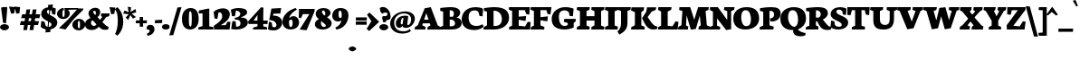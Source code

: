 SplineFontDB: 3.0
FontName: Neuton-Extrabold
FullName: Neuton Extrabold
FamilyName: Neuton
Weight: Extrabold
Copyright: Copyright (c) 2010, Brian M Zick (http://21326.info/),\nwith Reserved Font Name "Neuton".\nCleanup by Wallace Smith and William Zick.\n\nThis Font Software is licensed under the SIL Open Font License, Version 1.1.\nThis license is available with a FAQ at: http://scripts.sil.org/OFL
UComments: "2011-6-6: Created." 
Version: 1.4
ItalicAngle: 0
UnderlinePosition: -165
UnderlineWidth: 82
Ascent: 1638
Descent: 410
LayerCount: 2
Layer: 0 0 "Back"  1
Layer: 1 0 "Fore"  0
NeedsXUIDChange: 1
XUID: [1021 467 2011608612 15596835]
FSType: 0
OS2Version: 0
OS2_WeightWidthSlopeOnly: 0
OS2_UseTypoMetrics: 1
CreationTime: 1307367768
ModificationTime: 1307507038
OS2TypoAscent: 0
OS2TypoAOffset: 1
OS2TypoDescent: 0
OS2TypoDOffset: 1
OS2TypoLinegap: 149
OS2WinAscent: 0
OS2WinAOffset: 1
OS2WinDescent: 0
OS2WinDOffset: 1
HheadAscent: 0
HheadAOffset: 1
HheadDescent: 0
HheadDOffset: 1
OS2Vendor: 'PfEd'
MarkAttachClasses: 1
DEI: 91125
LangName: 1033 "" "" "" "" "" "" "" "" "" "" "" "" "" "Copyright (c) 2011, Brian (<URL|email>),+AAoA-with Reserved Font Name Neuton.+AAoACgAA-This Font Software is licensed under the SIL Open Font License, Version 1.1.+AAoA-This license is copied below, and is also available with a FAQ at:+AAoA-http://scripts.sil.org/OFL+AAoACgAK------------------------------------------------------------+AAoA-SIL OPEN FONT LICENSE Version 1.1 - 26 February 2007+AAoA------------------------------------------------------------+AAoACgAA-PREAMBLE+AAoA-The goals of the Open Font License (OFL) are to stimulate worldwide+AAoA-development of collaborative font projects, to support the font creation+AAoA-efforts of academic and linguistic communities, and to provide a free and+AAoA-open framework in which fonts may be shared and improved in partnership+AAoA-with others.+AAoACgAA-The OFL allows the licensed fonts to be used, studied, modified and+AAoA-redistributed freely as long as they are not sold by themselves. The+AAoA-fonts, including any derivative works, can be bundled, embedded, +AAoA-redistributed and/or sold with any software provided that any reserved+AAoA-names are not used by derivative works. The fonts and derivatives,+AAoA-however, cannot be released under any other type of license. The+AAoA-requirement for fonts to remain under this license does not apply+AAoA-to any document created using the fonts or their derivatives.+AAoACgAA-DEFINITIONS+AAoAIgAA-Font Software+ACIA refers to the set of files released by the Copyright+AAoA-Holder(s) under this license and clearly marked as such. This may+AAoA-include source files, build scripts and documentation.+AAoACgAi-Reserved Font Name+ACIA refers to any names specified as such after the+AAoA-copyright statement(s).+AAoACgAi-Original Version+ACIA refers to the collection of Font Software components as+AAoA-distributed by the Copyright Holder(s).+AAoACgAi-Modified Version+ACIA refers to any derivative made by adding to, deleting,+AAoA-or substituting -- in part or in whole -- any of the components of the+AAoA-Original Version, by changing formats or by porting the Font Software to a+AAoA-new environment.+AAoACgAi-Author+ACIA refers to any designer, engineer, programmer, technical+AAoA-writer or other person who contributed to the Font Software.+AAoACgAA-PERMISSION & CONDITIONS+AAoA-Permission is hereby granted, free of charge, to any person obtaining+AAoA-a copy of the Font Software, to use, study, copy, merge, embed, modify,+AAoA-redistribute, and sell modified and unmodified copies of the Font+AAoA-Software, subject to the following conditions:+AAoACgAA-1) Neither the Font Software nor any of its individual components,+AAoA-in Original or Modified Versions, may be sold by itself.+AAoACgAA-2) Original or Modified Versions of the Font Software may be bundled,+AAoA-redistributed and/or sold with any software, provided that each copy+AAoA-contains the above copyright notice and this license. These can be+AAoA-included either as stand-alone text files, human-readable headers or+AAoA-in the appropriate machine-readable metadata fields within text or+AAoA-binary files as long as those fields can be easily viewed by the user.+AAoACgAA-3) No Modified Version of the Font Software may use the Reserved Font+AAoA-Name(s) unless explicit written permission is granted by the corresponding+AAoA-Copyright Holder. This restriction only applies to the primary font name as+AAoA-presented to the users.+AAoACgAA-4) The name(s) of the Copyright Holder(s) or the Author(s) of the Font+AAoA-Software shall not be used to promote, endorse or advertise any+AAoA-Modified Version, except to acknowledge the contribution(s) of the+AAoA-Copyright Holder(s) and the Author(s) or with their explicit written+AAoA-permission.+AAoACgAA-5) The Font Software, modified or unmodified, in part or in whole,+AAoA-must be distributed entirely under this license, and must not be+AAoA-distributed under any other license. The requirement for fonts to+AAoA-remain under this license does not apply to any document created+AAoA-using the Font Software.+AAoACgAA-TERMINATION+AAoA-This license becomes null and void if any of the above conditions are+AAoA-not met.+AAoACgAA-DISCLAIMER+AAoA-THE FONT SOFTWARE IS PROVIDED +ACIA-AS IS+ACIA, WITHOUT WARRANTY OF ANY KIND,+AAoA-EXPRESS OR IMPLIED, INCLUDING BUT NOT LIMITED TO ANY WARRANTIES OF+AAoA-MERCHANTABILITY, FITNESS FOR A PARTICULAR PURPOSE AND NONINFRINGEMENT+AAoA-OF COPYRIGHT, PATENT, TRADEMARK, OR OTHER RIGHT. IN NO EVENT SHALL THE+AAoA-COPYRIGHT HOLDER BE LIABLE FOR ANY CLAIM, DAMAGES OR OTHER LIABILITY,+AAoA-INCLUDING ANY GENERAL, SPECIAL, INDIRECT, INCIDENTAL, OR CONSEQUENTIAL+AAoA-DAMAGES, WHETHER IN AN ACTION OF CONTRACT, TORT OR OTHERWISE, ARISING+AAoA-FROM, OUT OF THE USE OR INABILITY TO USE THE FONT SOFTWARE OR FROM+AAoA-OTHER DEALINGS IN THE FONT SOFTWARE." "http://scripts.sil.org/OFL" 
Encoding: UnicodeBmp
Compacted: 1
UnicodeInterp: none
NameList: Adobe Glyph List
DisplaySize: -96
AntiAlias: 1
FitToEm: 1
WinInfo: 20 10 4
Grid
-2048 927 m 0
 4096 927 l 0
  Named: "c" 
EndSplineSet
BeginChars: 65557 387

StartChar: A
Encoding: 65 65 0
Width: 1453
VWidth: 0
Flags: W
HStem: 0 21G<0 607.027> 352 209<407 914> 1250 20G<808.231 922.558>
DStem2: 915 1270 662 933 0.353506 -0.935432<225.804 662.868>
LayerCount: 2
Back
SplineSet
0 0 m 5
 19 138 l 5
 180 241 l 5
 618 1205 l 5
 965 1270 l 5
 1305 238 l 5
 1453 145 l 5
 1441 -2 l 5
 716 -2 l 5
 732 136 l 5
 898 240 l 5
 869 341 l 5
 471 341 l 5
 431 240 l 5
 620 148 l 5
 605 0 l 5
 0 0 l 5
546 534 m 5
 815 534 l 5
 703 933 l 5
 546 534 l 5
EndSplineSet
Fore
SplineSet
407 561 m 25
 914 561 l 25
 914 352 l 25
 407 352 l 25
 407 561 l 25
431 240 m 17
 620 148 l 1
 605 0 l 1
 0 0 l 1
 19 138 l 1
 180 241 l 1
 568 1205 l 1
 915 1270 l 1
 1305 238 l 1
 1453 145 l 1
 1441 -2 l 1
 716 -2 l 1
 732 136 l 1
 898 240 l 9
 662 933 l 25
 431 240 l 17
EndSplineSet
EndChar

StartChar: AE
Encoding: 198 198 1
Width: 1836
VWidth: 0
Flags: HW
HStem: 0 178<1255 1520> 472 160<629 922> 549 172<1255 1324> 933 21G<1623.23 1756.19> 1072 172<1255 1503>
VStem: 927 328<217 472 721 989>
LayerCount: 2
Fore
SplineSet
0 -2 m 1xdc
 20 142 l 1
 144 247 l 1
 735 1020 l 1
 555 1094 l 1
 576 1244 l 1
 1788 1244 l 1
 1754 933 l 1
 1584 959 l 1
 1503 1072 l 1
 1255 1072 l 1
 1255 721 l 1
 1349 721 l 1
 1403 812 l 1
 1587 819 l 1
 1554 439 l 1
 1391 411 l 1
 1324 549 l 1
 1255 549 l 1xbc
 1255 178 l 1
 1520 178 l 1
 1679 341 l 1
 1836 314 l 1
 1806 0 l 1
 801 0 l 1
 814 138 l 1
 927 217 l 1
 927 472 l 1
 549 472 l 1
 370 243 l 1
 561 150 l 1
 544 -2 l 1
 0 -2 l 1xdc
629 632 m 1xdc
 922 632 l 1
 929 989 l 1
 629 632 l 1xdc
EndSplineSet
EndChar

StartChar: Aacute
Encoding: 193 193 2
Width: 0
VWidth: 0
Flags: HW
LayerCount: 2
EndChar

StartChar: Abreve
Encoding: 258 258 3
Width: 0
VWidth: 0
Flags: HW
LayerCount: 2
EndChar

StartChar: Acaron
Encoding: 461 461 4
Width: 0
VWidth: 0
Flags: HW
LayerCount: 2
EndChar

StartChar: Acircumflex
Encoding: 194 194 5
Width: 0
VWidth: 0
Flags: HW
LayerCount: 2
EndChar

StartChar: Adieresis
Encoding: 196 196 6
Width: 0
VWidth: 0
Flags: HW
LayerCount: 2
EndChar

StartChar: Agrave
Encoding: 192 192 7
Width: 0
VWidth: 0
Flags: HW
LayerCount: 2
EndChar

StartChar: Amacron
Encoding: 256 256 8
Width: 0
VWidth: 0
Flags: HW
LayerCount: 2
EndChar

StartChar: Aogonek
Encoding: 260 260 9
Width: 1472
VWidth: 0
Flags: HW
HStem: 0 21G<0 607.027> 342 192<543 815> 1250 20G<858.231 971.589>
VStem: 1130 252<-257.539 -112>
LayerCount: 2
Fore
SplineSet
0 0 m 1
 19 138 l 1
 180 241 l 1
 618 1205 l 1
 965 1270 l 1
 1305 238 l 1
 1453 145 l 1
 1441 -2 l 1
 1405 -2 l 1
 1357 -132 1382 -148 1382 -112 c 0
 1382 -135 1384 -249 1472 -300 c 1
 1434 -385 l 1
 1290 -372 1130 -293 1130 -206 c 0
 1130 -157 1140 -116 1281 -2 c 1
 716 -2 l 1
 732 136 l 1
 915 240 l 1
 866 342 l 1
 471 342 l 1
 431 240 l 1
 620 148 l 1
 605 0 l 1
 0 0 l 1
543 534 m 1
 815 534 l 1
 703 933 l 1
 543 534 l 1
EndSplineSet
EndChar

StartChar: Aring
Encoding: 197 197 10
Width: 0
VWidth: 0
Flags: HW
LayerCount: 2
EndChar

StartChar: Atilde
Encoding: 195 195 11
Width: 0
VWidth: 0
Flags: HW
LayerCount: 2
EndChar

StartChar: B
Encoding: 66 66 12
Width: 1228
VWidth: 0
Flags: W
HStem: 0 186<552 791.924> 561 167<552 755.697> 1079.5 177.5<554.445 734.46>
VStem: 180 372<217 561 728 1008> 788.36 357.64<812.674 1028.96> 853 375<241.622 480.293>
LayerCount: 2
Fore
SplineSet
0 0 m 1xf4
 14 138 l 1
 180 217 l 1
 180 1008 l 1
 11 1052 l 1
 21 1211 l 1
 164 1230 431 1257 608 1257 c 0
 1013 1257 1146 1101 1146 951 c 0xf8
 1146 840 1051 720 943 684 c 1
 943 674 l 1
 1146 663 1228 509 1228 379 c 0
 1228 139 1018 0 644 0 c 2
 0 0 l 1xf4
552 186 m 1
 664 186 l 2
 766 186 853 241 853 348 c 0xf4
 853 472 765 561 631 561 c 2
 552 561 l 1
 552 186 l 1
552 728 m 1
 726 728 l 1
 766.89 776.579 788.36 828 788.36 896.968 c 0xf8
 788.36 1008 730.043 1079.5 604.237 1079.5 c 0
 587.961 1079.5 570.555 1078.06 552 1075 c 1
 552 728 l 1
EndSplineSet
EndChar

StartChar: C
Encoding: 67 67 13
Width: 1242
VWidth: 0
Flags: W
HStem: -29 234.468<613.905 997.749> 1090 182<543.694 893.555>
VStem: 0 392.087<432.861 816.405>
LayerCount: 2
Back
SplineSet
0 619 m 4
 0 1004 285 1269 755 1269 c 4
 1169 1269 1449 1082 1449 603 c 4
 1449 180 1120 -27 685 -27 c 4
 215 -27 0 239 0 619 c 4
448 671 m 4
 448 526 497 163 738 163 c 4
 909 163 998 287 998 573 c 4
 998 720 962 1094 709 1094 c 4
 519 1094 448 933 448 671 c 4
EndSplineSet
Fore
SplineSet
0 583 m 0
 0 877 196 1272 803 1272 c 0
 933 1272 1117 1245 1211 1172 c 1
 1180 748 l 1
 1010 771 l 1
 946 1003 l 1
 900 1060 798 1090 729 1090 c 0
 509.914 1090 392.087 966 392.087 706.271 c 0
 392.087 354 544 205.468 834.625 205.468 c 0
 980 205.468 1095.07 252.356 1183 301 c 1
 1242 166 l 1
 1164 78 980 -29 726 -29 c 0
 232 -29 0 203 0 583 c 0
EndSplineSet
EndChar

StartChar: Cacute
Encoding: 262 262 14
Width: 0
VWidth: 0
Flags: HW
LayerCount: 2
EndChar

StartChar: Ccaron
Encoding: 268 268 15
Width: 0
VWidth: 0
Flags: HW
LayerCount: 2
EndChar

StartChar: Ccedilla
Encoding: 199 199 16
Width: 0
VWidth: 0
Flags: HW
LayerCount: 2
EndChar

StartChar: Cdotaccent
Encoding: 266 266 17
Width: 1242
VWidth: 0
Flags: HW
HStem: -23 242<702.884 1008.69> 1094 172<562.89 893.555> 1312 315<570.693 847.632>
VStem: 0 421<494.795 809.567> 475 475<1400.54 1548.81>
LayerCount: 2
Fore
Refer: 177 729 N 1 0 0 1 658 0 2
Refer: 13 67 N 1 0 0 1 0 0 2
EndChar

StartChar: D
Encoding: 68 68 18
Width: 1451
VWidth: 0
Flags: W
HStem: 0 202<573 861.219> 1057 201<579.316 777.704>
VStem: 203 370<241 1003> 1046 405<435.886 797.343>
LayerCount: 2
Fore
SplineSet
0 0 m 1
 23 138 l 1
 203 241 l 1
 203 1003 l 1
 30 1049 l 1
 37 1206 l 1
 233 1237 487 1258 630 1258 c 0
 1300 1258 1451 959 1451 652 c 0
 1451 311 1128 0 618 0 c 2
 0 0 l 1
573 202 m 1
 648 202 l 2
 1006 202 1046 459 1046 598 c 0
 1046 793 920 1057 591 1057 c 0
 552 1057 612 1052 573 1051 c 1
 573 202 l 1
EndSplineSet
EndChar

StartChar: Dcaron
Encoding: 270 270 19
Width: 0
VWidth: 0
Flags: HW
LayerCount: 2
EndChar

StartChar: Dcroat
Encoding: 272 272 20
Width: 1486
VWidth: 0
Flags: HW
HStem: 0 202<569 934.167> 1052 159<30 83.7149> 1062 201<574.249 796.566>
VStem: 199 370<241 498 674 1008> 1071 415<478.807 792.886>
DStem2: 37 636 19 483 0.996546 0.0830455<0 149.98 533.318 703.893>
LayerCount: 2
Fore
SplineSet
0 0 m 1
 21 138 l 1
 199 241 l 1
 199 498 l 1
 19 483 l 1xb8
 37 636 l 1
 199 652 l 1
 199 1008 l 1
 28 1052 l 1
 30 1211 l 1xd8
 226 1242 482 1263 625 1263 c 0
 1295 1263 1486 973 1486 666 c 0
 1486 374 1127 0 670 0 c 2
 0 0 l 1
569 202 m 1
 843 202 l 2
 1121 202 1071 493 1071 598 c 0
 1071 793 930 1062 589 1062 c 0xb8
 550 1062 608 1052 569 1051 c 1
 569 674 l 1
 768 698 l 1
 751 544 l 1
 569 520 l 1
 569 202 l 1
EndSplineSet
EndChar

StartChar: E
Encoding: 69 69 21
Width: 1237
VWidth: 0
Flags: W
HStem: 0 21G<16 1208.46> 1072 172<563 908>
VStem: 190 373<217 540 712 1030>
LayerCount: 2
Fore
SplineSet
0 1100 m 1
 19 1244 l 1
 1192 1244 l 1
 1162 826 l 1
 991 852 l 1
 908 1072 l 1
 563 1072 l 1
 563 712 l 1
 813 732.286 l 1
 858 735.938 l 1
 982 746 l 1
 949 470 l 1
 816 494.119 l 1
 771 502.28 l 1
 563 540 l 1
 563 210 l 1
 926 170 l 1
 1072 428 l 1
 1237 411 l 1
 1207 0 l 1
 16 0 l 1
 26 138 l 1
 190 217 l 1
 190 1030 l 1
 0 1100 l 1
EndSplineSet
EndChar

StartChar: Eacute
Encoding: 201 201 22
Width: 0
VWidth: 0
Flags: HW
LayerCount: 2
EndChar

StartChar: Ecaron
Encoding: 282 282 23
Width: 0
VWidth: 0
Flags: HW
LayerCount: 2
EndChar

StartChar: Ecircumflex
Encoding: 202 202 24
Width: 1691
VWidth: 0
Flags: HW
HStem: 0 21<470 1662.46> 1072 172<1017 1362> 1345 224
VStem: -35 402 644 373<217 540 712 1030>
LayerCount: 2
Fore
Refer: 21 69 N 1 0 0 1 454 0 2
Refer: 160 710 N 1 0 0 1 -63 -11 2
EndChar

StartChar: Edieresis
Encoding: 203 203 25
Width: 0
VWidth: 0
Flags: HW
LayerCount: 2
EndChar

StartChar: Edotaccent
Encoding: 278 278 26
Width: 0
VWidth: 0
Flags: HW
LayerCount: 2
EndChar

StartChar: Egrave
Encoding: 200 200 27
Width: 0
VWidth: 0
Flags: HW
LayerCount: 2
EndChar

StartChar: Emacron
Encoding: 274 274 28
Width: 0
VWidth: 0
Flags: HW
LayerCount: 2
EndChar

StartChar: Eng
Encoding: 330 330 29
Width: 1423
VWidth: 0
Flags: HW
HStem: 0 21G<0 582.757> 1224 20G<16.2166 480.764 842.8 1423>
VStem: 181 233<217 619> 1010 220<455 1020>
LayerCount: 2
Fore
SplineSet
0 0 m 1
 10 138 l 1
 181 217 l 1
 181 1003 l 1
 4 1087 l 1
 18 1244 l 1
 467 1244 l 1
 1010 455 l 1
 1010 1020 l 1
 822 1094 l 1
 846 1244 l 1
 1423 1244 l 1
 1398 1094 l 1
 1230 1027 l 1
 1230 150 l 2
 1230 -192 972 -304 784 -371 c 2
 742 -382 l 1
 661 -213 l 1
 728 -165 817 -130 877 -54 c 1
 414 619 l 1
 414 211 l 1
 594 148 l 1
 581 0 l 1
 0 0 l 1
EndSplineSet
EndChar

StartChar: Eogonek
Encoding: 280 280 30
Width: 0
VWidth: 0
Flags: HW
LayerCount: 2
EndChar

StartChar: Eth
Encoding: 208 208 31
Width: 1490
VWidth: 0
Flags: HW
HStem: 0 202<573 938.167> 1062 201<579.316 798.983>
VStem: 203 370<241 498 674 1008> 1076 414<478.807 792.886>
DStem2: 39 636 23 483 0.996442 0.0842829<0 151.785 535.303 703.705>
LayerCount: 2
Fore
SplineSet
0 0 m 1
 23 138 l 1
 203 241 l 1
 203 498 l 1
 23 483 l 1
 39 636 l 1
 203 652 l 1
 203 1008 l 1
 30 1052 l 1
 37 1211 l 1
 233 1242 487 1263 630 1263 c 0
 1300 1263 1490 973 1490 666 c 0
 1490 374 1131 0 674 0 c 2
 0 0 l 1
573 202 m 1
 847 202 l 2
 1125 202 1076 493 1076 598 c 0
 1076 793 932 1062 591 1062 c 0
 552 1062 612 1052 573 1051 c 1
 573 674 l 1
 772 698 l 1
 753 544 l 1
 573 520 l 1
 573 202 l 1
EndSplineSet
EndChar

StartChar: Euro
Encoding: 8364 8364 32
Width: 1241
VWidth: 0
Flags: HW
HStem: -23 187<727.869 977.24> 370 163<26 956> 569 164<42 1011> 1111 155<601.435 872.049>
VStem: 113 391<504.233 848.304>
LayerCount: 2
Fore
SplineSet
0 370 m 1
 26 533 l 1
 993 533 l 1
 956 370 l 1
 0 370 l 1
16 569 m 1
 42 733 l 1
 1048 733 l 1
 1011 569 l 1
 16 569 l 1
113 739 m 0
 113 829 382 1266 847 1266 c 0
 977 1266 1128 1239 1222 1166 c 1
 1195 845 l 1
 1020 867 l 1
 954 1007 l 1
 895 1050 847 1111 686 1111 c 0
 551 1111 504 938 504 768 c 1
 504 567 606 164 859 164 c 0
 920 164 964 164 972 178 c 1
 1036 338 l 1
 1212 366 l 1
 1241 127 l 1
 1100 -2 976 -23 813 -23 c 0
 373 -23 113 270 113 739 c 0
EndSplineSet
EndChar

StartChar: Euro.osf
Encoding: 65536 -1 33
Width: 1048
VWidth: 0
Flags: HW
HStem: -26 193<459 758.99> 306 163<31 649> 529 166<22 699> 885 156<550.564 766.863>
VStem: 140 391<230.429 851.409>
LayerCount: 2
Fore
SplineSet
0 529 m 1
 22 695 l 1
 736 695 l 1
 699 529 l 1
 0 529 l 1
20 306 m 1
 31 469 l 1
 686 469 l 1
 649 306 l 1
 20 306 l 1
140 527 m 0
 140 820 331 1041 672 1041 c 0
 918 1041 1012 972 1048 888 c 1
 1016 568 l 1
 846 592 l 1
 778 823 l 1
 763 836 769 885 633 885 c 0
 572 885 531 949 531 555 c 1
 531 44 606 167 684 167 c 0
 728 167 797 243 794 262 c 1
 836 478 l 1
 1009 506 l 1
 1038 224 l 1
 782 29 846 -26 557 -26 c 0
 361 -26 140 62 140 527 c 0
EndSplineSet
EndChar

StartChar: F
Encoding: 70 70 34
Width: 1187
VWidth: 0
Flags: W
HStem: 0 21G<15 776.238> 1072 172<565 901>
VStem: 193 372<227 514 686 1030>
LayerCount: 2
Fore
SplineSet
0 1100 m 1
 19 1244 l 1
 1187 1244 l 1
 1128 834 l 1
 961 861 l 1
 901 1072 l 1
 565 1072 l 1
 565 686 l 1
 792 708.754 l 1
 825 712.062 l 1
 984 728 l 1
 951 452 l 1
 798 476.575 l 1
 756 483.321 l 1
 565 514 l 1
 565 227 l 1
 790 143 l 1
 774 0 l 1
 15 0 l 1
 31 138 l 1
 193 217 l 1
 193 1030 l 1
 0 1100 l 1
EndSplineSet
EndChar

StartChar: G
Encoding: 71 71 35
Width: 1431
VWidth: 0
Flags: W
HStem: -24 202.679<606.392 911.243> 1087 184<568.502 908.552>
VStem: 20 408<413.777 826.853> 929 336<208.429 355> 1033 188<761 837.226>
LayerCount: 2
Back
SplineSet
0 619 m 4
 0 1004 285 1269 755 1269 c 4
 1169 1269 1449 1082 1449 603 c 4
 1449 180 1120 -27 685 -27 c 4
 215 -27 0 239 0 619 c 4
448 671 m 4
 448 526 497 163 738 163 c 4
 909 163 998 287 998 573 c 4
 998 720 962 1094 709 1094 c 4
 519 1094 448 933 448 671 c 4
EndSplineSet
Fore
SplineSet
20 580 m 0xf0
 20 1028 407 1271 781 1271 c 0
 1047 1271 1159 1216 1262 1185 c 1
 1221 746 l 1
 1033 761 l 1xe8
 992 979 l 1
 934 1038 863 1087 734 1087 c 0
 542 1087 428 978 428 696 c 0
 428 389.837 550.487 178.679 743.817 178.679 c 0
 816 178.679 876 196 929 235 c 1
 929 355 l 1
 708 419 l 1
 731 591 l 1
 1391 591 l 1
 1370 435 l 1
 1265 363 l 1
 1265 93 l 1
 1179 38 917 -24 760 -24 c 0
 267 -24 20 186 20 580 c 0xf0
EndSplineSet
EndChar

StartChar: Gbreve
Encoding: 286 286 36
Width: 0
VWidth: 0
Flags: HW
LayerCount: 2
EndChar

StartChar: Gcommaaccent
Encoding: 290 290 37
Width: 0
VWidth: 0
Flags: HW
LayerCount: 2
EndChar

StartChar: Gdotaccent
Encoding: 288 288 38
Width: 1431
VWidth: 0
Flags: HW
HStem: -52 198<645.25 963.675> 1062 193<559.239 951.224> 1312 315<608.693 885.632>
VStem: 0 438<389.919 789.766> 513 475<1400.54 1548.81> 969 336<161.038 318> 1093 168<736 864.64>
LayerCount: 2
Fore
Refer: 177 729 N 1 0 0 1 696 0 2
Refer: 35 71 N 1 0 0 1 0 0 2
EndChar

StartChar: H
Encoding: 72 72 39
Width: 1570
VWidth: 0
Flags: W
HStem: 0 21G<5 724.432 825 1549.89> 481 251<559 1006> 1224 20G<21.6667 745 839.733 1570>
VStem: 186 373<217 481 732 1020> 1006 377<217 481 732 1020>
LayerCount: 2
Fore
SplineSet
0 1094 m 1
 25 1244 l 1
 745 1244 l 1
 726 1094 l 1
 559 1027 l 1
 559 732 l 1
 1006 732 l 1
 1006 1020 l 1
 825 1094 l 1
 842 1244 l 1
 1570 1244 l 1
 1551 1094 l 1
 1383 1027 l 1
 1383 211 l 1
 1562 148 l 1
 1548 0 l 1
 825 0 l 1
 839 138 l 1
 1006 217 l 1
 1006 481 l 1
 559 481 l 1
 559 211 l 1
 740 148 l 1
 722 0 l 1
 5 0 l 1
 17 138 l 1
 186 217 l 1
 186 1020 l 1
 0 1094 l 1
EndSplineSet
EndChar

StartChar: Hbar
Encoding: 294 294 40
Width: 1570
VWidth: 0
Flags: HW
HStem: 0 21<-77 642.432 743 1467.89> 481 251<477 924> 733 214<47 239 1099 1281> 762 150<272 1075> 1224 20<-60.3333 663 757.733 1488>
VStem: 104 373<217 481 732 1020> 924 377<217 481 732 1020>
LayerCount: 2
Fore
SplineSet
38 733 m 1xee
 47 947 l 1
 239 947 l 1xee
 272 912 l 1
 1075 912 l 1xde
 1094 947 l 1
 1287 947 l 1
 1281 733 l 1
 1099 733 l 1xee
 1075 762 l 1
 266 762 l 1xde
 239 733 l 1
 38 733 l 1xee
EndSplineSet
Refer: 39 72 N 1 0 0 1 0 0 2
EndChar

StartChar: I
Encoding: 73 73 41
Width: 737
VWidth: 0
Flags: W
HStem: 0 21G<12 730.625> 1224 20G<27.3333 757>
VStem: 198 364<223 1017>
LayerCount: 2
Fore
SplineSet
10 1094 m 1
 30 1244 l 1
 757 1244 l 1
 741 1084 l 1
 562 1017 l 1
 562 223 l 1
 742 160 l 1
 729 0 l 1
 12 0 l 1
 22 142 l 1
 198 221 l 1
 198 1020 l 1
 10 1094 l 1
EndSplineSet
EndChar

StartChar: Iacute
Encoding: 205 205 42
Width: 0
VWidth: 0
Flags: HW
LayerCount: 2
EndChar

StartChar: Icaron
Encoding: 463 463 43
Width: 0
VWidth: 0
Flags: HW
LayerCount: 2
EndChar

StartChar: Icircumflex
Encoding: 206 206 44
Width: 0
VWidth: 0
Flags: HW
LayerCount: 2
EndChar

StartChar: Idieresis
Encoding: 207 207 45
Width: 0
VWidth: 0
Flags: HW
LayerCount: 2
EndChar

StartChar: Idotaccent
Encoding: 304 304 46
Width: 0
VWidth: 0
Flags: HW
LayerCount: 2
EndChar

StartChar: Igrave
Encoding: 204 204 47
Width: 0
VWidth: 0
Flags: HW
LayerCount: 2
EndChar

StartChar: Imacron
Encoding: 298 298 48
Width: 0
VWidth: 0
Flags: HW
LayerCount: 2
EndChar

StartChar: Iogonek
Encoding: 302 302 49
Width: 0
VWidth: 0
Flags: HW
LayerCount: 2
EndChar

StartChar: J
Encoding: 74 74 50
Width: 761
VWidth: 0
Flags: W
HStem: 1224 20G<41.4667 761>
VStem: 204 367<82.926 1020>
LayerCount: 2
Fore
SplineSet
0 -151 m 1
 143 -36 204 142 204 285 c 2
 204 1020 l 1
 25 1094 l 1
 44 1244 l 1
 761 1244 l 1
 741 1094 l 1
 571 1027 l 1
 571 434 l 2
 574 26 476 -111 117 -326 c 1
 0 -151 l 1
EndSplineSet
EndChar

StartChar: K
Encoding: 75 75 51
Width: 1507
VWidth: 0
Flags: W
HStem: -27 1271<1021 1294> 0 21G<3 769.622>
VStem: 221 364<241 993>
LayerCount: 2
Back
SplineSet
-48.458 0 m 5
 -29.8828 138.105 l 5
 159.912 217.254 l 5
 159.912 995.814 l 5
 -31.498 1043.46 l 5
 -20.1904 1202.57 l 5
 125.184 1225.99 349.706 1255.06 497.503 1255.06 c 4
 952.202 1255.06 1203.38 1216.3 1203.38 907.782 c 4
 1203.38 723.641 1051.54 591.188 916.666 562.114 c 5
 916.666 561.307 l 5
 1048.31 399.779 l 6
 1136.34 292.364 1210.64 178.236 1368.13 142.144 c 6
 1406.9 133.26 l 5
 1376.21 2.42285 l 5
 1333.41 -10.499 1261.53 -27.46 1158.96 -27.46 c 4
 913.436 -27.46 788.205 97.7949 694.566 282.672 c 6
 600.073 469.236 l 5
 530.616 469.236 l 5
 530.616 228.561 l 5
 672.76 155.066 l 5
 661.453 0 l 5
 -48.458 0 l 5
530.616 627.532 m 5
 653.377 627.532 l 5
 762.07 653.028 807.56 728.403 807.56 811.124 c 4
 807.56 970.673 700.521 1080.03 579.259 1080.03 c 4
 563.222 1080.03 546.937 1078.12 530.616 1074.15 c 5
 530.616 627.532 l 5
EndSplineSet
Fore
SplineSet
0 1094 m 1x60
 32 1244 l 1
 742 1244 l 1xa0
 721 1094 l 1
 585 1000 l 1
 585 240 l 1
 780 148 l 1
 768 0 l 1
 3 0 l 1
 19 138 l 1
 221 241 l 1
 221 993 l 1
 0 1094 l 1x60
630 608 m 1
 630 640 l 1
 628 630 700 737 700 737 c 2
 763 824 867 1003 867 1003 c 1
 880 1082 l 1
 907 1244 l 1
 1428 1244 l 1
 1398 1094 l 1
 1174 1000 l 1
 942 685 l 1
 1090 470 l 2
 1242 249 1319 176 1482 139 c 2
 1507 133 l 1
 1475 2 l 1
 1429 -16 1294 -27 1255 -27 c 0
 1021 -27 878 119 763 346 c 2
 630 608 l 1
EndSplineSet
EndChar

StartChar: Kcommaaccent
Encoding: 310 310 52
Width: 0
VWidth: 0
Flags: HW
LayerCount: 2
EndChar

StartChar: L
Encoding: 76 76 53
Width: 1202
VWidth: 0
Flags: W
HStem: 0 21G<43 1157.19> 1225 20G<63.415 809>
VStem: 219 373<217 998>
LayerCount: 2
Fore
SplineSet
47 1098 m 1
 66 1245 l 1
 809 1245 l 1
 788 1098 l 1
 592 1000 l 1
 592 210 l 1
 862 178 l 1
 1036 453 l 1
 1202 430 l 1
 1155 0 l 1
 43 0 l 1
 59 138 l 1
 219 217 l 1
 219 998 l 1
 47 1098 l 1
EndSplineSet
EndChar

StartChar: Lacute
Encoding: 313 313 54
Width: 0
VWidth: 0
Flags: HW
LayerCount: 2
EndChar

StartChar: Lcaron
Encoding: 317 317 55
Width: 0
VWidth: 0
Flags: HW
LayerCount: 2
EndChar

StartChar: Lcommaaccent
Encoding: 315 315 56
Width: 0
VWidth: 0
Flags: HW
LayerCount: 2
EndChar

StartChar: Lslash
Encoding: 321 321 57
Width: 1202
VWidth: 0
Flags: HW
HStem: 0 21<43 1157.19> 1225 20<25.054 769>
VStem: 219 373<217 998>
DStem2: 131 747 135 572 0.861525 0.507716<0 478.811>
LayerCount: 2
Fore
SplineSet
131 747 m 1
 618 1034 l 1
 619 862 l 1
 135 572 l 1
 131 747 l 1
EndSplineSet
Refer: 53 76 N 1 0 0 1 0 0 2
EndChar

StartChar: M
Encoding: 77 77 58
Width: 1794
VWidth: 0
Flags: W
HStem: 0 21G<0 558.106 1149 1791.74> 1224 20G<76.9618 693.927 1131.4 1738>
DStem2: 189 233 451 229 0.072581 0.997362<15.0268 573.95> 915 543 1231 776 0.289116 0.957294<0 314.41> 1558 1033 1231 776 0.0867366 -0.996231<227.669 773.219>
LayerCount: 2
Fore
SplineSet
0 0 m 1
 21 154 l 1
 189 233 l 1
 247 1030 l 1
 63 1087 l 1
 79 1244 l 1
 687 1244 l 1
 758 1039 l 1
 915 543 l 1
 1071 1041 l 1
 1138 1244 l 1
 1738 1244 l 1
 1720 1087 l 1
 1558 1033 l 1
 1628 229 l 1
 1804 161 l 1
 1790 0 l 1
 1149 0 l 1
 1172 154 l 1
 1284 233 l 1
 1231 776 l 1
 1006 31 l 1
 723 -8 l 1
 484 787 l 1
 451 229 l 1
 580 161 l 1
 555 0 l 1
 0 0 l 1
EndSplineSet
EndChar

StartChar: N
Encoding: 78 78 59
Width: 1353
VWidth: 0
Flags: W
HStem: 0 21G<0 582.757> 1224 20G<16.2166 472.944 822.8 1403>
VStem: 181 233<217 619> 990 220<532 1020>
DStem2: 990 532 414 619 0.598559 -0.801079<-414.464 0>
LayerCount: 2
Fore
SplineSet
0 0 m 1
 10 138 l 1
 181 217 l 1
 181 1003 l 1
 4 1087 l 1
 18 1244 l 1
 458 1244 l 1
 990 532 l 1
 990 1020 l 1
 802 1094 l 1
 826 1244 l 1
 1403 1244 l 1
 1378 1094 l 1
 1210 1027 l 1
 1210 15 l 1
 927 -29 l 1
 414 619 l 1
 414 211 l 1
 594 148 l 1
 581 0 l 1
 0 0 l 1
EndSplineSet
EndChar

StartChar: Nacute
Encoding: 323 323 60
Width: 0
VWidth: 0
Flags: HW
LayerCount: 2
EndChar

StartChar: Ncaron
Encoding: 327 327 61
Width: 0
VWidth: 0
Flags: HW
LayerCount: 2
EndChar

StartChar: Ncommaaccent
Encoding: 325 325 62
Width: 0
VWidth: 0
Flags: HW
LayerCount: 2
EndChar

StartChar: Ntilde
Encoding: 209 209 63
Width: 0
VWidth: 0
Flags: HW
LayerCount: 2
EndChar

StartChar: O
Encoding: 79 79 64
Width: 1459
VWidth: 0
Flags: W
HStem: -27 190<615.259 878.688> 1094 175<567.247 832.615>
VStem: 0 448<390.623 859.836> 998 464<380.909 868.004>
LayerCount: 2
Fore
SplineSet
0 619 m 0
 0 1004 283 1269 753 1269 c 0
 1167 1269 1462 1092 1462 613 c 0
 1462 196 1118 -27 683 -27 c 0
 213 -27 0 239 0 619 c 0
448 671 m 0
 448 526 495 163 736 163 c 0
 907 163 998 287 998 573 c 0
 998 720 960 1094 707 1094 c 0
 517 1094 448 933 448 671 c 0
EndSplineSet
EndChar

StartChar: OE
Encoding: 338 338 65
Width: 1879
VWidth: 0
Flags: HW
HStem: -27 203<483.565 733.86> 0 178<540.205 737.278 1134 1567> 540 172<1134 1374> 923 21G<1673.54 1804.06> 1072 169<611.059 765 1134 1556> 1094 175<479.454 762.536>
VStem: 0 447<301.352 931.165> 765 369<213.727 540 712 1072>
LayerCount: 2
Fore
SplineSet
0 619 m 0xb3
 0 1021 153 1269 607 1269 c 0xb7
 694 1269 755 1259 806 1241 c 1
 1835 1244 l 1
 1802 923 l 1
 1635 949 l 1
 1556 1072 l 1
 1134 1072 l 1
 1134 712 l 1
 1399 712 l 1
 1451 792 l 1
 1633 819 l 1
 1604 430 l 1
 1436 409 l 1
 1374 540 l 1
 1134 540 l 1
 1134 178 l 1
 1567 178 l 1
 1716 331 l 1
 1879 314 l 1
 1855 0 l 1
 761 0 l 1x7b
 697 -18 626 -27 536 -27 c 0
 155 -27 0 210 0 619 c 0xb3
447 671 m 0
 447 626 364 176 572 176 c 0
 629 176 700 194 765 240 c 1
 765 1078 l 1
 704 1088 626 1094 555 1094 c 0
 486 1094 447 1153 447 671 c 0
EndSplineSet
EndChar

StartChar: Oacute
Encoding: 211 211 66
Width: 0
VWidth: 0
Flags: HW
LayerCount: 2
EndChar

StartChar: Ocaron
Encoding: 465 465 67
Width: 0
VWidth: 0
Flags: HW
LayerCount: 2
EndChar

StartChar: Ocircumflex
Encoding: 212 212 68
Width: 0
VWidth: 0
Flags: HW
LayerCount: 2
EndChar

StartChar: Odieresis
Encoding: 214 214 69
Width: 0
VWidth: 0
Flags: HW
LayerCount: 2
EndChar

StartChar: Ograve
Encoding: 210 210 70
Width: 0
VWidth: 0
Flags: HW
LayerCount: 2
EndChar

StartChar: Ohungarumlaut
Encoding: 336 336 71
Width: 0
VWidth: 0
Flags: HW
LayerCount: 2
EndChar

StartChar: Omacron
Encoding: 332 332 72
Width: 0
VWidth: 0
Flags: HW
LayerCount: 2
EndChar

StartChar: Oslash
Encoding: 216 216 73
Width: 1447
VWidth: 0
Flags: HW
HStem: -27 190<595.537 936.893> 1094 175<511.653 920.942>
VStem: 0 446<372.719 855.095> 684 89<-79 169.066> 707 123<931.934 1318> 996 451<358.718 807.308>
LayerCount: 2
Fore
SplineSet
0 619 m 0
 0 1004 285 1269 755 1269 c 0
 1156 1269 1447 901 1447 603 c 0
 1447 180 1121 -27 686 -27 c 0
 285 -27 0 239 0 619 c 0
446 671 m 0
 446 526 454 163 738 163 c 0
 1068 163 996 329 996 573 c 0
 996 662 995 1094 707 1094 c 0xec
 391 1094 446 933 446 671 c 0
539 -584 m 1xf4
 639 -110 l 1
 684 -79 l 1xf4
 707 1393 l 1
 637 1438 l 1
 607 1592 l 1
 886 1681 l 1
 894 1391 l 1
 830 1318 l 1xec
 773 -217 l 1
 859 -241 l 1
 812 -488 l 1
 539 -584 l 1xf4
EndSplineSet
EndChar

StartChar: Otilde
Encoding: 213 213 74
Width: 0
VWidth: 0
Flags: HW
LayerCount: 2
EndChar

StartChar: P
Encoding: 80 80 75
Width: 1195
VWidth: 0
Flags: W
HStem: 0 21G<0 783.057> 446.22 178.78<618.295 749.22> 1053.68 213.321<569.008 756.082>
VStem: 209 354<233 1008> 825.01 369.99<698.945 984.191>
LayerCount: 2
Fore
SplineSet
0 0 m 1
 22 138 l 1
 209 217 l 1
 209 1008 l 1
 19 1052 l 1
 32 1211 l 1
 248 1244 416 1267 680 1267 c 0
 994 1267 1195 1186 1195 889 c 0
 1195 648.791 996.349 446.22 697.751 446.22 c 0
 671.58 446.22 644.641 447.777 617 451 c 1
 585 625 l 1
 606 625 l 2
 755.311 625 825.01 720 825.01 841.096 c 0
 825.01 963 762 1053.68 630.027 1053.68 c 0
 608.825 1053.68 586.38 1051.35 563 1047 c 1
 563 233 l 1
 804 157 l 1
 780 0 l 1
 0 0 l 1
EndSplineSet
EndChar

StartChar: Q
Encoding: 81 81 76
Width: 1451
VWidth: 0
Flags: W
HStem: -335 135<1248.62 1407> 1094 175<556.201 833.328>
VStem: 0 435<438.054 845.882> 1001 450<394.768 864.941>
LayerCount: 2
Fore
SplineSet
0 609 m 0
 0 994 303 1269 755 1269 c 0
 1169 1269 1451 1080 1451 623 c 0
 1451 311.418 1232 87 992.943 16.249 c 1
 1059 -104 1237.74 -163.902 1428 -200 c 1
 1407 -335 l 1
 1317.6 -365.198 1217.32 -382.848 1121.92 -382.848 c 0
 895.775 -382.848 691.813 -282.323 724.43 -26.0156 c 1
 707.461 -26.6719 702.312 -27 685 -27 c 0
 243 -27 0 229 0 609 c 0
435 671 m 0
 435 444 557 184 811 148 c 1
 968 228 1001 375 1001 573 c 0
 1001 756 950 1094 697 1094 c 0
 507 1094 435 933 435 671 c 0
EndSplineSet
EndChar

StartChar: R
Encoding: 82 82 77
Width: 1456
VWidth: 0
Flags: W
HStem: 0 21G<0 711.548> 1075.41 179.59<581.654 756.52>
VStem: 209 370<229 459 668 996> 850.522 401.478<753.606 986.807>
LayerCount: 2
Fore
SplineSet
0 0 m 1
 19 138 l 1
 209 217 l 1
 209 996 l 1
 17 1043 l 1
 29 1203 l 1
 174 1226 518 1255 666 1255 c 0
 1047 1255 1252 1167 1252 908 c 0
 1252 724 1074 600 966 562 c 1
 966 561 l 1
 1097 400 l 2
 1185 293 1260 178 1417 142 c 2
 1456 133 l 1
 1425 2 l 1
 1382 -11 1311 -27 1208 -27 c 0
 962 -27 837 99 743 283 c 2
 653 459 l 1
 579 459 l 1
 579 229 l 1
 722 155 l 1
 710 0 l 1
 0 0 l 1
579 668 m 1
 732 668 l 1
 810 710 850.522 766 850.522 859.677 c 0
 850.522 973.945 758.314 1075.41 612.014 1075.41 c 0
 601.341 1075.41 590.335 1074.94 579 1074 c 1
 579 668 l 1
EndSplineSet
EndChar

StartChar: Racute
Encoding: 340 340 78
Width: 0
VWidth: 0
Flags: HW
LayerCount: 2
EndChar

StartChar: Rcaron
Encoding: 344 344 79
Width: 0
VWidth: 0
Flags: HW
LayerCount: 2
EndChar

StartChar: Rcommaaccent
Encoding: 342 342 80
Width: 0
VWidth: 0
Flags: HW
LayerCount: 2
EndChar

StartChar: S
Encoding: 83 83 81
Width: 919
VWidth: 0
Flags: W
HStem: -23 157.42<272.445 576.893> 1125.48 140.516<331.62 588.031>
VStem: -22.3887 321.389<669.993 1032.97> 4 177<378.104 459> 602.572 366.428<212.615 576.5> 671 173<844 914.945>
LayerCount: 2
Fore
SplineSet
-30 126 m 1xe8
 4 488 l 1
 181 459 l 1
 223 222 l 1
 272.41 163.816 348 134.42 441.866 134.42 c 0
 544 134.42 602.572 168.355 602.572 249.192 c 0xd8
 602.572 496.476 -22.3887 483.27 -22.3887 856.716 c 0
 -22.3887 1143.35 258.202 1266 518 1266 c 0
 625 1266 821 1225 872 1176 c 1
 872 1152 844 814 844 814 c 1
 671 844 l 1xe4
 632 1037 l 17
 587.083 1098.21 524 1125.48 453.494 1125.48 c 0
 368 1125.48 299 1085.43 299 1011 c 0
 299 764 969 772 969 381 c 0
 969 68 609 -23 422 -23 c 0
 192 -23 24 42 -30 126 c 1xe8
EndSplineSet
EndChar

StartChar: Sacute
Encoding: 346 346 82
Width: 0
VWidth: 0
Flags: HW
LayerCount: 2
EndChar

StartChar: Scaron
Encoding: 352 352 83
Width: 0
VWidth: 0
Flags: HW
LayerCount: 2
EndChar

StartChar: Scedilla
Encoding: 350 350 84
Width: 0
VWidth: 0
Flags: HW
LayerCount: 2
EndChar

StartChar: Scommaaccent
Encoding: 536 536 85
Width: 0
VWidth: 0
Flags: HW
LayerCount: 2
EndChar

StartChar: T
Encoding: 84 84 86
Width: 1264
VWidth: 0
Flags: W
HStem: 0 21G<250 989.091> 1072 172<260 440 801 985>
VStem: 440 361<208 1072>
LayerCount: 2
Fore
SplineSet
0 1244 m 1
 1264 1244 l 1
 1232 796 l 1
 1049 827 l 1
 985 1072 l 1
 801 1072 l 1
 801 208 l 1
 1003 153 l 1
 987 0 l 1
 250 0 l 1
 263 138 l 1
 440 207 l 1
 440 1072 l 1
 260 1072 l 1
 173 786 l 1
 3 812 l 1
 0 1244 l 1
EndSplineSet
EndChar

StartChar: Tbar
Encoding: 358 358 87
Width: 1264
VWidth: 0
Flags: HW
HStem: 0 21<273 986.7> 1072 172<260 443 804 985>
VStem: 443 361<217 1072>
LayerCount: 2
Fore
Refer: 86 84 N 1 0 0 1 0 0 2
EndChar

StartChar: Tcaron
Encoding: 356 356 88
Width: 0
VWidth: 0
Flags: HW
LayerCount: 2
EndChar

StartChar: Tcedilla
Encoding: 354 354 89
Width: 0
VWidth: 0
Flags: HW
LayerCount: 2
EndChar

StartChar: Tcommaaccent
Encoding: 538 538 90
Width: 0
VWidth: 0
Flags: HW
LayerCount: 2
EndChar

StartChar: Thorn
Encoding: 222 222 91
Width: 1185
VWidth: 0
Flags: HW
HStem: 283 178<579.075 799.35> 822 202<561 778.404> 1224 20G<22.0667 738>
VStem: 209 352<466 818.751 1019 1020> 814 371<469.611 784.185>
LayerCount: 2
Fore
SplineSet
0 -2 m 1
 20 136 l 1
 209 212 l 1
 202 1020 l 1
 3 1094 l 1
 25 1244 l 1
 738 1244 l 1
 716 1094 l 1
 561 1027 l 1
 561 1019 l 1
 600 1017 611 1024 650 1024 c 0
 896 1024 1185 1026 1185 661 c 0
 1185 450 1048 283 820 283 c 0
 745 283 662 291 575 298 c 1
 551 371 545 347 545 466 c 1
 598 464 545 461 593 461 c 1
 704 437 814 416 814 594 c 0
 814 764 784 822 656 822 c 0
 617 822 561 813 561 813 c 1
 561 229 l 1
 801 155 l 1
 780 -2 l 1
 0 -2 l 1
EndSplineSet
EndChar

StartChar: U
Encoding: 85 85 92
Width: 1551
VWidth: 0
Flags: W
HStem: -27 260<683.401 1010.89> 1224 20G<25.1333 749 956.333 1544>
VStem: 190 372<358.416 1020> 1115 243<342.992 1020>
LayerCount: 2
Fore
SplineSet
0 1094 m 1
 29 1244 l 1
 749 1244 l 1
 727 1094 l 1
 562 1027 l 1
 562 541 l 2
 562 320 683 233 858 233 c 0
 1011 233 1115 324 1115 537 c 2
 1115 1020 l 1
 939 1094 l 1
 959 1244 l 1
 1544 1244 l 1
 1527 1094 l 1
 1362 1027 l 1
 1358 565 l 2
 1354 155 1148 -27 777 -27 c 0
 545 -27 190 -5 190 484 c 2
 190 1020 l 1
 0 1094 l 1
EndSplineSet
EndChar

StartChar: Uacute
Encoding: 218 218 93
Width: 2316
VWidth: 0
Flags: HW
HStem: -27 260<1448.4 1780.15> 1224 20<790.13 1514 1728.33 2316> 1347 346
VStem: 61 247 955 372<358.416 1020> 1880 243<342.992 1020>
LayerCount: 2
Fore
Refer: 92 85 N 1 0 0 1 765 0 2
Refer: 127 180 N 1 0 0 1 0 -11 2
EndChar

StartChar: Ucaron
Encoding: 467 467 94
Width: 0
VWidth: 0
Flags: HW
LayerCount: 2
EndChar

StartChar: Ucircumflex
Encoding: 219 219 95
Width: 0
VWidth: 0
Flags: HW
LayerCount: 2
EndChar

StartChar: Udieresis
Encoding: 220 220 96
Width: 0
VWidth: 0
Flags: HW
LayerCount: 2
EndChar

StartChar: Udieresisacute
Encoding: 471 471 97
Width: 0
VWidth: 0
Flags: HW
LayerCount: 2
EndChar

StartChar: Udieresiscaron
Encoding: 473 473 98
Width: 0
VWidth: 0
Flags: HW
LayerCount: 2
EndChar

StartChar: Udieresisgrave
Encoding: 475 475 99
Width: 0
VWidth: 0
Flags: HW
LayerCount: 2
EndChar

StartChar: Udieresismacron
Encoding: 469 469 100
Width: 0
VWidth: 0
Flags: HW
LayerCount: 2
EndChar

StartChar: Ugrave
Encoding: 217 217 101
Width: 2153
VWidth: 0
Flags: HW
HStem: -27 260<1285.4 1617.15> 1224 20<627.133 1351 1565.33 2153> 1306 379
VStem: 12 288 792 372<358.416 1020> 1717 243<342.992 1020>
LayerCount: 2
Fore
Refer: 92 85 N 1 0 0 1 602 0 2
Refer: 213 96 N 1 0 0 1 0 -11 2
EndChar

StartChar: Uhungarumlaut
Encoding: 368 368 102
Width: 0
VWidth: 0
Flags: HW
LayerCount: 2
EndChar

StartChar: Umacron
Encoding: 362 362 103
Width: 1551
VWidth: 0
Flags: HW
HStem: -27 260<683.401 1015.15> 1224 20<25.1333 749 963.333 1551> 1379 195<485 906>
VStem: 190 372<358.416 1020> 464 464 1115 243<342.992 1020>
LayerCount: 2
Fore
Refer: 247 175 N 1 0 0 1 435 0 2
Refer: 92 85 N 1 0 0 1 0 0 2
EndChar

StartChar: Uogonek
Encoding: 370 370 104
Width: 0
VWidth: 0
Flags: HW
LayerCount: 2
EndChar

StartChar: Uring
Encoding: 366 366 105
Width: 0
VWidth: 0
Flags: HW
LayerCount: 2
EndChar

StartChar: V
Encoding: 86 86 106
Width: 1470
VWidth: 0
Flags: W
HStem: 1224 20G<17.4522 776 883.089 1470>
DStem2: 591 1027 145 1025 0.378839 -0.925463<0 649.858> 826 421 927 35 0.369128 0.929379<0 641.815>
LayerCount: 2
Fore
SplineSet
0 1087 m 1
 20 1244 l 1
 776 1244 l 1
 753 1087 l 1
 591 1027 l 1
 826 421 l 1
 1044 1025 l 1
 870 1087 l 1
 885 1244 l 1
 1470 1244 l 1
 1455 1087 l 1
 1321 1027 l 1
 927 35 l 1
 574 -23 l 1
 145 1025 l 1
 0 1087 l 1
EndSplineSet
EndChar

StartChar: W
Encoding: 87 87 107
Width: 2037
VWidth: 0
Flags: W
HStem: 1224 20G<9.58065 766 1455.38 2037>
DStem2: 577 1027 176 1023 0.279683 -0.960092<0 562.481> 731 486 1004.58 721.31 0.238052 0.971252<0 293.67> 1451 502 1545 38 0.319084 0.947726<0 549.219>
LayerCount: 2
Fore
SplineSet
1004.58 721.31 m 1
 827 38 l 1
 481 -24 l 1
 176 1023 l 1
 0 1089 l 1
 11 1244 l 1
 766 1244 l 1
 730 1081 l 1
 577 1027 l 1
 731 486 l 1
 906 1200 l 1
 1245 1240 l 1
 1451 502 l 1
 1604 1030 l 1
 1437 1084 l 1
 1458 1244 l 1
 2037 1244 l 1
 2012 1087 l 1
 1880 1033 l 1
 1545 38 l 1
 1212 -23 l 1
 1004.58 721.31 l 1
EndSplineSet
EndChar

StartChar: Wacute
Encoding: 7810 7810 108
Width: 0
VWidth: 0
Flags: HW
LayerCount: 2
EndChar

StartChar: Wcircumflex
Encoding: 372 372 109
Width: 0
VWidth: 0
Flags: HW
LayerCount: 2
EndChar

StartChar: Wdieresis
Encoding: 7812 7812 110
Width: 0
VWidth: 0
Flags: HW
LayerCount: 2
EndChar

StartChar: Wgrave
Encoding: 7808 7808 111
Width: 0
VWidth: 0
Flags: HW
LayerCount: 2
EndChar

StartChar: X
Encoding: 88 88 112
Width: 1344
VWidth: 0
Flags: W
HStem: 0 21G<0 563.713 674 1320.91> 1224 20G<37.8539 686 796.625 1308>
LayerCount: 2
Back
SplineSet
1313 235 m 13
 720 1000 l 5
 781 1076 l 5
 804 1244 l 5
 210 1244 l 5
 182 1076 l 5
 321 1002 l 13
 905 241 l 5
 825 166 l 5
 796 0 l 5
 1420 0 l 5
 1446 169 l 5
 1313 235 l 13
306 233 m 13
 1009 1014 l 5
 975 1084 l 5
 1002 1244 l 5
 1440 1244 l 5
 1416 1087 l 5
 1286 1015 l 13
 600 232 l 5
 653 167 l 5
 622 0 l 5
 152 0 l 5
 177 157 l 5
 306 233 l 13
EndSplineSet
Fore
SplineSet
13 1066 m 1
 41 1244 l 1
 686 1244 l 1
 659 1076 l 1
 568 1010 l 1
 793 726 l 1
 1241 225 l 1
 1344 179 l 1
 1318 0 l 1
 674 0 l 1
 703 166 l 1
 793 231 l 1
 549.345 533 l 1
 139 1012 l 1
 13 1066 l 1
579.961 662 m 17
 887 1014 l 1
 773 1084 l 1
 800 1244 l 1
 1308 1244 l 1
 1284 1087 l 1
 1154 1015 l 1
 827 662 l 9
 579.961 662 l 17
772.271 636 m 17
 448 232 l 1
 591 167 l 1
 560 0 l 1
 0 0 l 1
 25 157 l 1
 154 233 l 1
 522.231 636 l 9
 772.271 636 l 17
EndSplineSet
EndChar

StartChar: Y
Encoding: 89 89 113
Width: 1328
VWidth: 0
Flags: W
HStem: 0 21G<306 1009.86> 1225 20G<47.8974 713 831.943 1308>
VStem: 483 371<221 485>
LayerCount: 2
Fore
SplineSet
20 1089 m 1
 52 1245 l 1
 713 1245 l 1
 685 1089 l 1
 610 1028 l 1
 759 739 l 1
 910 1025 l 1
 811 1087 l 1
 835 1244 l 1
 1308 1244 l 1
 1284 1087 l 1
 1170 1027 l 1
 854 498 l 1
 854 221 l 1
 1021 140 l 1
 1008 0 l 1
 306 0 l 1
 324 138 l 1
 483 217 l 1
 483 485 l 1
 154 1027 l 1
 20 1089 l 1
EndSplineSet
EndChar

StartChar: Yacute
Encoding: 221 221 114
Width: 1810
VWidth: 0
Flags: HW
HStem: 0 21<848 1449.76> 1225 20<509.897 1204 1253.94 1810> 1347 346
VStem: 61 247 965 371<217 535>
LayerCount: 2
Fore
Refer: 113 89 N 1 0 0 1 482 0 2
Refer: 127 180 N 1 0 0 1 0 -11 2
EndChar

StartChar: Ycircumflex
Encoding: 374 374 115
Width: 1328
VWidth: 0
Flags: HW
HStem: 0 21<366 967.757> 1225 20<27.897 722 771.943 1328> 1356 224
VStem: 483 371<217 535> 491 402
LayerCount: 2
Fore
Refer: 160 710 N 1 0 0 1 463 0 2
Refer: 113 89 N 1 0 0 1 0 0 2
EndChar

StartChar: Ydieresis
Encoding: 376 376 116
Width: 1328
VWidth: 0
Flags: HW
HStem: 0 21<366 967.757> 1225 20<27.897 722 771.943 1328> 1383 158<426.775 669.038 695.563 938.528>
VStem: 483 371<217 535> 674 19<1423 1500>
LayerCount: 2
Fore
Refer: 172 168 S 1 0 0 1 437 0 2
Refer: 113 89 N 1 0 0 1 0 0 2
EndChar

StartChar: Ygrave
Encoding: 7922 7922 117
Width: 1664
VWidth: 0
Flags: HW
HStem: 0 21<702 1303.76> 1225 20<363.897 1058 1107.94 1664> 1306 379
VStem: 12 288 819 371<217 535>
LayerCount: 2
Fore
Refer: 113 89 N 1 0 0 1 336 0 2
Refer: 213 96 N 1 0 0 1 0 -11 2
EndChar

StartChar: Z
Encoding: 90 90 118
Width: 1072
VWidth: 0
Flags: W
HStem: 0 21G<11.8983 1013.81> 1069 175<291 631>
DStem2: 0 236 377 206 0.612949 0.790123<207.378 1044.94>
LayerCount: 2
Fore
SplineSet
0 236 m 1
 631 1069 l 1
 291 1069 l 1
 228 812 l 1
 28 844 l 1
 39 1244 l 1
 1070 1244 l 1
 1062 1089 l 1
 377 206 l 1
 735 176 l 1
 922 457 l 1
 1072 434 l 1
 1011 0 l 1
 13 0 l 1
 0 236 l 1
EndSplineSet
EndChar

StartChar: Zacute
Encoding: 377 377 119
Width: 0
VWidth: 0
Flags: HW
LayerCount: 2
EndChar

StartChar: Zcaron
Encoding: 381 381 120
Width: 0
VWidth: 0
Flags: HW
LayerCount: 2
EndChar

StartChar: Zdotaccent
Encoding: 379 379 121
Width: 0
VWidth: 0
Flags: HW
LayerCount: 2
EndChar

StartChar: a
Encoding: 97 97 122
Width: 932
VWidth: 0
Flags: W
HStem: -22.6348 228.157<148.708 389.062> 398 114<341.153 458> 746.405 201.595<276.761 593.5>
VStem: 0 295.793<115.565 337.22> 458 308<253.97 398 512 715.059>
LayerCount: 2
Back
SplineSet
44.5508 -30.6172 m 0
 -164 -30.6172 -223 59 -223 267 c 2
 -223 613 l 1
 -348 718 l 1xe0
 -314 901 l 1
 50 923 l 1
 106 870 l 1
 106 469 l 1
 106 341 127 295.972 188.729 295.972 c 0
 235 295.972 272 310 313 346 c 1
 313 604 l 1xe0
 184 680 l 1
 218 889 l 1
 576 931 l 1
 629 878 l 1
 629 373 l 6
 629 270 658.366 236.918 767 202 c 6
 795 193 l 5xd0
 770 23 l 5
 694.861 -12.2344 603.684 -34.877 523.626 -34.877 c 4
 415.096 -34.877 327 6.73438 327 115 c 6
 327 128 l 5
 314 134 l 5
 254 27 140 -30.6172 44.5508 -30.6172 c 0
EndSplineSet
Fore
SplineSet
0 188 m 0
 0 366 162 514 458 512 c 1
 458 607 l 2
 458 700 392.126 746.405 343.311 746.405 c 0
 286 746.405 262 698 239 568 c 1
 150 554 34 596 34 713 c 0
 34 846 338 948 481 948 c 0
 706 948 766 853 766 641 c 2
 766 374 l 2
 766 271 795.366 247.918 904 213 c 2
 932 204 l 1
 907 34 l 1
 831.861 -1.23438 769 -23.877 670.626 -23.877 c 0
 562.096 -23.877 499.953 25.5205 469 106 c 2
 464 119 l 1
 451 125 l 1
 421.271 44.8848 306.999 -22.6348 200.929 -22.6348 c 0
 96.4883 -22.6348 0 43.1309 0 188 c 0
458 234 m 1
 458 398 l 1
 334 384 295.793 322.834 295.793 279.474 c 0
 295.793 239.258 325.213 205.522 376.331 205.522 c 0
 401.794 205.522 430.158 213.893 458 234 c 1
EndSplineSet
EndChar

StartChar: aacute
Encoding: 225 225 123
Width: 0
VWidth: 0
Flags: HW
LayerCount: 2
EndChar

StartChar: abreve
Encoding: 259 259 124
Width: 0
VWidth: 0
Flags: HW
LayerCount: 2
EndChar

StartChar: acaron
Encoding: 462 462 125
Width: 0
VWidth: 0
Flags: HW
LayerCount: 2
EndChar

StartChar: acircumflex
Encoding: 226 226 126
Width: 0
VWidth: 0
Flags: HW
LayerCount: 2
EndChar

StartChar: acute
Encoding: 180 180 127
Width: 247
VWidth: 0
Flags: HW
HStem: 1358 346
VStem: 0 247
LayerCount: 2
Fore
SplineSet
0 1399 m 1
 105 1704 l 1
 247 1665 l 1
 67 1358 l 1
 0 1399 l 1
EndSplineSet
EndChar

StartChar: adieresis
Encoding: 228 228 128
Width: 0
VWidth: 0
Flags: HW
LayerCount: 2
EndChar

StartChar: ae
Encoding: 230 230 129
Width: 1298
VWidth: 0
Flags: HW
HStem: -31 181<832 1140.94> -19 186<127.5 436.254> 380 139<336.793 462> 754 197<311.182 554.5 885 954.307>
VStem: 951 324<603 761.457>
LayerCount: 2
Fore
SplineSet
0 134 m 0x78
 0 252 40 397 462 519 c 1
 462 544 l 2
 462 532 435 754 347 754 c 0
 282 754 319 737 306 607 c 1
 234 607 56 584 56 789 c 0
 56 909 347 951 483 951 c 0
 626 951 628 927 655 892 c 1
 747 897 840 950 934 950 c 0
 1077 950 1275 810 1275 598 c 0
 1275 567 1257 466 1251 435 c 1
 780 420 l 1
 804 388 876 150 1021 150 c 0
 1043 150 1057 115 1273 188 c 1
 1298 102 l 1
 1174 3 1020 -31 890 -31 c 0xb8
 774 -31 535 9 535 187 c 1
 438 -80 286 -19 179 -19 c 0
 76 -19 0 14 0 134 c 0x78
330 217 m 0
 330 140 346 167 388 167 c 0x78
 424 167 462 224 462 288 c 2
 462 380 l 1
 108 319 330 186 330 217 c 0
778 569 m 1
 945 603 l 1
 939 608 951 611 951 629 c 0
 951 751 979 768 885 768 c 0
 905 768 807 739 778 569 c 1
EndSplineSet
EndChar

StartChar: agrave
Encoding: 224 224 130
Width: 996
VWidth: 0
Flags: HW
HStem: -1104 188<832.258 980> -342 188<346.478 657.5> 937 379
VStem: 12 288 98 255<-448.893 -346.81> 522 308<-906.67 -684 -600 -600>
LayerCount: 2
Fore
Refer: 122 97 N 1 0 0 1 64 -1102 2
Refer: 213 96 N 1 0 0 1 0 -380 2
EndChar

StartChar: amacron
Encoding: 257 257 131
Width: 0
VWidth: 0
Flags: HW
LayerCount: 2
EndChar

StartChar: ampersand
Encoding: 38 38 132
Width: 1386
VWidth: 0
Flags: W
HStem: -29 233<280 587.981> 920 20G<918 1386> 1102 171<465.775 592.505>
VStem: 0 332<265.038 473.269> 191 269<922.653 1095.38> 611 246<848.74 1085.31>
DStem2: 535 887 811 120 0.69462 -0.719376<-129.089 944.219>
LayerCount: 2
Fore
SplineSet
0 300 m 0xf4
 0 754 611 610 611 973 c 0
 611 1063 567 1102 526 1102 c 0
 492 1102 460 1075 460 1029 c 0
 460 992 480 944 535 887 c 10
 1012 393 l 2
 1097 305 1207 199 1289 162 c 2
 1335 141 l 1
 1305 6 l 1
 1279 -2 1178 -18 1124 -18 c 0
 986 -18 896 37 811 120 c 10
 322 649 l 2
 262 714 191 846 191 935 c 0xec
 191 1151 396 1273 579 1273 c 0
 725 1273 857 1192 857 1024 c 0
 857 616 332 671 332 393 c 0
 332 286 408 204 497 204 c 0
 553 204 611 238 666 313 c 10
 978 741 l 17
 897 780 l 1
 921 940 l 1
 1386 940 l 1
 1364 780 l 1
 1190 722 l 9
 797 182 l 18
 698 46 535 -29 379 -29 c 0
 181 -29 0 44 0 300 c 0xf4
EndSplineSet
EndChar

StartChar: ampersand.osf
Encoding: 65537 -1 133
Width: 1148
VWidth: 0
Flags: HW
HStem: -18 218<216.518 466.566> -13 669<597.018 892.018> 519 137<1073.91 1126.02>
VStem: 421.018 250<674.019 880.861>
LayerCount: 2
Fore
SplineSet
0.0175781 207 m 1xb0
 0.0175781 552 421.018 514 421.018 760 c 0
 421.018 909 369.018 884 383.018 884 c 0
 399.018 884 392.018 834 392.018 830 c 0
 392.018 860 258.018 930 331.018 841 c 2
 810.018 229 l 2
 829.018 191 999.018 155 1030.02 147 c 2
 1034.02 145 l 1
 1003.02 11 l 1
 977.018 3 892.018 -13 838.018 -13 c 0x50
 597.018 -13 431.018 200 454.018 176 c 2
 28.0176 716 l 2
 49.0176 696 81.0176 725 81.0176 737 c 0
 81.0176 884 227.018 1026 404.018 1026 c 0
 557.018 1026 676.018 936 671.018 808 c 0
 654.018 436 338.018 684 338.018 237 c 0
 338.018 292 361.018 200 366.018 200 c 0
 418.018 200 556.018 159 718.018 452 c 1
 534.018 519 l 1
 559.018 656 l 1
 1148.02 656 l 1
 1126.02 519 l 1
 897.018 456 l 1
 655.018 74 452.018 -18 268.018 -18 c 0
 165.018 -18 -1.98242 18 0.0175781 207 c 1xb0
EndSplineSet
EndChar

StartChar: aogonek
Encoding: 261 261 134
Width: 0
VWidth: 0
Flags: HW
LayerCount: 2
EndChar

StartChar: approxequal
Encoding: 8776 8776 135
Width: 0
VWidth: 0
Flags: HW
LayerCount: 2
EndChar

StartChar: aring
Encoding: 229 229 136
Width: 0
VWidth: 0
Flags: HW
LayerCount: 2
EndChar

StartChar: asciicircum
Encoding: 94 94 137
Width: 640
VWidth: 0
Flags: HW
HStem: 769 481
VStem: 0 640
LayerCount: 2
Fore
SplineSet
0 825 m 1
 291 1237 l 1
 345 1250 l 1
 640 823 l 1
 548 769 l 1
 302 973 l 1
 291 973 l 1
 84 776 l 1
 0 825 l 1
EndSplineSet
EndChar

StartChar: asciitilde
Encoding: 126 126 138
Width: 788
VWidth: 0
Flags: HW
DStem2: 93 607 32 374 0.996079 0.0884725<-30.8848 610.514>
LayerCount: 2
Fore
SplineSet
0 393 m 1
 0 393 49 549 93 607 c 2
 746 665 l 2
 657 710 689 644 689 644 c 1
 788 640 l 1
 788 640 739 488 686 435 c 2
 32 374 l 2
 93 336 88 382 88 382 c 1
 0 393 l 1
EndSplineSet
EndChar

StartChar: asterisk
Encoding: 42 42 139
Width: 740
VWidth: 0
Flags: W
LayerCount: 2
Fore
SplineSet
0 913 m 1
 82 1088 l 1
 315 993 l 1
 260 1300 l 1
 449 1275 l 1
 423 1005 l 1
 703 1175 l 1
 740 989 l 1
 485 906 l 1
 727 714 l 1
 556 623 l 1
 411 824 l 1
 285 548 l 1
 146 686 l 1
 317 876 l 1
 0 913 l 1
EndSplineSet
EndChar

StartChar: at
Encoding: 64 64 140
Width: 1396
VWidth: 0
Flags: W
HStem: -220.636 128.358<494.106 983.782> 81 162<848.5 1076.66> 197 89.0234<654.45 702> 669 127.126<655.996 867.757> 929 114<560.316 1000.36>
VStem: -2.21582 227.745<162.874 547.922> 319.471 276.529<288.047 528.279> 1186 210<420.636 754.286>
DStem2: 704 298 979 395 0.108643 0.994081<-16.2883 370.361>
LayerCount: 2
Fore
SplineSet
860 1043 m 0xdf
 1138 1043 1396 895 1396 622 c 0
 1396 352 1165 81 892 81 c 0xdf
 805 81 699 99 702 197 c 1
 691 197 l 1xbf
 638.529 122.229 569.789 85.5107 505.722 85.5107 c 0
 407.055 85.5107 319.471 172.601 319.471 341.914 c 0
 319.471 548.54 479.519 796.126 840.155 796.126 c 0
 895.359 796.126 950.451 789.985 1003 778 c 1
 1019 761 l 1
 979 395 l 2
 964.748 264.591 970 243 1013 243 c 0
 1135 243 1186 476 1186 567 c 0
 1186 806 1026 929.675 789 929 c 0
 424.248 927.961 225.53 675 225.53 390.867 c 0
 225.53 93 390 -92.2779 761.002 -92.2779 c 0
 894.2 -92.2779 1026.42 -53.651 1122 26 c 1
 1167 -84 l 1
 1051.72 -172.323 871.387 -220.636 686.659 -220.636 c 0
 239.287 -220.636 -2.21582 37.2393 -2.21582 326.319 c 0
 -2.21582 665.099 318.263 1043 860 1043 c 0xdf
596 387 m 0
 596 305.538 620.138 286.023 649.466 286.023 c 0xbf
 667.142 286.023 686.702 293.111 704 298 c 1
 751 658 l 1
 746 654 748 669 717 669 c 0
 619 669 596 434 596 387 c 0
EndSplineSet
EndChar

StartChar: atilde
Encoding: 227 227 141
Width: 0
VWidth: 0
Flags: HW
LayerCount: 2
EndChar

StartChar: b
Encoding: 98 98 142
Width: 1078
VWidth: 0
Flags: W
HStem: -23 224.946<478.192 668.711> 645.194 284.806<584.618 833.5>
VStem: 145 316<226.269 608.594 781.471 943> 729.082 348.918<290.399 602.438>
LayerCount: 2
Back
SplineSet
-184 0 m 1
 -167 157 l 1
 -25 229 l 1
 -25 640 l 1
 -167 721 l 1
 -140 889 l 1
 263 918 l 1
 301 879 l 1
 278 777 l 1
 293 771 l 1
 385 867 470 928.617 582.449 928.617 c 0
 728 928.617 828 849 828 641 c 2
 828 229 l 1
 976 165 l 1
 953 0 l 1
 517 0 l 1
 517 157 l 1
 517 229 l 1
 517 429 l 2
 517 557.365 484 602.028 422.271 602.028 c 0
 376 602.028 334 588 293 552 c 1
 293 229 l 1
 416 166 l 1
 388 0 l 1
 -184 0 l 1
EndSplineSet
Fore
SplineSet
0 1043 m 1
 28 1208 l 1
 404 1234 l 1
 461 1180 l 1
 461 878 l 1
 446 777 l 1
 461 771 l 1
 542 861 613 930 725 930 c 0
 942 930 1078 752 1078 497 c 0
 1078 179 810 -23 522 -23 c 0
 434 -23 241 -2 145 51 c 1
 145 943 l 1
 0 1043 l 1
461 259 m 1
 504.135 220.406 547.488 201.946 586.382 201.946 c 0
 667.411 201.946 729.082 302.068 729.082 447.165 c 0
 729.082 543.945 692.586 645.194 608.821 645.194 c 0
 570.037 645.194 521.12 625.632 461 578 c 1
 461 259 l 1
EndSplineSet
EndChar

StartChar: backslash
Encoding: 92 92 143
Width: 696
VWidth: 0
Flags: HW
DStem2: 235 1316 0 1333 0.261654 -0.965162<0 1714.55>
LayerCount: 2
Fore
SplineSet
0 1333 m 1
 235 1316 l 1
 696 -410 l 1
 469 -397 l 1
 0 1333 l 1
EndSplineSet
EndChar

StartChar: bar
Encoding: 124 124 144
Width: 196
VWidth: 0
Flags: HW
HStem: 1240 20G<0 196>
VStem: 0 196<-363 1248>
LayerCount: 2
Fore
SplineSet
0 -363 m 1
 0 1260 l 1
 196 1248 l 1
 196 -379 l 1
 0 -363 l 1
EndSplineSet
EndChar

StartChar: braceleft
Encoding: 123 123 145
Width: 0
VWidth: 0
Flags: HW
LayerCount: 2
EndChar

StartChar: braceright
Encoding: 125 125 146
Width: 667
VWidth: 0
Flags: HW
HStem: 1235 20G<147 451.5>
VStem: 140 527
LayerCount: 2
Fore
SplineSet
0 -379 m 1
 12 -173 l 1
 136 -169 l 2
 288.776 -164.071 95 293 331 446 c 1
 331 459 l 1
 95 503 268.118 1046.25 146 1049 c 2
 13 1052 l 1
 7 1255 l 1
 247 1255 l 2
 656 1255 348 636 619 557 c 1
 667 545 l 1
 667 346 l 1
 616 333 l 2
 354 263 660 -379 245 -379 c 2
 0 -379 l 1
EndSplineSet
EndChar

StartChar: bracketleft
Encoding: 91 91 147
Width: 0
VWidth: 0
Flags: HW
LayerCount: 2
EndChar

StartChar: bracketright
Encoding: 93 93 148
Width: 477
VWidth: 0
Flags: HW
HStem: -376 205<-173 -54> 1094 161<-163 -88.1208>
VStem: -54 231<-157 1075>
LayerCount: 2
Back
SplineSet
-189 -217 m 5
 -159 -378 l 5
 267 -378 l 5
 271 1255 l 5
 -169 1255 l 5
 -187 1050 l 5
 40 1034 l 5
 40 -198 l 5
 -189 -217 l 5
EndSplineSet
Fore
SplineSet
7 1094 m 1
 37 1255 l 1
 473 1255 l 1
 477 -378 l 1
 28 -378 l 1
 0 -214 l 1
 246 -193 l 1
 246 1075 l 1
 7 1094 l 1
EndSplineSet
EndChar

StartChar: breve
Encoding: 728 728 149
Width: 384
VWidth: 0
Flags: HW
HStem: 1371 177<82.896 300.433>
VStem: 0 384
LayerCount: 2
Fore
SplineSet
0 1549 m 1
 79 1599 l 1
 102 1546 120 1548 189 1548 c 0
 258 1548 281 1549 311 1599 c 1
 384 1554 l 1
 353 1466 296 1371 189 1371 c 0
 72 1371 22 1463 0 1549 c 1
EndSplineSet
EndChar

StartChar: brokenbar
Encoding: 166 166 150
Width: 219
VWidth: 0
Flags: HW
VStem: 0 219<-351 411 552 1248>
LayerCount: 2
Fore
SplineSet
0 -351 m 1
 0 439 l 1
 219 411 l 1
 219 -379 l 1
 0 -351 l 1
0 552 m 1
 0 1274 l 1
 216 1248 l 1
 218 529 l 1
 0 552 l 1
EndSplineSet
EndChar

StartChar: bullet
Encoding: 8226 8226 151
Width: 0
VWidth: 0
Flags: HW
LayerCount: 2
EndChar

StartChar: c
Encoding: 99 99 152
Width: 857
VWidth: 0
Flags: W
HStem: -31 230.884<448.618 684.109> 763.686 202.755<371.634 644.31>
VStem: 0 333<328.031 644.183>
LayerCount: 2
Fore
SplineSet
0 426 m 0
 0 776.901 297.312 966.44 537.521 966.44 c 0
 743 966.44 833 851.883 833 714 c 0
 833 598 749 532 641 520 c 1
 568 735 517 763.686 445.873 763.686 c 0
 363.879 763.686 333 685 333 515 c 0
 333 359 416 199.884 572.994 199.884 c 0
 683 199.884 740 225 817 271 c 1
 857 167 l 1
 806 59 653 -31 482 -31 c 0
 128 -31 0 153 0 426 c 0
EndSplineSet
EndChar

StartChar: cacute
Encoding: 263 263 153
Width: 0
VWidth: 0
Flags: HW
LayerCount: 2
EndChar

StartChar: caron
Encoding: 711 711 154
Width: 406
VWidth: 0
Flags: HW
HStem: 1358 223
VStem: 0 406
DStem2: 258 1486 236 1368 0.700895 0.713264<0 127.324>
LayerCount: 2
Fore
SplineSet
0 1494 m 1
 135 1581 l 1
 248 1486 l 1
 258 1486 l 1
 344 1580 l 1
 406 1541 l 1
 236 1368 l 1
 178 1358 l 1
 0 1494 l 1
EndSplineSet
EndChar

StartChar: ccaron
Encoding: 269 269 155
Width: 0
VWidth: 0
Flags: HW
LayerCount: 2
EndChar

StartChar: ccedilla
Encoding: 231 231 156
Width: 0
VWidth: 0
Flags: HW
LayerCount: 2
EndChar

StartChar: cdotaccent
Encoding: 267 267 157
Width: 978
VWidth: 0
Flags: HW
HStem: -31 205<529.392 750.646> 791 158<382.931 607.5> 993 315<415.693 692.632>
VStem: 0 342<441.012 614> 320 475<1081.54 1229.81>
LayerCount: 2
Fore
Refer: 177 729 N 1 0 0 1 503 -319 2
Refer: 152 99 N 1 0 0 1 0 0 2
EndChar

StartChar: cedilla
Encoding: 184 184 158
Width: 265
VWidth: 0
Flags: HW
HStem: -388 391<124 175.449>
VStem: 0 265
LayerCount: 2
Fore
SplineSet
0 -178 m 1
 124 3 l 1
 228 3 l 1
 176 -76 l 1
 213 -109 265 -157 265 -226 c 0
 265 -307 174 -357 62 -388 c 1
 26 -300 l 1
 83 -282 50 -280 50 -249 c 0
 50 -278 38 -209 0 -178 c 1
EndSplineSet
EndChar

StartChar: cent
Encoding: 162 162 159
Width: 857
VWidth: 0
Flags: HW
HStem: -31 31<382 552> 981 41<377 548> 1229 20G<346 571.134>
VStem: -27 342<428.449 590>
LayerCount: 2
Fore
SplineSet
0 426 m 0
 0 776.901 297.312 966.44 537.521 966.44 c 0
 743 966.44 833 841.883 833 704 c 0
 833 588 749 522 641 510 c 1
 568 725 517 763.686 445.873 763.686 c 0
 363.879 763.686 333 675 333 505 c 0
 333 349 416 199.884 572.994 199.884 c 0
 683 199.884 740 225 817 271 c 1
 857 167 l 1
 806 59 653 -31 482 -31 c 0
 128 -31 0 153 0 426 c 0
346 1232 m 1
 573 1249 l 1
 548 981 l 1
 377 981 l 1
 346 1232 l 1
356 -266 m 1
 382 0 l 1
 552 0 l 1
 585 -250 l 1
 356 -266 l 1
EndSplineSet
EndChar

StartChar: circumflex
Encoding: 710 710 160
Width: 402
VWidth: 0
Flags: HW
HStem: 1356 224
VStem: 0 402
LayerCount: 2
Fore
SplineSet
0 1385 m 1
 171 1560 l 1
 228 1580 l 1
 402 1395 l 1
 321 1356 l 1
 192 1417 l 1
 178 1417 l 1
 75 1355 l 1
 0 1385 l 1
EndSplineSet
EndChar

StartChar: colon
Encoding: 58 58 161
Width: 434
VWidth: 0
Flags: W
HStem: -1254 273<86.4644 352.701> 1883 271<79.7114 349.517>
VStem: 7 427<-1180.95 -1046.61 1960.68 2082.05>
LayerCount: 2
Fore
SplineSet
0 2029 m 0
 0 2085 119 2154 215 2154 c 0
 313 2154 426 2076 426 2022 c 0
 426 1963 304 1883 214 1883 c 0
 120 1883 0 1965 0 2029 c 0
7 -1106 m 0
 7 -1055 126 -981 222 -981 c 0
 320 -981 434 -1061 434 -1110 c 0
 434 -1169 310 -1254 220 -1254 c 0
 126 -1254 7 -1170 7 -1106 c 0
EndSplineSet
EndChar

StartChar: comma
Encoding: 44 44 162
Width: 444
VWidth: 0
Flags: W
HStem: -377 118<1.33406 44.1882> 9.62598 268.252<15.6943 116.74>
VStem: 127.026 272.898<-159.056 89.0371>
LayerCount: 2
Back
SplineSet
0 127 m 0
 0 192 46 280 209 280 c 0
 382 280 427 194 427 130 c 0
 427 45 376 -26 208 -26 c 0
 34 -26 0 54 0 127 c 0
EndSplineSet
Fore
SplineSet
201.503 277.878 m 0
 381.34 277.688 444.585 166 444.585 12.0742 c 0
 444.585 -151.743 325.291 -337.787 51.3398 -377 c 1
 7.33984 -259 l 1
 123.44 -220.853 171.687 -142.456 171.687 -79.9746 c 0
 171.687 -23.1777 133.707 9.62598 85.2744 9.62598 c 0
 68.1943 9.62598 49.8135 5.5459 31.3398 -3 c 1
 10.2539 32.1426 0.196289 59.7266 0 95.5996 c 0
 -0.660156 216 85.3398 278 201.503 277.878 c 0
EndSplineSet
EndChar

StartChar: commaaccent
Encoding: 806 806 163
Width: 224
VWidth: 0
Flags: HW
HStem: -390 305<54.8153 133.828>
LayerCount: 2
Fore
SplineSet
15.6123 -204 m 1
 42.6123 -135 78.6123 -85 126.612 -85 c 0
 132.612 -85 224.612 -89 224.612 -199 c 0
 224.612 -237 203.612 -339 41.6123 -390 c 1
 18.6123 -305 l 1
 72.6123 -289 45.6123 -259 45.6123 -257 c 0
 45.6123 -288 -32.3877 -203 15.6123 -204 c 1
EndSplineSet
EndChar

StartChar: copyright
Encoding: 169 169 164
Width: 1389
VWidth: 0
Flags: HW
HStem: 10 205<496.867 878.025> 271.79 186.55<709.917 911.258> 1019.81 143.78<576.638 780.995> 1199 198<521.783 921.096>
VStem: 0 232<486.588 891.383> 228.17 311.22<701.32 858.74> 1152 237<512.318 947.873>
LayerCount: 2
Fore
SplineSet
0 697 m 0xfa
 0 1045 362 1397 697 1397 c 0
 1127 1397 1389 1065 1389 700 c 0
 1389 408 1018 10 688 10 c 0
 320 10 0 349 0 697 c 0xfa
232 708 m 0
 232 413 430 215 694 215 c 0
 920 215 1152 416 1152 691 c 0
 1152 958 1064 1199 694 1199 c 0
 452 1199 232 937 232 708 c 0
EndSplineSet
Refer: 152 99 S 0.91 0 0 0.91 331 300 2
EndChar

StartChar: currency
Encoding: 164 164 165
Width: 830
VWidth: 0
Flags: HW
HStem: 212 152<338.88 490.487> 610 149<336.909 490.876>
VStem: 151 166<382.994 590.144> 510 172<380.194 593.632>
LayerCount: 2
Fore
SplineSet
0 733 m 1
 156 886 l 1
 295 741 l 1
 338 779 367 779 418 779 c 0
 472 779 499 783 539 752 c 1
 680 891 l 1
 825 732 l 1
 676 595 l 1
 695 558 702 534 702 486 c 0
 702 438 698 409 671 372 c 1
 830 221 l 1
 674 71 l 1
 529 226 l 1
 483 199 456 192 408 192 c 0
 368 192 349 195 310 218 c 1
 164 54 l 1
 9 212 l 1
 164 362 l 1
 137 401 131 431 131 482 c 0
 131 528 133 551 156 589 c 1
 0 733 l 1
317 491 m 0
 317 416 359 364 414 364 c 0
 471 364 510 411 510 485 c 0
 510 563 472 610 415 610 c 0
 360 610 317 564 317 491 c 0
EndSplineSet
EndChar

StartChar: d
Encoding: 100 100 166
Width: 1064
VWidth: 0
Flags: W
HStem: -19 271.902<214.986 485.411> 699.759 211.469<392.514 549.264> 1244 20G<549.576 860.283>
VStem: 0 336.93<308.044 601.289> 592.465 306<268.969 655.223 883 972>
LayerCount: 2
Back
SplineSet
24 188 m 0
 24 366 186 514 482 512 c 1
 482 607 l 2
 482 700 416.126 746.405 367.311 746.405 c 0
 310 746.405 286 698 263 568 c 1
 174 554 58 596 58 713 c 0
 58 846 362 948 505 948 c 0
 730 948 790 853 790 641 c 2
 790 374 l 6
 790 271 819.366 247.918 928 213 c 6
 956 204 l 5
 931 34 l 5
 855.861 -1.23438 793 -23.877 694.626 -23.877 c 4
 586.096 -23.877 523.953 25.5205 493 106 c 6
 488 119 l 5
 475 125 l 5
 445.271 44.8848 330.999 -22.6348 224.929 -22.6348 c 0
 120.488 -22.6348 24 43.1309 24 188 c 0
482 234 m 1
 482 398 l 1
 358 384 319.793 322.834 319.793 279.474 c 0
 319.793 239.258 349.213 205.522 400.331 205.522 c 0
 425.794 205.522 454.158 213.893 482 234 c 1
EndSplineSet
Fore
SplineSet
487.344 911.228 m 0
 518.688 911.228 576.465 900 602.465 883 c 1
 606.465 883 l 1
 596.465 956 l 1
 596.465 972 l 1
 423.465 1073 l 1
 448.465 1237 l 1
 838.465 1264 l 1
 898.465 1209 l 1
 898.465 375 l 2
 898.465 272 927.831 248.918 1036.46 214 c 2
 1064.46 205 l 1
 1039.46 35 l 1
 964.326 -0.234375 901.465 -22.877 803.091 -22.877 c 0
 694.561 -22.877 632.418 26.5205 601.465 107 c 2
 596.465 120 l 1
 583.465 126 l 1
 529.465 51 461.465 -19 323.465 -19 c 0
 106.508 -19 0 163.195 0 367.182 c 0
 0 626.314 151.7 910.326 487.344 911.228 c 0
476.799 252.902 m 0
 508.39 252.902 546.543 264.23 592.465 291 c 1
 592.465 610 l 1
 539.651 674.047 493.866 699.759 456.224 699.759 c 0
 379.798 699.759 336.93 573.771 336.93 467.423 c 0
 336.93 360.346 380.386 252.902 476.799 252.902 c 0
EndSplineSet
EndChar

StartChar: dagger
Encoding: 8224 8224 167
Width: 809
VWidth: 0
Flags: HW
HStem: 666 194<7 302 503 800> 1235 20G<298.199 510>
VStem: 302 201<-351 667 853 1244>
LayerCount: 2
Fore
SplineSet
0 666 m 1
 7 860 l 1
 302 853 l 1
 298 1255 l 1
 510 1244 l 1
 503 853 l 1
 809 860 l 1
 800 657 l 1
 503 667 l 1
 516 -362 l 1
 292 -351 l 1
 302 671 l 1
 0 666 l 1
EndSplineSet
EndChar

StartChar: daggerdbl
Encoding: 8225 8225 168
Width: 803
VWidth: 0
Flags: HW
HStem: 26 184<12 291 482 793> 666 196<4 298 499 798> 1235 20G<294.201 508>
VStem: 291 191<-137.467 26 212 631.547> 298 201<562.725 669 856 1244>
LayerCount: 2
Fore
SplineSet
0 666 m 1xe8
 4 862 l 1
 298 856 l 1
 294 1255 l 1
 508 1244 l 1
 499 856 l 1
 803 862 l 1
 798 660 l 1
 499 669 l 1xe8
 487 430 l 1
 482 212 l 1
 800 217 l 1
 793 19 l 1
 482 26 l 1
 496 -362 l 1
 281 -351 l 1
 291 26 l 1
 1 19 l 1
 12 224 l 1
 291 210 l 1xf0
 301 497 l 1
 298 674 l 1
 0 666 l 1xe8
EndSplineSet
EndChar

StartChar: dcaron
Encoding: 271 271 169
Width: 0
VWidth: 0
Flags: HW
LayerCount: 2
EndChar

StartChar: dcroat
Encoding: 273 273 170
Width: 1052
VWidth: 0
Flags: HW
HStem: -19 239<391.388 496.03> 937 124<600 891> 1232 20G<630.588 857.818>
VStem: 0 325<299.088 605.222> 583 306<211 671.924> 600 0<953 1031>
LayerCount: 2
Fore
SplineSet
0 426 m 0xf8
 0 684 290 948 477 948 c 0
 541 948 573 941 606 918 c 1
 610 918 l 1
 600 1031 l 1
 600 953 l 1xf4
 454 1058 l 1
 484 1218 l 1
 840 1252 l 1
 889 1197 l 1
 889 185 l 2
 889 182 912 193 1036 166 c 2
 1052 163 l 1
 1031 -14 l 1
 895 -40 872 -30 778 -30 c 0
 660 -30 591 36 591 124 c 2
 591 132 l 1
 583 132 l 1
 529 57 492 -19 354 -19 c 0
 177 -19 0 134 0 426 c 0xf8
325 501 m 0
 325 255 450 220 457 220 c 0
 539 220 585 242 583 211 c 1
 583 590 l 1xf8
 542 697 444 773 434 773 c 0
 224 773 325 569 325 501 c 0
567 937 m 1
 594 1061 l 1
 916 1061 l 1
 891 937 l 1
 567 937 l 1
EndSplineSet
EndChar

StartChar: degree
Encoding: 176 176 171
Width: 323
VWidth: 0
Flags: HW
HStem: 947 46<125.468 209.313> 1237 49<112.506 194.873>
VStem: 0 92<1003.35 1228.02> 229 94<1005.1 1224.29>
LayerCount: 2
Fore
SplineSet
0 1110 m 0
 0 1204 74 1286 165 1286 c 0
 259 1286 323 1214 323 1123 c 0
 323 1035 253 947 151 947 c 0
 57 947 0 1008 0 1110 c 0
92 1137 m 0
 92 1076 116 993 162 993 c 0
 200 993 229 1019 229 1092 c 0
 229 1153 201 1237 158 1237 c 0
 114 1237 92 1191 92 1137 c 0
EndSplineSet
EndChar

StartChar: dieresis
Encoding: 168 168 172
Width: 558
VWidth: 0
Flags: HW
HStem: 1383 158<21.7748 264.038 290.563 533.528>
VStem: 269 19<1423 1500>
LayerCount: 2
Fore
SplineSet
0 1464 m 0
 0 1504 102 1541 146 1541 c 0
 203 1541 288 1500 288 1464 c 0
 288 1423 191 1383 143 1383 c 0
 97 1383 0 1418 0 1464 c 0
269 1464 m 0
 269 1504 368 1541 412 1541 c 0
 469 1541 558 1500 558 1464 c 0
 558 1423 459 1383 411 1383 c 0
 365 1383 269 1418 269 1464 c 0
EndSplineSet
EndChar

StartChar: dieresiscomb
Encoding: 776 776 173
Width: 558
VWidth: 0
Flags: HW
HStem: 1383 158<21.7748 264.038 290.563 533.528>
VStem: 269 19<1423 1500>
LayerCount: 2
Fore
SplineSet
0 1464 m 0
 0 1504 102 1541 146 1541 c 0
 203 1541 288 1500 288 1464 c 0
 288 1423 191 1383 143 1383 c 0
 97 1383 0 1418 0 1464 c 0
269 1464 m 0
 269 1504 368 1541 412 1541 c 0
 469 1541 558 1500 558 1464 c 0
 558 1423 459 1383 411 1383 c 0
 365 1383 269 1418 269 1464 c 0
EndSplineSet
EndChar

StartChar: divide
Encoding: 247 247 174
Width: 823
VWidth: 0
Flags: HW
HStem: 71 316<265.396 539.959> 411 186<12 814> 629 310<265.396 539.959>
VStem: 170 465<154.741 308.543 712.741 864.775>
LayerCount: 2
Fore
SplineSet
0 411 m 1
 12 597 l 1
 823 597 l 1
 814 411 l 1
 0 411 l 1
170 235 m 0
 170 300 299 387 405 387 c 0
 517 387 635 297 635 233 c 0
 635 164 506 71 402 71 c 0
 298 71 170 162 170 235 c 0
170 793 m 0
 170 858 299 939 405 939 c 0
 517 939 635 855 635 791 c 0
 635 722 506 629 402 629 c 0
 298 629 170 720 170 793 c 0
EndSplineSet
EndChar

StartChar: dollar
Encoding: 36 36 175
Width: 939
VWidth: 0
Flags: W
HStem: 1105 161<365.983 568.641>
VStem: 26 323<684.5 1048.39> 609 330<221.361 579.5> 651 173<865 939.621>
LayerCount: 2
Fore
SplineSet
0 136 m 1xe0
 34 468 l 1
 211 439 l 1
 273 212 l 1
 363 97 609 110 609 288 c 0xe0
 609 446 26 507 26 862 c 0
 26 1145 259 1266 528 1266 c 0
 635 1266 749 1235 852 1187 c 1
 852 1163 824 835 824 835 c 1
 651 865 l 1xd0
 612 1068 l 17
 584 1091 491 1105 451 1105 c 0
 397 1105 349 1078 349 1007 c 0
 349 781 939 762 939 397 c 0
 939 84 599 -23 412 -23 c 0
 268 -23 64 55 0 136 c 1xe0
409 1390 m 1
 697 1425 l 1
 653 1239 l 1
 546 1203 l 1
 504.912 681 l 1
 483.803 612 l 1
 442 78 l 1
 542 40 l 1
 545 -158 l 1
 259 -183 l 1
 295 9 l 1
 388 98 l 1
 428.26 606 l 1
 450.264 690 l 1
 491 1206 l 1
 421 1239 l 1
 409 1390 l 1
EndSplineSet
EndChar

StartChar: dollar.osf
Encoding: 65538 -1 176
Width: 715
VWidth: 0
Flags: HW
HStem: 887 16<342 474>
VStem: 0 249<385.5 675.376> 460 255<134.549 381.81>
LayerCount: 2
Fore
SplineSet
0 531 m 0
 0 643 139 903 387 903 c 0
 521 903 687 920 687 771 c 0
 687 664 603 524 408 511 c 1
 404 569 l 2
 402 696 340 740 284 740 c 0
 264 740 249 658 249 635 c 0
 249 532 715 559 715 228 c 0
 715 80 523 -31 371 -31 c 0
 119 -31 30 51 30 66 c 0
 30 154 90 274 266 277 c 1
 344 206 442 161 398 161 c 0
 408 161 460 70 460 158 c 0
 460 258 0 240 0 531 c 0
311 -196 m 1
 336 -15 l 1
 474 -6 l 1
 498 -178 l 1
 311 -196 l 1
318 1038 m 1
 498 1055 l 1
 474 887 l 1
 342 887 l 1
 318 1038 l 1
EndSplineSet
EndChar

StartChar: dotaccent
Encoding: 729 729 177
Width: 475
VWidth: 0
Flags: HW
HStem: 1312 315<95.6931 372.632>
VStem: 0 475<1400.54 1548.81>
LayerCount: 2
Fore
SplineSet
0 1480 m 0
 0 1545 131 1627 232 1627 c 0
 344 1627 475 1540 475 1476 c 0
 475 1407 336 1312 232 1312 c 0
 128 1312 0 1407 0 1480 c 0
EndSplineSet
EndChar

StartChar: dotaccentcomb
Encoding: 775 775 178
Width: 395
VWidth: 0
Flags: HW
HStem: 1325 245<71.3235 328.861>
VStem: 0 395<1381.07 1506.22>
LayerCount: 2
Fore
SplineSet
0 1442 m 0
 0 1490 111 1570 200 1570 c 0
 293 1570 395 1491 395 1442 c 0
 395 1393 289 1325 199 1325 c 0
 114 1325 0 1393 0 1442 c 0
EndSplineSet
EndChar

StartChar: dotbelowcomb
Encoding: 803 803 179
Width: 392
VWidth: 0
Flags: HW
HStem: -379 245<63.625 325.25>
VStem: 0 392<-320.949 -193.249>
LayerCount: 2
Fore
SplineSet
0 -259 m 0
 0 -211 104 -134 193 -134 c 0
 286 -134 392 -210 392 -259 c 0
 392 -308 281 -379 191 -379 c 0
 106 -379 0 -308 0 -259 c 0
EndSplineSet
EndChar

StartChar: dotlessi
Encoding: 305 305 180
Width: 638
VWidth: 0
Flags: HW
HStem: 0 21G<0 628.264>
VStem: 162 314<230 571>
LayerCount: 2
Fore
SplineSet
0 0 m 1
 8 176 l 1
 162 230 l 1
 162 571 l 1
 14 676 l 1
 47 854 l 1
 420 880 l 1
 476 819 l 1
 476 230 l 1
 638 174 l 1
 627 0 l 1
 0 0 l 1
EndSplineSet
EndChar

StartChar: e
Encoding: 101 101 181
Width: 845
VWidth: 0
Flags: W
HStem: -31 230<416.289 686.181> 742.646 207.354<354.226 601>
VStem: 0 328<285.621 397 516 639.078> 501.287 325.713<529.758 728.836>
LayerCount: 2
Fore
SplineSet
0 430 m 0
 0 733 246 950 491 950 c 0
 711 950 827 792 827 580 c 0
 827 549 812 432 806 401 c 1
 328 397 l 1
 336 265 433 199 578 199 c 2
 588 199 l 2
 657 199 759 216 826 255 c 1
 845 122 l 1
 753 0 558 -31 428 -31 c 0
 177 -31 0 124 0 430 c 0
325 516 m 1
 495 531 l 1
 500.029 546.188 501.287 591.103 501.287 605.358 c 0
 501.287 670.982 480 742.646 417.912 742.646 c 0
 348 742.646 323 646 325 516 c 1
EndSplineSet
EndChar

StartChar: eacute
Encoding: 233 233 182
Width: 1087
VWidth: 0
Flags: HW
HStem: -1133 230<712.688 939.49> -172 20<635.5 804.5> 997 346
VStem: 61 247 740 329<-491 -350.187>
LayerCount: 2
Fore
Refer: 181 101 N 1 0 0 1 242 -1102 2
Refer: 127 180 N 1 0 0 1 0 -361 2
EndChar

StartChar: ecaron
Encoding: 283 283 183
Width: 0
VWidth: 0
Flags: HW
LayerCount: 2
EndChar

StartChar: ecircumflex
Encoding: 234 234 184
Width: 0
VWidth: 0
Flags: HW
LayerCount: 2
EndChar

StartChar: edieresis
Encoding: 235 235 185
Width: 0
VWidth: 0
Flags: HW
LayerCount: 2
EndChar

StartChar: edotaccent
Encoding: 279 279 186
Width: 0
VWidth: 0
Flags: HW
LayerCount: 2
EndChar

StartChar: egrave
Encoding: 232 232 187
Width: 972
VWidth: 0
Flags: HW
HStem: -1133 230<597.688 824.485> -172 20<520.5 689.5> 920 379
VStem: 12 288 625 329<-491 -350.187>
LayerCount: 2
Fore
Refer: 181 101 N 1 0 0 1 127 -1102 2
Refer: 213 96 N 1 0 0 1 0 -397 2
EndChar

StartChar: eight
Encoding: 56 56 188
Width: 950
VWidth: 0
Flags: W
HStem: -27 142<400.891 589.699> 1062.6 136.403<397.737 533.08>
VStem: -7.78613 342.053<183.636 427.793> 37.4951 354.505<809.091 1017.78> 581 299.105<800.689 1016.04> 608 333.486<184.561 388.984>
LayerCount: 2
Fore
SplineSet
206 558 m 1xe4
 206 573 l 1
 98 659 37.4951 754.754 37.4951 863.428 c 0
 37.4951 1031.94 179.653 1199 497 1199 c 0
 736.178 1199 880.105 1063.66 880.105 924.96 c 0xd8
 880.105 834.018 807.389 737.63 687 681 c 1
 688 665 l 1
 870 546 941.486 447.286 941.486 330.682 c 0
 941.486 139.85 734.395 -27 429 -27 c 0
 123.754 -27 -7.78613 119.391 -7.78613 269.528 c 0
 -7.78613 390.404 51 495 206 558 c 1xe4
510 115 m 0
 567 115 608 157 608 193 c 0
 608 272 501 325 348 454 c 1
 326.104 417.76 334.267 388.475 334.267 346.749 c 0xe4
 334.267 223.902 386.478 115 510 115 c 0
392 986 m 0xd8
 392 926 447 828 542 769 c 1
 576 792 581 830 581 874 c 0
 581 998.65 509.738 1062.6 454.729 1062.6 c 0
 420.154 1062.6 392 1037.33 392 986 c 0xd8
EndSplineSet
EndChar

StartChar: eight.osf
Encoding: 65539 -1 189
Width: 733
VWidth: 0
Flags: HW
HStem: -27 157<194.62 400.437> 1060 139<343.743 413.118>
VStem: 0 313<272 432.743> 44 297<852.496 985.078> 397 286<792.747 1057.91> 431 302<179.6 423.582>
LayerCount: 2
Fore
SplineSet
0 278 m 0xe4
 0 390 53 487 195 559 c 1
 195 576 l 1
 228 531 44 663 44 833 c 0
 44 1020 241 1199 380 1199 c 0
 514 1199 683 1126 683 976 c 0xd8
 683 933 717 840 561 716 c 1
 560 692 l 1
 678 621 733 469 733 360 c 0
 733 175 605 -27 290 -27 c 0
 107 -27 0 50 0 278 c 0xe4
292 507 m 1
 309 494 313 327 313 272 c 0xe4
 313 278 231 130 334 130 c 0
 375 130 431 159 431 338 c 0
 431 432 207 569 292 507 c 1
341 1022 m 0xd8
 341 914 449 704 439 760 c 1
 426 791 397 791 397 938 c 0
 397 979 457 1060 354 1060 c 0
 346 1060 341 1010 341 1022 c 0xd8
EndSplineSet
EndChar

StartChar: ellipsis
Encoding: 8230 8230 190
Width: 0
VWidth: 0
Flags: HW
LayerCount: 2
EndChar

StartChar: emacron
Encoding: 275 275 191
Width: 0
VWidth: 0
Flags: HW
LayerCount: 2
EndChar

StartChar: emdash
Encoding: 8212 8212 192
Width: 1146
VWidth: 0
Flags: HW
HStem: 367 187<21 1120>
LayerCount: 2
Fore
SplineSet
0 367 m 1
 21 554 l 1
 1146 562 l 1
 1120 372 l 1
 0 367 l 1
EndSplineSet
EndChar

StartChar: emptyset
Encoding: 8709 8709 193
Width: 1042
VWidth: 0
Flags: HW
HStem: -37 212<357.03 646.214> 710 216<390.069 641.556> 921 20G<871.303 902.53>
VStem: 62 252<275.828 627.972> 718 253<247.25 567.32>
LayerCount: 2
Fore
SplineSet
0 142 m 1xb8
 126 221 l 1
 220 227 l 1
 846 788 l 1
 797 832 l 1
 888 941 l 1
 1042 729 l 1
 928 649 l 1
 882 679 l 1
 248 111 l 1
 252 47 l 1
 155 -70 l 1
 0 142 l 1xb8
62 443 m 0
 62 696 286 926 519 926 c 0xd8
 798 926 971 712 971 442 c 0
 971 186 796 -37 520 -37 c 0
 266 -37 62 152 62 443 c 0
314 442 m 0
 314 237 417 175 518 175 c 0
 633 175 718 231 718 443 c 0
 718 647 620 710 516 710 c 0
 401 710 314 634 314 442 c 0
EndSplineSet
EndChar

StartChar: endash
Encoding: 8211 8211 194
Width: 638
VWidth: 0
Flags: HW
HStem: 367 187<23 609>
VStem: 0 638
LayerCount: 2
Fore
SplineSet
0 367 m 1
 23 554 l 1
 638 562 l 1
 609 372 l 1
 0 367 l 1
EndSplineSet
EndChar

StartChar: eng
Encoding: 331 331 195
Width: 1012
VWidth: 0
Flags: HW
HStem: 0 21G<0 615.374> 683 252<584.148 687.665>
VStem: 159 318<229 590> 704 308<27.0643 657.123>
LayerCount: 2
Fore
SplineSet
0 0 m 1
 17 157 l 1
 159 229 l 1
 159 590 l 1
 7 691 l 1
 34 859 l 1
 460 938 l 1
 498 899 l 1
 455 787 l 1
 470 787 l 1
 579 906 639 935 733 935 c 0
 969 935 1012 780 1012 681 c 2
 1012 155 l 1
 1006 -175 757 -309 571 -371 c 2
 529 -382 l 1
 446 -213 l 1
 553 -135 704 -25 704 245 c 2
 701 611 l 2
 701 645 638 683 512 683 c 0
 528 683 417 665 477 696 c 1
 477 229 l 1
 640 166 l 1
 612 0 l 1
 0 0 l 1
EndSplineSet
EndChar

StartChar: eogonek
Encoding: 281 281 196
Width: 0
VWidth: 0
Flags: HW
LayerCount: 2
EndChar

StartChar: equal
Encoding: 61 61 197
Width: 630
VWidth: 0
Flags: HW
HStem: 276 188<7 613> 517 182<10 617>
VStem: 0 630
LayerCount: 2
Fore
SplineSet
0 276 m 1
 7 464 l 1
 622 464 l 1
 613 276 l 1
 0 276 l 1
3 517 m 1
 10 699 l 1
 630 699 l 1
 617 517 l 1
 3 517 l 1
EndSplineSet
EndChar

StartChar: eth
Encoding: 240 240 198
Width: 944
VWidth: 0
Flags: HW
HStem: -27 180<407.772 608.322> 783 164<376.184 511.635> 947 68<453.255 509.758> 997 122<345 425.956>
VStem: 0 334<242.626 639.41> 626 318<258.77 658.264>
LayerCount: 2
Fore
SplineSet
0 451 m 0x9c
 0 745 300 947 514 947 c 0
 399 947 474 1082 505 1006 c 1
 510 1012 l 1
 505 985 490 979 487 1015 c 1xac
 336 997 l 1
 345 1119 l 1
 441 1136 l 1
 431 1174 404 1233 326 1302 c 1
 542 1302 l 1
 527 1318 588 1284 668 1199 c 1
 795 1219 l 1
 784 1090 l 1
 754 1084 l 1
 828 978 944 779 944 464 c 0
 944 157 685 -27 471 -27 c 0
 125 -27 0 207 0 451 c 0x9c
334 497 m 1
 344 309 378 153 492 153 c 0
 646 153 626 209 626 423 c 0
 626 493 578 773 501 783 c 1
 488 783 l 1xcc
 375 789 334 740 334 497 c 1
EndSplineSet
EndChar

StartChar: exclam
Encoding: 33 33 199
Width: 512
VWidth: 0
Flags: W
HStem: -43 354<98.7188 409.235>
VStem: 0 512<44.4517 227.467> 67 342<865.875 1273.7>
LayerCount: 2
Fore
SplineSet
0 144 m 0xc0
 0 237 128 311 256 311 c 0
 386 311 512 229 512 136 c 0
 512 40 372 -43 254 -43 c 0
 128 -43 0 41 0 144 c 0xc0
67 1250 m 2xa0
 67 1255 l 1
 73 1282 282 1291 320 1291 c 0
 347 1291 409 1286 409 1255 c 0
 409 1087 367 683 340 362 c 1
 351 355 l 1
 173 391 l 1
 173 397 l 1
 131 731 67 1143 67 1250 c 2xa0
EndSplineSet
EndChar

StartChar: exclamdown
Encoding: 161 161 200
Width: 515
VWidth: 0
Flags: HW
HStem: 562 349<99.6845 420.278>
VStem: 0 515<643.517 824.275> 103 345<-402.061 43.7628>
LayerCount: 2
Fore
SplineSet
0 733 m 0xc0
 0 829 141 911 259 911 c 0
 385 911 515 834 515 731 c 0
 515 638 387 562 259 562 c 0
 129 562 0 640 0 733 c 0xc0
103 -384 m 0xa0
 103 -216 143 252 170 573 c 1
 158 586 l 1
 342 541 l 1
 342 536 l 1
 384 202 448 -270 448 -377 c 2
 448 -384 l 1
 442 -411 230 -422 192 -422 c 0
 165 -422 103 -415 103 -384 c 0xa0
EndSplineSet
EndChar

StartChar: f
Encoding: 102 102 201
Width: 778
VWidth: 0
Flags: W
HStem: 0 21G<0 700.93> 700 166<463 712> 700 149<27 109.432> 1134 152<488.324 639.325>
VStem: 167 296<240 700 873 1055.82>
LayerCount: 2
Back
SplineSet
790.311 602.595 m 4
 790.311 780.595 628.311 928.595 332.311 926.595 c 5
 332.311 1021.59 l 6
 332.311 1114.59 398.185 1161 447 1161 c 4
 504.311 1161 528.311 1112.59 551.311 982.595 c 5
 640.311 968.595 756.311 1010.59 756.311 1127.59 c 4
 756.311 1260.59 452.311 1362.59 309.311 1362.59 c 4
 84.3105 1362.59 24.3105 1267.59 24.3105 1055.59 c 6
 24.3105 788.595 l 6
 24.3105 685.595 -5.05566 662.513 -113.689 627.595 c 6
 -141.689 618.595 l 5
 -116.689 448.595 l 5
 -41.5508 413.36 21.3105 390.718 119.685 390.718 c 4
 228.215 390.718 290.357 440.115 321.311 520.595 c 6
 326.311 533.595 l 5
 339.311 539.595 l 5
 369.039 459.479 483.312 391.96 589.382 391.96 c 4
 693.822 391.96 790.311 457.726 790.311 602.595 c 4
332.311 648.595 m 5
 332.311 812.595 l 5
 456.311 798.595 494.518 737.429 494.518 694.068 c 4
 494.518 653.853 465.098 620.117 413.979 620.117 c 4
 388.517 620.117 360.152 628.487 332.311 648.595 c 5
-186 0 m 1
 -171 176 l 1
 -19 230 l 1
 -19 966 l 1
 -186 1068 l 1
 -152 1241 l 1
 239 1266 l 1
 296 1209 l 1
 296 230 l 1
 452 174 l 1
 439 0 l 1
 -186 0 l 1
EndSplineSet
Fore
SplineSet
0 0 m 1xd8
 12 158 l 1
 167 230 l 1
 167 700 l 1
 17 700 l 1
 27 849 l 1xb8
 165 873 l 1
 181 1131 364 1286 612 1286 c 0
 719.051 1286 895.41 1278.74 895.41 1135.1 c 0
 895.41 1045.26 791.275 972.015 708 965 c 1
 669 1043 636 1134 567 1134 c 0
 508 1134 463 1108 463 955 c 2
 463 866 l 1
 726 866 l 1
 712 700 l 1
 463 700 l 1
 463 240 l 1
 708 172 l 1
 700 0 l 1
 0 0 l 1xd8
EndSplineSet
EndChar

StartChar: f.alt2
Encoding: 65540 -1 202
Width: 739
VWidth: 0
Flags: HW
HStem: 0 21G<0 700.93> 756 166<463 707> 756 149<27 109.432> 1076 223<471.267 672.835>
VStem: 167 296<240 756>
LayerCount: 2
Fore
SplineSet
0 0 m 1xd8
 12 158 l 1
 167 230 l 1
 167 756 l 1
 17 756 l 1
 27 905 l 1xb8
 165 929 l 1
 264 1123 504 1299 566 1299 c 0
 688 1299 739 1279 739 1191 c 0
 739 1150 668 1082 645 1059 c 1
 643 1023 548 1076 530 1076 c 0
 445 1076 480 1167 468 980 c 1
 463 922 l 1
 721 922 l 1
 707 756 l 1
 463 756 l 1
 463 240 l 1
 708 172 l 1
 700 0 l 1
 0 0 l 1xd8
EndSplineSet
EndChar

StartChar: five
Encoding: 53 53 203
Width: 806
VWidth: 0
Flags: W
HStem: -62 179<252.296 454.83> 888 310<498.048 701>
VStem: 59 150<325.704 392> 483 323<199.077 479.5>
LayerCount: 2
Fore
SplineSet
0 7 m 1
 59 428 l 1
 209 392 l 1
 251 157 l 1
 282 132 314 117 360 117 c 0
 439 117 483 176 483 248 c 0
 483 369 351 519 72 519 c 1
 195 1166 l 1
 744 1198 l 1
 701 888 l 1
 303 875 l 1
 291 770 l 1
 653 768 806 578 806 381 c 0
 806 164 621 -62 324 -62 c 0
 196 -62 65 -46 0 7 c 1
EndSplineSet
EndChar

StartChar: five.osf
Encoding: 65541 -1 204
Width: 735
VWidth: 0
Flags: HW
HStem: -298 149<85.5725 403.78>
VStem: 417.573 318<53.0475 330.764>
LayerCount: 2
Fore
SplineSet
9.57227 -205 m 0
 9.57227 -82 74.5723 -105 154.572 -78 c 1
 173.572 84 253.572 -149 319.572 -149 c 0
 446.572 -149 417.572 -55 417.572 112 c 0
 417.572 306 375.572 422 109.572 477 c 1
 245.572 980 l 1
 687.572 1027 l 1
 646.572 770 l 1
 319.572 757 l 1
 335.572 703 l 1
 626.572 602 735.572 435 735.572 195 c 0
 735.572 65 510.572 -298 243.572 -298 c 0
 -72.4277 -298 9.57227 -155 9.57227 -205 c 0
EndSplineSet
EndChar

StartChar: four
Encoding: 52 52 205
Width: 1115
VWidth: 0
Flags: W
HStem: -2 128<1026.17 1074> -2 109<284 331.404> 319 195<315 531 860 1099> 1223 20G<726.847 822.364>
VStem: 531 329<183 316 514 817>
LayerCount: 2
Fore
SplineSet
0 464 m 1x78
 746 1243 l 1
 872 1210 l 1
 866 1090 860 863 860 682 c 2
 860 514 l 1
 1115 514 l 1
 1099 316 l 1
 860 316 l 1
 860 183 l 1
 1082 126 l 1
 1074 -2 l 1xb8
 280 -2 l 1
 284 107 l 1
 532 182 l 1
 532 319 l 1
 25 319 l 1
 0 464 l 1x78
315 514 m 1
 531 514 l 1
 531 817 l 1
 315 514 l 1
EndSplineSet
EndChar

StartChar: four.osf
Encoding: 65542 -1 206
Width: 1067
VWidth: 0
Flags: HW
HStem: 8 227<303 507 820 1047>
VStem: 507 313<-260 8 235 527>
LayerCount: 2
Fore
SplineSet
0 181 m 1
 698 1022 l 1
 824 988 l 1
 818 868 815 527 815 346 c 2
 815 235 l 1
 1067 235 l 1
 1047 8 l 1
 820 8 l 1
 820 -260 l 1
 507 -317 l 1
 507 13 l 1
 39 13 l 1
 0 181 l 1
303 235 m 1
 511 235 l 1
 511 527 l 1
 303 235 l 1
EndSplineSet
EndChar

StartChar: fraction
Encoding: 8260 8260 207
Width: 1372
VWidth: 0
Flags: HW
HStem: 1 21G<231.704 383.695>
LayerCount: 2
Fore
SplineSet
0 55 m 1
 527 588 l 1
 1070 1207 l 1
 1372 1205 l 1
 1367 1123 l 1
 831 591 l 1
 368 1 l 1
 0 55 l 1
EndSplineSet
EndChar

StartChar: g
Encoding: 103 103 208
Width: 1027
VWidth: 0
Flags: W
HStem: -385 188<359.253 631.028> 2 242<411.286 617.725> 333.207 130.793<463 552.23> 814 130<394.747 525.453>
VStem: 93.0186 277.981<501.791 774.508> 568 278.075<491.983 706.089> 649 310.899<-149.509 82>
LayerCount: 2
Fore
SplineSet
0 -149 m 0xfa
 0 -97 54 -18 158 5 c 1
 158 22 l 1
 92.5526 53.98 64.3026 103.107 64.3026 153.954 c 0
 64.3026 239.844 144.91 330.643 263 352 c 1
 260 370 l 1
 145.216 429.657 93.0186 526.098 93.0186 623.038 c 0
 93.0186 782.839 234.858 944 472 944 c 0
 637 944 710 904 751 881 c 1
 987 913 l 1
 1017 879 l 1
 972 686 l 1
 938 682 l 1
 848 710 l 1
 843 705 l 1
 845.072 687.782 846.075 671.126 846.075 655.041 c 0xfc
 846.075 445.979 676.569 333.207 480.094 333.207 c 0
 458.403 333.207 436.918 334.798 416 338 c 1
 392 272 426 249 544 244 c 2
 620 241 l 2
 846.634 232.054 959.899 168 959.899 -4 c 0
 959.899 -184.279 754.252 -385 386 -385 c 0
 250 -385 0 -345 0 -149 c 0xfa
305 3 m 1
 276 -95 367 -197 469 -197 c 0
 580 -197 649 -177 649 -103 c 0xfa
 649 -33 569 0 403 2 c 2
 305 3 l 1
371 645 m 0
 371 467 494 464 463 464 c 0
 553 464 568 497 568 638 c 0xfc
 568 653 553 814 450 814 c 0
 411 814 371 777 371 645 c 0
EndSplineSet
EndChar

StartChar: gbreve
Encoding: 287 287 209
Width: 0
VWidth: 0
Flags: HW
LayerCount: 2
EndChar

StartChar: gcommaaccent
Encoding: 291 291 210
Width: 0
VWidth: 0
Flags: HW
LayerCount: 2
EndChar

StartChar: gdotaccent
Encoding: 289 289 211
Width: 1027
VWidth: 0
Flags: HW
HStem: -385 188<392.664 469> -53 278<358.434 648.853> 341 123<410.794 463> 814 130<392.191 527.757> 993 315<294.693 571.632>
VStem: 75 296<509.196 760.505> 199 475<1081.54 1229.81> 568 296<501.312 719.76>
LayerCount: 2
Fore
Refer: 177 729 N 1 0 0 1 382 -319 2
Refer: 208 103 N 1 0 0 1 0 0 2
EndChar

StartChar: germandbls
Encoding: 223 223 212
Width: 1258
VWidth: 0
Flags: HW
HStem: 0 21G<0 465> 704 128<31 115.769> 1112 200<520.384 814>
VStem: 165 300<230 704 855 976.655> 525 230<431.5 732.692> 1000 258<150.667 455>
LayerCount: 2
Fore
SplineSet
0 0 m 1
 12 158 l 1
 165 230 l 1
 165 704 l 1
 26 704 l 1
 31 832 l 1
 167 855 l 1
 186 1043 455 1312 710 1312 c 0
 918 1312 962 1154 962 1052 c 1
 962 783 755 849 755 687 c 0
 755 593 1258 648 1258 262 c 0
 1258 114 1064 -21 912 -21 c 0
 660 -21 568 62 568 77 c 0
 568 221 655 303 802 299 c 1
 844 257 988 170 944 170 c 0
 954 170 1000 76 1000 191 c 0
 1000 272 525 269 525 594 c 0
 525 772 692 814 692 929 c 1
 692 1041 712 1112 590 1112 c 0
 535 1112 463 1125 463 766 c 2
 465 0 l 1
 0 0 l 1
EndSplineSet
EndChar

StartChar: grave
Encoding: 96 96 213
Width: 288
VWidth: 0
Flags: HW
HStem: 1317 379
VStem: 0 288
LayerCount: 2
Fore
SplineSet
0 1656 m 1
 158 1696 l 1
 288 1368 l 1
 209 1317 l 1
 0 1656 l 1
EndSplineSet
EndChar

StartChar: greater
Encoding: 62 62 214
Width: 699
VWidth: 0
Flags: HW
LayerCount: 2
Fore
SplineSet
0 36 m 1
 268 474 l 1
 22 850 l 1
 159 974 l 1
 699 454 l 1
 698 430 l 1
 146 -84 l 1
 0 36 l 1
EndSplineSet
EndChar

StartChar: greaterequal
Encoding: 8805 8805 215
Width: 0
VWidth: 0
Flags: HW
LayerCount: 2
EndChar

StartChar: guillemotleft
Encoding: 171 171 216
Width: 0
VWidth: 0
Flags: HW
LayerCount: 2
EndChar

StartChar: guillemotright
Encoding: 187 187 217
Width: 0
VWidth: 0
Flags: HW
LayerCount: 2
EndChar

StartChar: guilsinglleft
Encoding: 8249 8249 218
Width: 357
VWidth: 0
Flags: HW
VStem: 3 354
LayerCount: 2
Fore
SplineSet
0 447 m 1
 3 469 l 1
 270 818 l 1
 344 712 l 1
 229 460 l 1
 357 192 l 1
 263 75 l 1
 0 447 l 1
EndSplineSet
EndChar

StartChar: guilsinglright
Encoding: 8250 8250 219
Width: 0
VWidth: 0
Flags: HW
LayerCount: 2
EndChar

StartChar: h
Encoding: 104 104 220
Width: 1165
VWidth: 0
Flags: W
HStem: 600.028 326.589<588.136 844.225> 1244 20G<126.111 436.818>
VStem: 174 318<227 581.65> 174 301<802.666 972> 706 311<227 584.223>
LayerCount: 2
Fore
SplineSet
174 227 m 1xe8
 174 972 l 5
 0 1073 l 5
 25 1237 l 5
 415 1264 l 5
 475 1209 l 5
 475 898 l 1xd8
 455 765 l 1
 470 759 l 1
 562 855 659 926.617 771.449 926.617 c 0
 917 926.617 1017 847 1017 639 c 2
 1017 227 l 1
 1165 163 l 1
 1142 -2 l 1
 706 -2 l 1
 706 155 l 1
 706 227 l 1
 706 427 l 2
 706 555.365 673 600.028 611.271 600.028 c 0
 565 600.028 533 586 492 550 c 1
 492 227 l 1
 605 164 l 1
 577 -2 l 1
 15 -2 l 1
 32 155 l 1
 174 227 l 1xe8
EndSplineSet
EndChar

StartChar: hbar
Encoding: 295 295 221
Width: 1176
VWidth: 0
Flags: HW
HStem: 0 21<10 1140.07> 897 134<0 848> 920 20<673.5 794> 1244 20<127.111 437.818>
VStem: 175 301<230 719.695 841.187 972> 692 316<229 673.59>
LayerCount: 2
Fore
SplineSet
0 897 m 1xdc
 0 1031 l 1
 854 1031 l 1
 848 897 l 1
 0 897 l 1xdc
EndSplineSet
Refer: 220 104 N 1 0 0 1 11 0 2
EndChar

StartChar: hungarumlaut
Encoding: 733 733 222
Width: 549
VWidth: 0
Flags: HW
HStem: 1356 292
VStem: 0 549
DStem2: 348 1530 259 1356 0.866583 0.499032<-156.571 0>
LayerCount: 2
Fore
SplineSet
0 1442 m 1
 245 1648 l 1
 348 1530 l 1
 45 1356 l 1
 0 1442 l 1
218 1442 m 1
 442 1645 l 1
 549 1523 l 1
 259 1356 l 1
 218 1442 l 1
EndSplineSet
EndChar

StartChar: hyphen
Encoding: 45 45 223
Width: 425
VWidth: 0
Flags: W
HStem: 357 200
VStem: 0 425
LayerCount: 2
Fore
SplineSet
0 357 m 1
 15 535 l 1
 425 557 l 1
 410 372 l 1
 0 357 l 1
EndSplineSet
EndChar

StartChar: i
Encoding: 105 105 224
Width: 638
VWidth: 0
Flags: W
HStem: 0 21G<0 628.264> 908 20G<143.704 440> 1028 312<129.978 475.328>
VStem: 70 468<1085.07 1281.87> 162 314<230 619>
LayerCount: 2
Fore
SplineSet
0 0 m 1xe8
 8 176 l 1
 162 230 l 1
 162 619 l 1
 14 728 l 1
 47 901 l 1
 420 928 l 1
 476 872 l 1
 476 230 l 1
 638 174 l 1
 627 0 l 1
 0 0 l 1xe8
70 1188 m 4xf0
 70 1272 149 1340 302 1340 c 4
 461 1340 538 1269.01 538 1187 c 4
 538 1104 470 1028 300 1028 c 4
 125 1028 70 1104 70 1188 c 4xf0
EndSplineSet
EndChar

StartChar: iacute
Encoding: 237 237 225
Width: 0
VWidth: 0
Flags: HW
LayerCount: 2
EndChar

StartChar: icaron
Encoding: 464 464 226
Width: 0
VWidth: 0
Flags: HW
LayerCount: 2
EndChar

StartChar: icircumflex
Encoding: 238 238 227
Width: 0
VWidth: 0
Flags: HW
LayerCount: 2
EndChar

StartChar: idieresis
Encoding: 239 239 228
Width: 0
VWidth: 0
Flags: HW
LayerCount: 2
EndChar

StartChar: igrave
Encoding: 236 236 229
Width: 575
VWidth: 0
Flags: HW
HStem: -1102 21<-63 565.264> 888 379
VStem: 99 314<-872 -531> 180 288
LayerCount: 2
Fore
Refer: 180 305 N 1 0 0 1 -63 -1102 2
Refer: 213 96 N 1 0 0 1 168 -429 2
EndChar

StartChar: imacron
Encoding: 299 299 230
Width: 0
VWidth: 0
Flags: HW
LayerCount: 2
EndChar

StartChar: infinity
Encoding: 8734 8734 231
Width: 1268
VWidth: 0
Flags: HW
HStem: 162 325<727.5 1036.5> 169 294<261 405.625> 596 319<754.683 1101.78> 639 278<198.018 398.784>
VStem: 0 149<395 596.792> 1106 162<498.364 606.376>
LayerCount: 2
Fore
SplineSet
0 477 m 0x4c
 0 781 194 917 352 917 c 0x5c
 451 917 554 878 618 760 c 1
 644 766 l 1
 790 951 912 915 979 915 c 0
 1163 915 1268 745 1268 562 c 0
 1268 384 1060 162 827 162 c 0xac
 628 162 550 352 569 367 c 1
 553 367 l 1
 467 238 370 169 272 169 c 0
 64 169 0 313 0 477 c 0x4c
149 511 m 0
 149 477 281 463 261 463 c 0
 345 463 484 483 497 466 c 1
 533 372 409 639 331 639 c 0
 169 639 149 538 149 511 c 0
697 640 m 1
 661 611 894 487 1029 487 c 0
 1044 487 1106 504 1106 531 c 0
 1106 656 995 596 930 596 c 0xac
 752 596 737 637 697 640 c 1
EndSplineSet
EndChar

StartChar: integral
Encoding: 8747 8747 232
Width: 1131
VWidth: 0
Flags: HW
HStem: -388 186<167.5 401.382> 1115 191<761.223 962.5>
VStem: 405 301<-44.3506 842.384>
LayerCount: 2
Fore
SplineSet
0 -267 m 1
 2 -198 138 -92 169 -79 c 1
 215 -107 319 -202 329 -202 c 0
 386 -202 415 -259 405 -72 c 1
 417 598 l 2
 424 1132 770 1306 911 1306 c 0
 1014 1306 1131 1306 1131 1179 c 0
 1131 1109 994 1003 961 990 c 1
 913 1021 810 1115 796 1115 c 0
 745 1115 739 1185 720 980 c 1
 706 259 l 2
 702 -346 345 -388 217 -388 c 0
 118 -388 0 -394 0 -267 c 1
EndSplineSet
EndChar

StartChar: iogonek
Encoding: 303 303 233
Width: 0
VWidth: 0
Flags: HW
LayerCount: 2
EndChar

StartChar: j
Encoding: 106 106 234
Width: 631
VWidth: 0
Flags: W
HStem: 913 20G<194.739 535.264> 1010.6 335.4<223.65 563.97>
VStem: 156.52 475.021<1075.14 1281.94> 256 316<6.1897 616>
LayerCount: 2
Fore
SplineSet
156.52 1182.6 m 0xe0
 156.52 1272.9 236.705 1346 392 1346 c 0
 553.385 1346 631.54 1269.68 631.54 1181.53 c 0
 631.54 1092.3 562.52 1010.6 389.97 1010.6 c 0
 212.345 1010.6 156.52 1092.3 156.52 1182.6 c 0xe0
0 -213 m 1
 107 -135 256 -52 256 218 c 2
 256 616 l 1
 110 728 l 1
 147 910 l 1
 513 933 l 1
 572 880 l 1
 572 150 l 2xd0
 572 -192 320 -304 132 -371 c 2
 81 -382 l 1
 0 -213 l 1
EndSplineSet
EndChar

StartChar: k
Encoding: 107 107 235
Width: 1157
VWidth: 0
Flags: WO
HStem: -18 993<750 1044> 0 21G<0 570.874>
VStem: 167 315<230 937>
LayerCount: 2
Fore
SplineSet
0 0 m 1x60
 16 176 l 1
 167 230 l 1
 167 937 l 1
 0 1039 l 1
 34 1211 l 1
 422 1239 l 1
 482 1180 l 1
 482 230 l 1
 593 174 l 1
 568 0 l 1
 0 0 l 1x60
504 402 m 1
 514 447 l 1
 537 486 l 1
 699 760 l 1
 564 817 l 1
 586 975 l 1
 1122 975 l 1xa0
 1093 824 l 1
 946 761 l 1
 780 503 l 1
 793 483 l 2
 917 292 1007.49 206.455 1116 135 c 2
 1157 108 l 1
 1130 0 l 1x60
 1117 -1 1044 -18 937 -18 c 0xa0
 750 -18 646 157 504 402 c 1
EndSplineSet
EndChar

StartChar: kcommaaccent
Encoding: 311 311 236
Width: 0
VWidth: 0
Flags: HW
LayerCount: 2
EndChar

StartChar: l
Encoding: 108 108 237
Width: 638
VWidth: 0
Flags: W
HStem: 0 21G<0 626.494> 1246 20G<112.2 445>
VStem: 167 315<230 966>
LayerCount: 2
Fore
SplineSet
0 0 m 5
 15 176 l 5
 167 230 l 5
 167 966 l 5
 0 1068 l 5
 34 1241 l 5
 425 1266 l 5
 482 1209 l 5
 482 230 l 5
 638 174 l 5
 625 0 l 5
 0 0 l 5
EndSplineSet
EndChar

StartChar: lacute
Encoding: 314 314 238
Width: 0
VWidth: 0
Flags: HW
LayerCount: 2
EndChar

StartChar: lcaron
Encoding: 318 318 239
Width: 0
VWidth: 0
Flags: HW
LayerCount: 2
EndChar

StartChar: lcommaaccent
Encoding: 316 316 240
Width: 0
VWidth: 0
Flags: HW
LayerCount: 2
EndChar

StartChar: less
Encoding: 60 60 241
Width: 0
VWidth: 0
Flags: HW
LayerCount: 2
EndChar

StartChar: lessequal
Encoding: 8804 8804 242
Width: 0
VWidth: 0
Flags: HW
LayerCount: 2
EndChar

StartChar: logicalnot
Encoding: 172 172 243
Width: 762
VWidth: 0
Flags: HW
HStem: 459 202<12 586>
VStem: 586 176<351 459>
LayerCount: 2
Fore
SplineSet
0 459 m 1
 12 661 l 1
 755 661 l 1
 762 351 l 1
 586 331 l 1
 586 459 l 1
 0 459 l 1
EndSplineSet
EndChar

StartChar: lozenge
Encoding: 9674 9674 244
Width: 1296
VWidth: 0
Flags: HW
LayerCount: 2
Fore
SplineSet
0 474 m 1
 649 962 l 1
 1296 472 l 1
 651 -41 l 1
 0 474 l 1
EndSplineSet
EndChar

StartChar: lslash
Encoding: 322 322 245
Width: 670
VWidth: 0
Flags: HW
HStem: 0 21G<34 659.379> 1246 20G<146.2 478.298>
VStem: 196 318<230 966>
DStem2: 32 505 0 283 0.754632 0.656148<0 642.503>
LayerCount: 2
Fore
SplineSet
0 283 m 1
 32 505 l 1
 642 1039 l 1
 613 816 l 1
 0 283 l 1
34 0 m 1
 48 176 l 1
 196 230 l 1
 196 966 l 1
 36 1068 l 1
 68 1241 l 1
 459 1266 l 1
 514 1209 l 1
 514 230 l 1
 670 174 l 1
 658 0 l 1
 34 0 l 1
EndSplineSet
EndChar

StartChar: m
Encoding: 109 109 246
Width: 1696
VWidth: 0
Flags: W
HStem: 0 21G<0 575.373 701 1122.79 1237 1675.79> 602.028 326.589<583.136 823.696 1119.14 1375.22>
VStem: 159 318<229 582.668> 701 311<229 584.61> 1237 311<229 586.223>
LayerCount: 2
Back
SplineSet
-116 0 m 1
 -99 157 l 1
 43 229 l 1
 43 660 l 1
 -99 721 l 1
 -72 889 l 1
 331 918 l 1
 369 879 l 1
 346 777 l 1
 361 771 l 1
 453 867 538 928.617 650.449 928.617 c 0
 796 928.617 896 849 896 641 c 2
 896 229 l 1
 1044 165 l 1
 1021 0 l 1
 585 0 l 1
 585 157 l 1
 585 229 l 1
 585 429 l 2
 585 557.365 552 602.028 490.271 602.028 c 0
 444 602.028 402 588 361 552 c 1
 361 229 l 1
 484 166 l 1
 456 0 l 1
 -116 0 l 1
EndSplineSet
Fore
SplineSet
0 0 m 1
 17 157 l 1
 159 229 l 1
 159 640 l 1
 17 721 l 1
 44 889 l 1
 447 918 l 1
 485 879 l 1
 462 777 l 1
 477 771 l 1
 569 867 654 928.617 766.449 928.617 c 0
 880.942 928.617 967.25 879.353 998.87 757.087 c 1
 1089.46 850.425 1192.38 928.617 1302.45 928.617 c 0
 1448 928.617 1548 849 1548 641 c 2
 1548 229 l 1
 1696 165 l 1
 1673 0 l 1
 1237 0 l 1
 1237 157 l 1
 1237 229 l 1
 1237 429 l 2
 1237 557.365 1204 602.028 1142.27 602.028 c 0
 1096 602.028 1053 591 1012 555 c 1
 1012 229 l 1
 1143 165 l 1
 1120 0 l 1
 701 0 l 1
 701 157 l 1
 701 229 l 1
 701 429 l 2
 701 557.365 668 602.028 606.271 602.028 c 0
 560 602.028 518 588 477 552 c 1
 477 229 l 1
 600 166 l 1
 572 0 l 1
 0 0 l 1
EndSplineSet
EndChar

StartChar: macron
Encoding: 175 175 247
Width: 464
VWidth: 0
Flags: HW
HStem: 1379 195<21 442>
VStem: 0 464
LayerCount: 2
Fore
SplineSet
0 1379 m 1
 21 1574 l 1
 464 1574 l 1
 442 1379 l 1
 0 1379 l 1
EndSplineSet
EndChar

StartChar: minus
Encoding: 8722 8722 248
Width: 626
VWidth: 0
Flags: HW
HStem: 363 186<17 453.531> 382 187<189.469 611>
VStem: 0 626
LayerCount: 2
Fore
SplineSet
0 363 m 1xa0
 17 549 l 1xa0
 626 569 l 1
 611 382 l 1x60
 0 363 l 1xa0
EndSplineSet
EndChar

StartChar: mu
Encoding: 956 956 249
Width: 1097
VWidth: 0
Flags: HW
HStem: 927 20G<101.2 398.364 703.636 908.182>
VStem: 54 218<-361 -256.673> 105 329<210.197 637> 629 311<123.845 128 197 623> 940 157<60 159>
LayerCount: 2
Fore
SplineSet
0 740 m 1xa0
 32 922 l 1
 378 947 l 1
 434 892 l 1
 434 309 l 2
 434 212 495 199 522 199 c 0
 610 199 574 191 629 197 c 1
 629 623 l 1xb0
 455 689 l 1
 480 903 l 1
 890 947 l 1
 940 892 l 1
 940 178 l 2
 940 60 1062 172 1085 159 c 2
 1097 156 l 1x88
 1086 -24 l 1
 940 -50 923 -37 829 -37 c 0
 690 -37 640 21 640 128 c 2
 640 120 l 1
 629 120 l 1
 497 23 467 -26 305 -26 c 0
 253 -26 247 -10 215 -8 c 1
 204 -8 l 1
 207 -26 233 -23 239 -87 c 1
 272 -387 l 1
 54 -361 l 1xd0
 52 -334 105 289 105 493 c 2
 105 637 l 1
 0 740 l 1xa0
EndSplineSet
EndChar

StartChar: multiply
Encoding: 215 215 250
Width: 523
VWidth: 0
Flags: HW
HStem: 209 505
VStem: 7 516
LayerCount: 2
Fore
SplineSet
0 598 m 1
 135 701 l 1
 267 605 l 1
 419 714 l 1
 523 581 l 1
 414 455 l 1
 516 317 l 1
 383 209 l 1
 255 314 l 1
 116 211 l 1
 7 343 l 1
 106 462 l 1
 0 598 l 1
EndSplineSet
EndChar

StartChar: n
Encoding: 110 110 251
Width: 1160
VWidth: 0
Flags: W
HStem: 0 21G<0 575.373 701 1139.79> 602.028 326.589<583.136 839.225>
VStem: 159 318<229 582.668> 701 311<229 586.223>
LayerCount: 2
Fore
SplineSet
0 0 m 1
 17 157 l 1
 159 229 l 1
 159 640 l 5
 17 721 l 5
 44 889 l 5
 447 918 l 5
 485 879 l 5
 462 777 l 5
 477 771 l 5
 569 867 654 928.617 766.449 928.617 c 0
 912 928.617 1012 849 1012 641 c 2
 1012 229 l 1
 1160 165 l 1
 1137 0 l 1
 701 0 l 1
 701 157 l 1
 701 229 l 1
 701 429 l 2
 701 557.365 668 602.028 606.271 602.028 c 0
 560 602.028 518 588 477 552 c 1
 477 229 l 1
 600 166 l 1
 572 0 l 1
 0 0 l 1
EndSplineSet
EndChar

StartChar: nacute
Encoding: 324 324 252
Width: 0
VWidth: 0
Flags: HW
LayerCount: 2
EndChar

StartChar: nbspace
Encoding: 160 160 253
Width: 0
VWidth: 0
Flags: HW
LayerCount: 2
EndChar

StartChar: ncaron
Encoding: 328 328 254
Width: 0
VWidth: 0
Flags: HW
LayerCount: 2
EndChar

StartChar: ncommaaccent
Encoding: 326 326 255
Width: 0
VWidth: 0
Flags: HW
LayerCount: 2
EndChar

StartChar: nine
Encoding: 57 57 256
Width: 918
VWidth: 0
Flags: W
HStem: -25 115<218.892 263.061> 422 201<236 496.894> 1066 151<379.33 501.335>
VStem: 0 360<639.954 969.461> 537 381<653.476 1001.8>
LayerCount: 2
Fore
SplineSet
0 758 m 0
 0 1061 217 1217 457 1217 c 0
 781 1217 918 1047 918 781 c 0
 918 362 635 11 225 -25 c 1
 176 90 l 1
 363 164 489 297 517 467 c 1
 509 476 l 1
 462 435 380 422 305 422 c 0
 167 422 0 534 0 758 c 0
360 866 m 0
 360 702 382 623 440 623 c 0
 463 623 495 630 529 659 c 1
 534 694 537 773 537 828 c 0
 537 988 503 1067 439 1066 c 0
 382 1065 360 1008 360 866 c 0
EndSplineSet
EndChar

StartChar: nine.osf
Encoding: 65543 -1 257
Width: 810
VWidth: 0
Flags: HW
HStem: -325 135<193.027 255.959> 884 144<345.998 464.422>
VStem: 0 312<433.273 782.78> 491 319<476.646 785.879>
LayerCount: 2
Fore
SplineSet
0 604 m 0
 0 848 240 1028 402 1028 c 0
 682 1028 810 795 810 560 c 0
 810 226 518 -243 196 -325 c 1
 168 -190 l 1
 480 -89 472 207 471 401 c 1
 448 401 l 1
 420 292 303 260 313 260 c 0
 88 260 0 292 0 604 c 0
312 628 m 0
 312 428 311 429 384 429 c 0
 387 429 446 451 483 530 c 1
 494 597 491 612 491 662 c 0
 491 664 504 884 403 884 c 0
 381 884 312 870 312 628 c 0
EndSplineSet
EndChar

StartChar: notequal
Encoding: 8800 8800 258
Width: 787
VWidth: 0
Flags: HW
HStem: 265 186<44 234 259 424 439 742> 504 186<47 408 410 617 627 744>
LayerCount: 2
Fore
SplineSet
0 53 m 1
 234 365 l 1
 259 392 l 1
 410 611 l 1
 408 640 l 1
 568 866 l 1
 787 869 l 1
 627 640 l 1
 617 611 l 1
 439 381 l 1
 424 352 l 1
 219 58 l 1
 0 53 l 1
32 265 m 1
 44 451 l 1
 753 451 l 1
 742 265 l 1
 32 265 l 1
35 504 m 1
 47 690 l 1
 755 690 l 1
 744 504 l 1
 35 504 l 1
EndSplineSet
EndChar

StartChar: ntilde
Encoding: 241 241 259
Width: 0
VWidth: 0
Flags: HW
LayerCount: 2
EndChar

StartChar: numbersign
Encoding: 35 35 260
Width: 1154
VWidth: 0
Flags: W
HStem: 266 222<55 1026> 650 222<127 1101>
DStem2: 192 -26 405 -19 0.148135 0.988967<38.4755 1185.14> 547 -26 761 -19 0.148258 0.988949<38.6499 1185.14>
LayerCount: 2
Back
SplineSet
-285.096 896.475 m 1
 -98.5312 1109.69 l 1
 113.069 -665.491 l 1
 96.1084 46.8428 l 1
 -285.096 896.475 l 1
838.325 -43.6123 m 1
 1540.97 -180.91 l 1
 58.1494 550.807 l 1
 -654.185 688.105 l 1
 838.325 -43.6123 l 1
EndSplineSet
Fore
SplineSet
0 266 m 21
 55 488 l 13
 1080 488 l 17
 1026 266 l 9
 0 266 l 21
72 650 m 21
 127 872 l 13
 1154 872 l 17
 1101 650 l 9
 72 650 l 21
192 -26 m 9
 368 1146 l 17
 581 1156 l 9
 405 -19 l 17
 192 -26 l 9
547 -26 m 9
 723 1146 l 17
 937 1155 l 9
 761 -19 l 17
 547 -26 l 9
EndSplineSet
EndChar

StartChar: o
Encoding: 111 111 261
Width: 988
VWidth: 0
Flags: W
HStem: -27 195<425.839 613.184> 743 208<386.807 571.889>
VStem: 20 334<248.887 661.59> 640 338<252.826 661.523>
LayerCount: 2
Fore
SplineSet
20 465 m 0
 20 771 292 951 515 951 c 0
 817 951 978 801 978 490 c 0
 978 174 785 -27 494 -27 c 0
 126 -27 20 216 20 465 c 0
354 528 m 0
 354 287 402 168 525 168 c 0
 609 168 640 212 640 357 c 0
 640 540 627 743 477 743 c 0
 381 743 354 665 354 528 c 0
EndSplineSet
EndChar

StartChar: oacute
Encoding: 243 243 262
Width: 0
VWidth: 0
Flags: HW
LayerCount: 2
EndChar

StartChar: ocaron
Encoding: 466 466 263
Width: 0
VWidth: 0
Flags: HW
LayerCount: 2
EndChar

StartChar: ocircumflex
Encoding: 244 244 264
Width: 0
VWidth: 0
Flags: HW
LayerCount: 2
EndChar

StartChar: odieresis
Encoding: 246 246 265
Width: 0
VWidth: 0
Flags: HW
LayerCount: 2
EndChar

StartChar: oe
Encoding: 339 339 266
Width: 1353
VWidth: 0
Flags: HW
HStem: -31 203<889.5 1193.3> -29 182<371.347 481.11> 776 167<310.46 520 865.095 1002.44>
VStem: 0 322<206.26 694.889> 1000 324<532.5 725.614>
LayerCount: 2
Fore
SplineSet
0 460 m 0x78
 0 763 171 943 467 943 c 0
 573 943 705 805 669 878 c 1
 754 911 864 950 988 950 c 0
 1131 950 1324 760 1324 548 c 0
 1324 517 1315 497 1309 466 c 1
 828 460 l 1
 828 408 953 172 1078 172 c 0
 1100 172 1100 122 1316 195 c 1
 1353 102 l 1
 1229 3 1071 -31 941 -31 c 0xb8
 838 -31 772 0 656 13 c 1
 527 -28 535 -29 444 -29 c 0
 34 -29 0 214 0 460 c 0x78
322 530 m 0
 322 382 326 153 442 153 c 0x78
 475 153 499 242 499 250 c 0
 499 434 536 776 391 776 c 0
 241 776 322 614 322 530 c 0
832 616 m 1
 997 638 l 1
 998 646 1000 564 1000 582 c 0
 1000 702 1031 784 937 784 c 0
 906 784 861 781 832 616 c 1
EndSplineSet
EndChar

StartChar: ogonek
Encoding: 731 731 267
Width: 341
VWidth: 0
Flags: HW
HStem: -385 388<137.346 275>
VStem: 0 249<-255.741 -112>
LayerCount: 2
Fore
SplineSet
0 -206 m 0
 0 -155 11 -113 157 3 c 1
 275 3 l 1
 226 -131 249 -149 249 -112 c 0
 249 -135 253 -249 341 -300 c 1
 306 -385 l 1
 162 -372 0 -293 0 -206 c 0
EndSplineSet
EndChar

StartChar: ograve
Encoding: 242 242 268
Width: 0
VWidth: 0
Flags: HW
LayerCount: 2
EndChar

StartChar: ohungarumlaut
Encoding: 337 337 269
Width: 0
VWidth: 0
Flags: HW
LayerCount: 2
EndChar

StartChar: omacron
Encoding: 333 333 270
Width: 0
VWidth: 0
Flags: HW
LayerCount: 2
EndChar

StartChar: one
Encoding: 49 49 271
Width: 861
VWidth: 0
Flags: W
HStem: -5 129<17 64.9293 798.081 848> 915 167<37 105.372>
VStem: 241 383<191 915>
LayerCount: 2
Fore
SplineSet
0 -5 m 1
 17 124 l 1
 241 191 l 1
 241 915 l 1
 25 915 l 1
 37 1082 l 1
 533 1186 l 1
 624 1186 l 1
 624 178 l 1
 861 132 l 1
 848 -5 l 1
 0 -5 l 1
EndSplineSet
EndChar

StartChar: one.osf
Encoding: 65544 -1 272
Width: 596
VWidth: 0
Flags: HW
HStem: 741 142<23 69.2212>
VStem: 154 276<191 734>
LayerCount: 2
Fore
SplineSet
0 -5 m 1
 20 124 l 1
 154 191 l 1
 154 734 l 1
 7 741 l 1
 23 883 l 1
 397 999 l 1
 430 999 l 1
 430 178 l 1
 596 125 l 1
 576 -5 l 1
 0 -5 l 1
EndSplineSet
EndChar

StartChar: onehalf
Encoding: 189 189 273
Width: 858
VWidth: 0
Flags: HW
HStem: 0 54<600 791> 430 56<615.729 737.536> 502 28<0 91.5911 206.595 294> 913 31<9 82.024>
VStem: 115 69<548 913> 536 33<336.787 361.498> 757 75<245.43 417.864>
DStem2: 47 -31 134 -19 0.572686 0.819775<59.6609 1210.09> 621 120 600 54 0.780115 0.625637<-57.6744 136.192>
LayerCount: 2
Fore
SplineSet
0 502 m 1
 0 530 l 1
 115 548 l 1
 115 913 l 1
 8 913 l 1
 9 944 l 1
 172 976 l 1
 184 976 l 1
 184 548 l 1
 295 533 l 1
 294 502 l 1
 0 502 l 1
47 -31 m 1
 740 961 l 1
 818 967 l 1
 134 -19 l 1
 47 -31 l 1
520 39 m 1
 621 120 l 1
 684 174 757 249 757 327 c 0
 757 382 739 430 676 430 c 0
 622 430 587 374 569 330 c 1
 536 342 l 1
 551 411 617 486 700 486 c 0
 786 486 832 433 832 347 c 0
 832 236 704 151 640 87 c 1
 600 54 l 1
 791 54 l 1
 832 127 l 1
 858 120 l 1
 836 0 l 1
 528 0 l 1
 520 39 l 1
EndSplineSet
EndChar

StartChar: onequarter
Encoding: 188 188 274
Width: 862
VWidth: 0
Flags: HW
HStem: -1 21G<693 760> 145 44<555 693 760 855> 502 28<4 95.591 208.188 293> 913 31<11 84.92>
VStem: 119 67<548 913> 693 67<6 141 189 362>
DStem2: 69 -31 154 -19 0.571573 0.820551<58.4303 1208.94> 489 172 555 189 0.630593 0.776114<54.8131 276.103>
LayerCount: 2
Fore
SplineSet
0 502 m 1
 4 530 l 1
 119 548 l 1
 119 913 l 1
 10 913 l 1
 11 944 l 1
 176 976 l 1
 186 976 l 1
 186 548 l 1
 295 533 l 1
 293 502 l 1
 0 502 l 1
69 -31 m 1
 760 961 l 1
 843 967 l 1
 154 -19 l 1
 69 -31 l 1
489 172 m 1
 736 476 l 1
 761 471 l 1
 760 423 760 347 760 274 c 2
 760 189 l 1
 862 189 l 1
 855 141 l 1
 760 141 l 1
 760 6 l 1
 693 -1 l 1
 693 145 l 1
 497 145 l 1
 489 172 l 1
555 189 m 1
 693 189 l 1
 693 362 l 1
 555 189 l 1
EndSplineSet
EndChar

StartChar: onesuperior
Encoding: 185 185 275
Width: 156
VWidth: 0
Flags: HW
HStem: 1007 24<0 54 100 151> 1244 22<7 54>
VStem: 7 93<1244 1266> 54 46<1043 1244>
LayerCount: 2
Fore
SplineSet
0 1007 m 1xd0
 0 1031 l 1
 54 1043 l 1
 54 1244 l 1xd0
 7 1244 l 1
 7 1266 l 1xe0
 93 1289 l 1
 100 1289 l 1
 100 1043 l 1
 156 1033 l 1
 151 1007 l 1
 0 1007 l 1xd0
EndSplineSet
EndChar

StartChar: ordfeminine
Encoding: 170 170 276
Width: 463
VWidth: 0
Flags: HW
HStem: 288 88<16.1414 351.141 354.299 357.141> 575 14<160.271 185.141> 729 49<112.71 216.701>
VStem: 0.141365 104<461.469 548.355> 31.1414 74<671.534 727.707> 185.141 98<460.948 575 578.258 726.535>
LayerCount: 2
Fore
SplineSet
0.141602 477 m 0xf4
 0.141602 534 -11.8584 540 185.142 589 c 1
 185.142 633 l 2
 185.142 661 199.142 729 148.142 729 c 0
 111.142 729 111.142 708 105.142 657 c 1
 86.1416 657 31.1416 659 31.1416 699 c 0xec
 31.1416 742 127.142 778 181.142 778 c 0
 251.142 778 283.142 732 283.142 650 c 2
 283.142 507 l 2
 283.142 490 267.142 457 288.142 461 c 1
 359.142 521 l 1
 399.142 527 403.142 430 450.142 430 c 1
 484.142 420 449.142 349 379.142 299 c 1
 241.142 299 192.142 378 192.142 451 c 1
 201.142 468 l 1
 227.142 523 298.142 587 405.142 587 c 1
 449.142 505 0.141602 426 0.141602 477 c 0xf4
12.1416 288 m 1xe4
 16.1416 376 l 1
 357.142 376 l 1
 351.142 288 l 1
 12.1416 288 l 1xe4
104.142 499 m 0xf4
 104.142 466 119.142 447 146.142 447 c 0
 179.142 447 174.142 456 185.142 474 c 1
 185.142 575 l 1
 86.1416 562 104.142 536 104.142 499 c 0xf4
EndSplineSet
EndChar

StartChar: ordmasculine
Encoding: 186 186 277
Width: 342
VWidth: 0
Flags: HW
HStem: 288 72<3 336> 402 46<134.038 205.236> 724 52<123.382 198.542>
VStem: 10 96<453.218 719.854> 229 96<456.358 714.823>
LayerCount: 2
Fore
SplineSet
0 288 m 1
 3 360 l 1
 342 360 l 1
 336 288 l 1
 0 288 l 1
10 581 m 0
 10 705 85 776 171 776 c 0
 270 776 325 700 325 589 c 0
 325 478 256 402 162 402 c 0
 59 402 10 479 10 581 c 0
106 602 m 0
 106 508 131 448 169 448 c 0
 203 448 229 489 229 573 c 0
 229 659 200 724 160 724 c 0
 125 724 106 685 106 602 c 0
EndSplineSet
EndChar

StartChar: oslash
Encoding: 248 248 278
Width: 998
VWidth: 0
Flags: HW
HStem: -27 163<446.905 627.125> 715 187<354.559 576.36>
VStem: 0 329<233.074 645.317> 652 327<224.69 580.014>
LayerCount: 2
Fore
SplineSet
0 460 m 0
 0 756 285 902 508 902 c 0
 810 902 979 781 979 426 c 0
 979 150 775 -27 484 -27 c 0
 129 -27 0 214 0 460 c 0
48 -230 m 1
 253 57 l 1
 304 53 l 1
 660 740 l 1
 591 766 l 1
 763 997 l 1
 998 998 l 1
 814 691 l 1
 731 650 l 1
 383 -19 l 1
 468 -8 l 1
 314 -232 l 1
 48 -230 l 1
329 530 m 0
 329 382 304 136 520 136 c 0
 652 136 652 244 652 250 c 0
 652 431 670 715 467 715 c 0
 317 715 329 614 329 530 c 0
EndSplineSet
EndChar

StartChar: otilde
Encoding: 245 245 279
Width: 0
VWidth: 0
Flags: HW
LayerCount: 2
EndChar

StartChar: overline
Encoding: 8254 8254 280
Width: 0
VWidth: 0
Flags: HW
LayerCount: 2
EndChar

StartChar: p
Encoding: 112 112 281
Width: 1111
VWidth: 0
Flags: W
HStem: 642.968 297.032<600.322 849>
VStem: 776.702 324.298<252.35 592.241>
LayerCount: 2
Back
SplineSet
-138 1043 m 5
 -110 1208 l 5
 266 1234 l 5
 323 1180 l 5
 323 878 l 5
 308 777 l 5
 323 771 l 5
 404 861 475 930 587 930 c 4
 804 930 940 752 940 497 c 4
 940 179 665 -23 404 -23 c 4
 316 -23 103 -2 7 51 c 5
 7 943 l 5
 -138 1043 l 5
323 279 m 5
 366.135 240.406 409.488 221.946 448.382 221.946 c 4
 529.411 221.946 591.082 302.068 591.082 447.165 c 4
 591.082 543.945 554.586 635.194 470.821 635.194 c 4
 432.037 635.194 383.12 615.632 323 568 c 5
 323 279 l 5
EndSplineSet
Fore
SplineSet
173 645 m 1
 173 -142 l 1
 18 -212 l 1
 0 -370 l 1
 707 -370 l 1
 729 -210 l 1
 484 -144 l 1
 484 590 l 1
 549.049 633.469 601.809 642.968 643.674 642.968 c 0
 737.61 642.968 776.702 534.803 776.702 388.969 c 0
 776.702 172 612 136 447 226 c 1
 447 -2 l 1
 480 -20 572 -19 603 -19 c 0
 879 -19 1101 141 1101 490 c 0
 1101 818 934 940 764 940 c 0
 632 940 542 866 494 796 c 1
 479 802 l 1
 502 884 l 1
 464 923 l 1
 48 894 l 1
 21 726 l 1
 173 645 l 1
EndSplineSet
EndChar

StartChar: paragraph
Encoding: 182 182 282
Width: 1568
VWidth: 0
Flags: HW
HStem: -2 138<488 539.61> 388 193<444.607 583> 1088 157<459.937 776>
VStem: 0 352<679.985 995.132> 776 275<216 1088> 1174 217<214 1022>
LayerCount: 2
Fore
SplineSet
0 796 m 0
 0 1033 147 1245 380 1245 c 2
 1051 1245 l 1
 1051 -2 l 1
 477 -2 l 1
 488 136 l 1
 776 216 l 1
 776 1088 l 1
 737 1086 615 1088 604 1088 c 0
 469 1088 352 974 352 911 c 0
 352 741 377 581 601 581 c 1
 583 388 l 1
 321 388 0 505 0 796 c 0
1174 -2 m 1
 1174 1245 l 1
 1568 1245 l 1
 1549 1089 l 1
 1391 1022 l 1
 1391 214 l 1
 1552 148 l 1
 1543 3 l 1
 1174 -2 l 1
EndSplineSet
EndChar

StartChar: paragraph.osf
Encoding: 65545 -1 283
Width: 1470
VWidth: 0
Flags: HW
HStem: -2 138<391 442.968> 352 185<455.37 636> 917 162<398.624 547 547.553 676>
VStem: 0 373<611.207 881.984> 681 277<216 917> 1074 218<214 851>
LayerCount: 2
Fore
SplineSet
0 691 m 0
 0 992 229 1079 559 1079 c 2
 958 1079 l 1
 958 -2 l 1
 380 -2 l 1
 391 136 l 1
 681 216 l 1
 676 917 l 1
 621 915 558 917 547 917 c 0
 618 917 373 957 373 802 c 0
 373 591 422 554 659 537 c 1
 636 352 l 1
 166 352 0 440 0 691 c 0
1074 5 m 1
 1074 1074 l 1
 1470 1074 l 1
 1450 922 l 1
 1292 851 l 1
 1292 214 l 1
 1454 148 l 1
 1444 5 l 1
 1074 5 l 1
EndSplineSet
EndChar

StartChar: parenleft
Encoding: 40 40 284
Width: 0
VWidth: 0
Flags: W
LayerCount: 2
EndChar

StartChar: parenright
Encoding: 41 41 285
Width: 468
VWidth: 0
Flags: W
HStem: 1235 20G<109.2 162>
VStem: 159 309<104.927 765.685>
LayerCount: 2
Fore
SplineSet
4 -278 m 1
 44 -205 159 40 159 454 c 0
 159 877 87 1018 0 1130 c 1
 130 1255 l 1
 194 1201 468 949 468 426 c 0
 468 -88 183 -328 135 -376 c 1
 4 -278 l 1
EndSplineSet
EndChar

StartChar: partialdiff
Encoding: 8706 8706 286
Width: 944
VWidth: 0
Flags: HW
HStem: -27 180<406.784 606.784> 783 164<377.97 516>
VStem: 0 334<242.626 639.41> 623 321<258.77 669.461>
LayerCount: 2
Fore
SplineSet
0 451 m 0
 0 745 302 947 516 947 c 0
 401 947 472 1082 503 1006 c 1
 510 1012 l 1
 591 747 652 1028 323 1302 c 1
 540 1302 l 1
 847 1173 944 684 944 464 c 0
 944 157 683 -27 469 -27 c 0
 123 -27 0 207 0 451 c 0
334 497 m 1
 344 309 378 153 492 153 c 0
 646 153 623 209 623 423 c 0
 623 493 581 773 504 783 c 1
 491 783 l 1
 378 789 334 740 334 497 c 1
EndSplineSet
EndChar

StartChar: percent
Encoding: 37 37 287
Width: 1595
VWidth: 0
Flags: W
HStem: -36 123<1192.67 1285.44> 1 21G<341.704 493.695> 474 115<1194.41 1279.21> 578 117<318.776 408.391> 1089.66 118.101<326.131 378.342> 1105 103<617 989.736>
VStem: 0 306<730.552 1023.09> 430 292<750.876 1040.61> 868 310<119.512 409.592> 1299 296<132.841 424.143>
DStem2: 637 588 1482 1130 0.708415 0.705796<0.113813 312.102>
LayerCount: 2
Back
SplineSet
-151 892 m 0xad80
 -151 1061 54 1205 224 1205 c 0
 408 1205 576 1067 576 889 c 0
 576 720 387 580 226 580 c 0
 12 580 -151 702 -151 892 c 0xad80
159 882 m 0
 159 765 165 703 226 703 c 0
 270 703 280 764 280 885 c 0
 280 1005 261 1090 224 1090 c 0
 168 1090 159 996 159 882 c 0
EndSplineSet
Fore
SplineSet
0 896 m 0x17c0
 0 1032.34 176.853 1207.76 354.916 1207.76 c 0
 367.626 1207.76 364.342 1207.87 377 1206 c 1
 387 1087 l 17
 384.355 1087.44 369.802 1089.66 367.335 1089.66 c 0x1bc0
 321.564 1089.66 306 1014.62 306 896 c 0
 306 779 305 695 369 695 c 0
 419 695 430 776 430 896 c 0
 430 1038 427 1139 421 1208 c 9
 1180 1207 l 25
 1189 1127 l 25
 617 1105 l 17
 709 1034 722 946 722 896 c 0
 722 720 536 579 369 578 c 0
 149.004 576.683 0 696 0 896 c 0x17c0
110 55 m 1
 637 588 l 1
 1180 1207 l 1
 1482 1205 l 1
 1482 1130 l 1
 941 591 l 1
 478 1 l 1x43c0
 110 55 l 1
868 276 m 0
 868 445 1073 589 1243 589 c 0
 1427 589 1595 451 1595 273 c 0
 1595 104 1406 -36 1245 -36 c 0xa3c0
 1031 -36 868 86 868 276 c 0
1178 266 m 0
 1178 149 1184 87 1245 87 c 0
 1289 87 1299 148 1299 269 c 0
 1299 389 1280 474 1243 474 c 0
 1187 474 1178 380 1178 266 c 0
EndSplineSet
EndChar

StartChar: percent.osf
Encoding: 65546 -1 288
Width: 1223
VWidth: 0
Flags: HW
HStem: -26 100<921 990.448> 471 88<262.303 327.786> 493 77<921.394 986.5> 934 21G<757.909 991> 998 78<268.538 302.156>
VStem: 2 265<620.618 911.827> 320 261<633.81 906.021> 656 262<121.913 414.815> 976 247<115.055 429.079>
LayerCount: 2
Fore
SplineSet
0 40 m 1
 471 486 l 1
 985 1074 l 1
 1220 1073 l 1
 1216 1000 l 1
 729 488 l 1
 292 -10 l 1
 0 40 l 1
2 775 m 0xdf80
 2 966 226 1076 312 1076 c 0
 330 1076 305 1075 302 1073 c 1
 347 990 l 17
 337 988 309 998 295 998 c 0
 251 998 267 910 267 778 c 0
 267 646 243 559 295 559 c 0
 355 559 320 640 320 775 c 0
 320 959 347 976 328 1070 c 9
 985 1074 l 25
 992 934 l 25
 477 978 l 17
 555 904 581 835 581 778 c 0
 581 583 376 471 295 471 c 0
 207 471 2 559 2 775 c 0xdf80
656 275 m 0
 656 466 874 570 960 570 c 0xbf80
 1058 570 1223 469 1223 268 c 0
 1223 77 1041 -26 960 -26 c 0
 872 -26 656 57 656 275 c 0
918 275 m 0
 918 143 908 74 960 74 c 0
 1020 74 976 140 976 275 c 0
 976 410 1014 493 960 493 c 0
 902 493 918 407 918 275 c 0
EndSplineSet
EndChar

StartChar: period
Encoding: 46 46 289
Width: 427
VWidth: 0
Flags: W
HStem: -26 306<54.5732 373.05>
VStem: 0 427<23.125 227.875>
LayerCount: 2
Fore
SplineSet
0 127 m 4
 0 192 46 280 209 280 c 4
 382 280 427 194 427 130 c 4
 427 45 376 -26 208 -26 c 4
 34 -26 0 54 0 127 c 4
EndSplineSet
EndChar

StartChar: periodcentered
Encoding: 183 183 290
Width: 471
VWidth: 0
Flags: HW
HStem: 343 314<94.8032 372.329>
VStem: 0 471<428.498 579.511>
LayerCount: 2
Fore
SplineSet
0 510 m 0
 0 575 128 657 234 657 c 0
 346 657 471 571 471 507 c 0
 471 438 336 343 232 343 c 0
 128 343 0 437 0 510 c 0
EndSplineSet
EndChar

StartChar: perthousand
Encoding: 8240 8240 291
Width: 2163
VWidth: 0
Flags: HW
HStem: -36 133<1029.17 1142.81 1754.28 1873.02> 1 21G<268.704 420.695> 484 105<1028.12 1139.17 1758.84 1867.23> 578 117<321.513 432.409> 1099 109<326.168 392.74>
VStem: 0 313<763.88 1015.19> 430 309<767.396 1105.96> 705 310<146.293 396.115> 1136 296<144.586 413.715> 1436 307<139.293 389.037> 1864 299<137.336 406.333>
LayerCount: 2
Fore
SplineSet
0 896 m 0x1ee0
 0 1065 270 1208 393 1208 c 0
 411 1208 387 1207 393 1205 c 1
 439 1100 l 17
 424 1090 392 1099 373 1099 c 0
 305 1099 313 1010 313 896 c 0
 313 779 302 695 376 695 c 0
 460 695 430 776 430 896 c 0
 430 1038 434 1139 428 1208 c 9
 1107 1207 l 25
 1116 1037 l 25
 614 1085 l 17
 706 1014 739 946 739 896 c 0
 739 724 493 578 376 578 c 0
 249 578 0 705 0 896 c 0x1ee0
37 55 m 1
 564 588 l 1
 1107 1207 l 1
 1409 1205 l 1
 1404 1123 l 1
 868 591 l 1
 405 1 l 1x4ce0
 37 55 l 1
705 276 m 0xade0
 705 445 967 589 1090 589 c 0
 1231 589 1432 451 1432 273 c 0
 1432 104 1209 -36 1092 -36 c 0
 965 -36 705 86 705 276 c 0xade0
1015 276 m 0
 1015 159 1018 97 1092 97 c 0
 1176 97 1136 158 1136 279 c 0
 1136 399 1166 484 1090 484 c 0
 1005 484 1015 390 1015 276 c 0
1436 269 m 0
 1436 438 1696 581 1819 581 c 0
 1960 581 2163 444 2163 266 c 0
 2163 97 1940 -43 1823 -43 c 0
 1696 -43 1436 79 1436 269 c 0
1743 269 m 0
 1743 152 1749 90 1823 90 c 0
 1907 90 1864 150 1864 271 c 0
 1864 391 1895 477 1819 477 c 0
 1734 477 1743 383 1743 269 c 0
EndSplineSet
EndChar

StartChar: perthousand.osf
Encoding: 65547 -1 292
Width: 1790
VWidth: 0
Flags: HW
HStem: -26 100<921 990.448 1487.62 1557.3> 471 88<262.303 327.786> 493 77<921.394 986.5 1483.19 1548.92> 934 21G<757.909 991> 998 78<268.538 302.156>
VStem: 2 265<620.618 911.827> 320 261<633.81 906.021> 656 262<121.913 414.815> 976 247<115.055 429.079> 1223 257<121.481 417.161> 1539 251<114.067 429.46>
LayerCount: 2
Fore
SplineSet
0 40 m 1
 471 486 l 1
 985 1074 l 1
 1220 1073 l 1
 1216 1001 l 1
 729 488 l 1
 292 -10 l 1
 0 40 l 1
2 775 m 0xdf20
 2 966 226 1076 312 1076 c 0
 330 1076 305 1075 302 1073 c 1
 347 990 l 17
 337 988 309 998 295 998 c 0
 251 998 267 910 267 778 c 0
 267 646 243 559 295 559 c 0
 355 559 320 640 320 775 c 0
 320 959 347 976 328 1070 c 9
 985 1074 l 25
 992 934 l 25
 477 978 l 17
 555 904 581 835 581 778 c 0
 581 583 376 471 295 471 c 0
 207 471 2 559 2 775 c 0xdf20
656 275 m 0
 656 466 874 570 960 570 c 0
 1058 570 1223 469 1223 268 c 0xbfa0
 1223 77 1041 -26 960 -26 c 0
 872 -26 656 57 656 275 c 0
918 275 m 0
 918 143 908 74 960 74 c 0
 1020 74 976 140 976 275 c 0
 976 410 1014 493 960 493 c 0
 902 493 918 407 918 275 c 0
1223 276 m 0
 1223 467 1436 577 1522 577 c 0
 1622 577 1790 469 1790 268 c 0
 1790 77 1609 -29 1528 -29 c 0
 1440 -29 1223 58 1223 276 c 0
1480 276 m 0x9f60
 1480 144 1476 71 1528 71 c 0
 1588 71 1539 141 1539 276 c 0
 1539 411 1576 498 1522 498 c 0
 1464 498 1480 408 1480 276 c 0x9f60
EndSplineSet
EndChar

StartChar: plus
Encoding: 43 43 293
Width: 631
VWidth: 0
Flags: W
HStem: 376 165<8 222 410 618>
VStem: 222 188<181 376 541 727>
LayerCount: 2
Fore
SplineSet
0 376 m 1
 8 541 l 1
 222 541 l 1
 222 739 l 1
 412 727 l 1
 410 541 l 1
 631 541 l 1
 618 376 l 1
 410 376 l 1
 416 177 l 1
 222 181 l 1
 222 376 l 1
 0 376 l 1
EndSplineSet
EndChar

StartChar: plusminus
Encoding: 177 177 294
Width: 0
VWidth: 0
Flags: HW
LayerCount: 2
EndChar

StartChar: product
Encoding: 8719 8719 295
Width: 1569
VWidth: 0
Flags: HW
HStem: 0 21G<3 727.432 823 1548.3> 1057 187<560 1007>
VStem: 184 376<217 1020> 1007 374<217 1027>
LayerCount: 2
Fore
SplineSet
0 1094 m 1
 23 1244 l 1
 1569 1244 l 1
 1552 1094 l 1
 1381 1027 l 1
 1381 211 l 1
 1563 148 l 1
 1546 0 l 1
 823 0 l 1
 842 138 l 1
 1007 217 l 1
 1007 1060 l 1
 560 1057 l 1
 560 211 l 1
 743 148 l 1
 725 0 l 1
 3 0 l 1
 18 138 l 1
 184 217 l 1
 184 1020 l 1
 0 1094 l 1
EndSplineSet
EndChar

StartChar: q
Encoding: 113 113 296
Width: 973
VWidth: 0
Flags: W
HStem: -18.7363 248.508<228.303 532.41> 684 248.828<362.794 561.851>
VStem: 0 322.63<295.893 592.795> 604.044 297<-137 89 269 641.254>
LayerCount: 2
Back
SplineSet
421.879 911.228 m 0
 453.224 911.228 485.04 916.86 517 908 c 1
 521 908 l 1
 511 956 l 1
 511 972 l 1
 338 1073 l 1
 363 1237 l 1
 753 1264 l 1
 813 1209 l 1
 813 375 l 2
 813 272 842.366 248.918 951 214 c 2
 979 205 l 1
 954 35 l 1
 878.861 -0.234375 816 -22.877 717.626 -22.877 c 0
 609.096 -22.877 546.953 26.5205 516 107 c 2
 511 120 l 1
 498 126 l 1
 444 51 376 -19 238 -19 c 0
 21.043 -19 -85.4648 163.195 -85.4648 367.182 c 0
 -85.4648 626.314 86.2354 910.326 421.879 911.228 c 0
391.334 252.902 m 0
 422.926 252.902 461.079 264.23 507 291 c 1
 507 590 l 1
 454.187 654.047 408.401 679.759 370.759 679.759 c 0
 294.333 679.759 251.466 573.771 251.466 467.423 c 0
 251.466 360.346 294.922 252.902 391.334 252.902 c 0
EndSplineSet
Fore
SplineSet
680.044 897 m 1
 850.044 936 l 1
 901.044 931 l 1
 901.044 -137 l 1
 1060.04 -204 l 1
 1041.04 -363 l 1
 434.044 -363 l 1
 452.044 -204 l 1
 604.044 -137 l 1
 604.044 582 l 1
 576 648 504 684 464.044 684 c 0
 361.513 684 322.63 612 322.63 480.17 c 0
 322.63 317.235 391.559 229.771 467.708 229.771 c 0
 537 229.771 590.044 245 619.044 269 c 1
 610.044 89 l 1
 529.044 -10 395.573 -18.7363 321.243 -18.7363 c 0
 135.362 -18.7363 0 99.3652 0 385.979 c 0
 0 641.798 218.281 932.828 505.061 932.828 c 0
 561.142 932.828 619.844 921.699 680.044 897 c 1
EndSplineSet
EndChar

StartChar: question
Encoding: 63 63 297
Width: 637
VWidth: 0
Flags: HW
HStem: -43 354<98.363 411.596> 976 315<194.607 368.155>
VStem: 0 509<44.4517 227.467> 459 178<603 954.043>
LayerCount: 2
Fore
SplineSet
0 144 m 0xe0
 0 237 126 311 254 311 c 0
 384 311 509 229 509 136 c 0
 509 40 372 -43 254 -43 c 0
 128 -43 0 41 0 144 c 0xe0
45 1127 m 0xd0
 45 1157 -55 1291 236 1291 c 0
 343 1291 637 1136 637 732 c 0
 637 474 392 602 392 508 c 0
 392 468 372 483 366 432 c 1
 221 414 l 1
 230 447 161 590 161 668 c 0
 161 906 459 613 459 927 c 0
 459 971 284 976 372 976 c 0
 296 976 220 962 177 916 c 1
 133 926 45 1015 45 1127 c 0xd0
EndSplineSet
EndChar

StartChar: questiondown
Encoding: 191 191 298
Width: 0
VWidth: 0
Flags: HW
LayerCount: 2
EndChar

StartChar: quotedbl
Encoding: 34 34 299
Width: 626
VWidth: 0
Flags: W
HStem: 920 348<197.508 294 489.854 588>
VStem: 0 626
LayerCount: 2
Fore
SplineSet
0 1302 m 1
 332 1268 l 1
 294 920 l 1
 119 894 l 1
 0 1302 l 1
294 1302 m 1
 626 1268 l 1
 588 920 l 1
 410 894 l 1
 294 1302 l 1
EndSplineSet
EndChar

StartChar: quotedblbase
Encoding: 8222 8222 300
Width: 0
VWidth: 0
Flags: HW
LayerCount: 2
EndChar

StartChar: quotedblleft
Encoding: 8220 8220 301
Width: 0
VWidth: 0
Flags: HW
LayerCount: 2
EndChar

StartChar: quotedblright
Encoding: 8221 8221 302
Width: 0
VWidth: 0
Flags: HW
LayerCount: 2
EndChar

StartChar: quoteleft
Encoding: 8216 8216 303
Width: 0
VWidth: 0
Flags: HW
LayerCount: 2
EndChar

StartChar: quotereversed
Encoding: 8219 8219 304
Width: 408
VWidth: 0
Flags: HW
HStem: 699 121<269.316 368.631>
VStem: 0.0101814 213<885.578 1173>
LayerCount: 2
Fore
SplineSet
0.00878906 1086 m 0
 0.00878906 1260 179.01 1300 236.01 1300 c 0
 362.01 1300 464.01 1143 375.01 980 c 1
 274.01 902 213.01 947 213.01 927 c 0
 213.01 897 295.01 809 403.01 820 c 1
 364.01 699 l 1
 -6.99121 775 0.00878906 995 0.00878906 1086 c 0
EndSplineSet
EndChar

StartChar: quoteright
Encoding: 8217 8217 305
Width: 0
VWidth: 0
Flags: HW
LayerCount: 2
EndChar

StartChar: quotesinglbase
Encoding: 8218 8218 306
Width: 0
VWidth: 0
Flags: HW
LayerCount: 2
EndChar

StartChar: quotesingle
Encoding: 39 39 307
Width: 331
VWidth: 0
Flags: W
HStem: 894 408<88.7674 188.492>
VStem: 0 331
LayerCount: 2
Fore
SplineSet
0 1302 m 1
 331 1278 l 1
 267 920 l 1
 92 894 l 1
 0 1302 l 1
EndSplineSet
EndChar

StartChar: r
Encoding: 114 114 308
Width: 841
VWidth: 0
Flags: W
HStem: 585.801 344.199<569.302 794.259>
VStem: 168 310<251 537.393>
LayerCount: 2
Back
SplineSet
-105 0 m 1
 -88 157 l 1
 54 229 l 1
 54 640 l 1
 -88 721 l 5
 -61 889 l 5
 342 918 l 5
 380 879 l 5
 357 777 l 1
 372 771 l 1
 464 867 549 928.617 661.449 928.617 c 0
 807 928.617 907 849 907 641 c 2
 907 229 l 1
 1055 165 l 1
 1032 0 l 1
 596 0 l 1
 596 157 l 1
 596 229 l 1
 596 429 l 2
 596 557.365 563 602.028 501.271 602.028 c 0
 455 602.028 413 588 372 552 c 1
 372 229 l 1
 495 166 l 1
 467 0 l 1
 -105 0 l 1
EndSplineSet
Fore
SplineSet
28 721 m 17
 55 889 l 1
 420 918 l 1
 458 879 l 1
 440 738 l 1
 459 728 l 1
 510 879 613 930 718 930 c 0
 807 930 871 860 871 770 c 0
 871 686 817 609 766 546 c 1
 706.451 574.551 660.433 585.801 624.326 585.801 c 0
 527.645 585.801 502.027 505.142 478 460 c 1
 478 251 l 1
 717 188 l 1
 703 2 l 1
 0 2 l 1
 22 161 l 1
 168 229 l 1
 168 643 l 9
 28 721 l 17
EndSplineSet
EndChar

StartChar: racute
Encoding: 341 341 309
Width: 0
VWidth: 0
Flags: HW
LayerCount: 2
EndChar

StartChar: radical
Encoding: 8730 8730 310
Width: 918
VWidth: 0
Flags: HW
DStem2: 343 225 420 -107 0.33324 0.942842<0 1134.47>
LayerCount: 2
Fore
SplineSet
0 376 m 1
 10 517 l 1
 306 529 l 1
 343 225 l 1
 720 1295 l 1
 918 1302 l 1
 420 -107 l 1
 162 -130 l 1
 20 327 l 1
 0 376 l 1
EndSplineSet
EndChar

StartChar: rcaron
Encoding: 345 345 311
Width: 0
VWidth: 0
Flags: HW
LayerCount: 2
EndChar

StartChar: rcommaaccent
Encoding: 343 343 312
Width: 0
VWidth: 0
Flags: HW
LayerCount: 2
EndChar

StartChar: registered
Encoding: 174 174 313
Width: 483
VWidth: 0
Flags: HW
HStem: 838 31<148.502 300.727> 951 17<114 143> 1083 128<192 251> 1083 103<192 237.048> 1186 16<114 150> 1272 36<145.154 306.846>
VStem: 0 44<966.88 1172.58> 263 49<1100.09 1177.35> 415 35<979.689 1155.67>
LayerCount: 2
Fore
SplineSet
0 1067 m 0xc780
 0 1211 93 1308 225 1308 c 0
 362 1308 450 1211 450 1070 c 0
 450 929 358 838 217 838 c 0
 85 838 0 929 0 1067 c 0xc780
44 1070 m 0
 44 950 115 869 222 869 c 0
 334 869 415 947 415 1064 c 0
 415 1193 337 1272 225 1272 c 0
 114 1272 44 1190 44 1070 c 0
110 951 m 1
 114 968 l 1
 150 979 l 1
 150 1180 l 1
 114 1186 l 1
 114 1202 l 1xcf80
 147 1205 181 1211 204 1211 c 0xe780
 279 1211 312 1187 312 1148 c 0
 312 1125 294 1097 257 1079 c 1
 297 1022 l 1
 313 995 324 989 339 976 c 1
 370 1004 l 1
 388 1010 390 959 408 959 c 1
 440 949 472 900 483 839 c 1
 391 839 375 800 322 892 c 1
 286 1059 l 1
 192 1217 l 1
 124 997 l 1
 232 1004 l 1
 110 951 l 1
192 1083 m 1xe780
 228 1083 l 2xe780
 251 1083 263 1105 263 1136 c 0
 263 1167 241 1184 210 1184 c 0
 204 1184 192 1186 192 1186 c 1xd780
 192 1083 l 1xe780
EndSplineSet
EndChar

StartChar: ring
Encoding: 730 730 314
Width: 319
VWidth: 0
Flags: HW
HStem: 1359 63<108.432 220.138> 1631 67<99.134 216.856>
VStem: 0 81<1440.17 1620.96> 236 83<1428.87 1619.6>
LayerCount: 2
Fore
SplineSet
0 1525 m 0
 0 1619 73 1698 164 1698 c 0
 258 1698 319 1625 319 1534 c 0
 319 1446 252 1359 150 1359 c 0
 56 1359 0 1423 0 1525 c 0
81 1536 m 0
 81 1482 113 1422 167 1422 c 0
 213 1422 236 1460 236 1526 c 0
 236 1580 211 1631 157 1631 c 0
 108 1631 81 1584 81 1536 c 0
EndSplineSet
EndChar

StartChar: s
Encoding: 115 115 315
Width: 778
VWidth: 0
Flags: W
HStem: -36.2158 159.526<277.562 480.43> 798.626 149.374<310.509 503.601>
VStem: 33.832 269<485 778.945> 483.832 295<130.452 424>
LayerCount: 2
Back
SplineSet
-70 141 m 4
 -70 208 -21 265 62 271 c 5
 105 130 175 64 251 64 c 4
 321 64 383 91 383 165 c 4
 383 324 -46 354 -46 624 c 4
 -46 740 50 900 252 900 c 4
 383 900 497 845 497 734 c 4
 497 651 444 595 357 589 c 5
 350 632 l 6
 322 780 260 816 201 816 c 4
 131 816 89 760 89 696 c 4
 89 509 528 487 528 220 c 4
 528 72 374 -34 220 -34 c 4
 42 -34 -70 51 -70 141 c 4
EndSplineSet
Fore
SplineSet
33.832 634 m 0
 33.832 746 125.832 948 430.832 948 c 0
 631.296 948 764.366 885 764.366 772.729 c 0
 764.366 684 670.832 621 572.832 611 c 1
 539.832 697 l 2
 506.832 783 436.75 798.626 387.767 798.626 c 0
 333.392 798.626 302.832 770.238 302.832 732 c 0
 302.832 612 778.832 576 778.832 272 c 0
 778.832 70.9697 593.832 -36.2158 347.735 -36.2158 c 0
 182.343 -36.2158 0 42 0 166.919 c 0
 0 264 71.832 318 191.832 328 c 1
 229.832 194 297.831 123.311 374.568 123.311 c 0
 453 123.311 483.832 136.762 483.832 186 c 0
 483.832 300 33.832 336 33.832 634 c 0
EndSplineSet
EndChar

StartChar: sacute
Encoding: 347 347 316
Width: 0
VWidth: 0
Flags: HW
LayerCount: 2
EndChar

StartChar: scaron
Encoding: 353 353 317
Width: 0
VWidth: 0
Flags: HW
LayerCount: 2
EndChar

StartChar: scedilla
Encoding: 351 351 318
Width: 0
VWidth: 0
Flags: HW
LayerCount: 2
EndChar

StartChar: scommaaccent
Encoding: 537 537 319
Width: 0
VWidth: 0
Flags: HW
LayerCount: 2
EndChar

StartChar: section
Encoding: 167 167 320
Width: 1004
VWidth: 0
Flags: HW
HStem: -393 180<341.304 548.043> -20 20G<56.8733 181.699> 1127 139<405.401 593.59>
VStem: 63.2283 318<704 1020.49> 626.228 328<-103.062 252.5>
LayerCount: 2
Fore
SplineSet
48.2285 724 m 1
 438.229 552 l 2
 629.229 466 954.229 425 954.229 80 c 0
 954.229 -233 616.229 -393 429.229 -393 c 0
 285.229 -393 138.229 -312 74.2285 -231 c 1
 55.2285 0 l 1
 270.229 -34 l 1
 328.229 -157 l 1
 348.229 -156 339.229 -213 393.229 -213 c 0
 461.229 -213 626.229 -179 626.229 -31 c 0
 626.229 207 -205.771 62 48.2285 724 c 1
63.2285 829 m 0
 63.2285 1112 294.229 1266 563.229 1266 c 0
 670.229 1266 724.229 1235 827.229 1187 c 1
 827.229 1163 824.229 959 824.229 959 c 1
 623.229 982 l 1
 594.229 1068 l 1
 612.229 1045 594.229 1127 516.229 1127 c 0
 438.229 1127 381.229 1107 381.229 975 c 0
 381.229 701 1211.23 908 955.229 230 c 1
 436.229 455 l 2
 274.229 518 63.2285 579 63.2285 829 c 0
EndSplineSet
EndChar

StartChar: semicolon
Encoding: 59 59 321
Width: 0
VWidth: 0
Flags: W
LayerCount: 2
EndChar

StartChar: seven
Encoding: 55 55 322
Width: 899
VWidth: 0
Flags: W
HStem: 888 296<233 600>
LayerCount: 2
Fore
SplineSet
0 682 m 1
 13 1184 l 1
 899 1184 l 1
 899 1057 l 1
 447 -33 l 1
 51 6 l 1
 600 888 l 1
 233 888 l 1
 132 655 l 1
 0 682 l 1
EndSplineSet
EndChar

StartChar: seven.osf
Encoding: 65548 -1 323
Width: 812
VWidth: 0
Flags: HW
HStem: 710 283<282 573>
LayerCount: 2
Fore
SplineSet
0 -204 m 0
 0 -253 439 493 573 710 c 1
 282 710 l 1
 219 633 l 1
 82 657 l 1
 155 993 l 1
 774 993 l 1
 812 817 l 1
 586 399 365 68 238 -279 c 1
 215 -281 147 -303 129 -303 c 0
 44 -303 0 -244 0 -204 c 0
EndSplineSet
EndChar

StartChar: six
Encoding: 54 54 324
Width: 943
VWidth: 0
Flags: W
HStem: -19 141<409.361 533.757> 554 110<387.402 456.632> 1125 90<739.097 759.672>
VStem: 0 372<222.25 511.191> 575 368<210.299 539.209>
LayerCount: 2
Fore
SplineSet
0 420 m 0
 0 877 463 1144 749 1215 c 1
 816 1125 l 1
 637 1029 425 858 385 664 c 1
 404 664 l 1
 461 726 539 756 618 756 c 0
 799 756 943 611 943 403 c 0
 943 103 684 -19 468 -19 c 0
 164 -19 0 185 0 420 c 0
372 366 m 0
 372 256 389 122 473 122 c 0
 520 122 575 188 575 330 c 0
 575 387 594 554 488 554 c 0
 434 554 402 527 378 500 c 1
 376 474 372 410 372 366 c 0
EndSplineSet
EndChar

StartChar: six.osf
Encoding: 65549 -1 325
Width: 829
VWidth: 0
Flags: HW
HStem: -19 130<340.104 455.48>
VStem: 0 335<204.797 577.486> 506 323<262.464 595.3>
LayerCount: 2
Fore
SplineSet
0 420 m 0
 0 827 413 1203 671 1276 c 1
 738 1189 l 1
 504 1054 377 830 337 636 c 1
 350 636 l 1
 403 749 470 765 534 765 c 0
 706 765 829 663 829 464 c 0
 829 196 617 -19 389 -19 c 0
 131 -19 0 185 0 420 c 0
335 499 m 1
 338 471 344 434 344 403 c 0
 344 380 284 111 390 111 c 0
 424 111 506 164 506 330 c 0
 506 387 553 598 447 598 c 0
 375 598 335 540 335 499 c 1
EndSplineSet
EndChar

StartChar: slash
Encoding: 47 47 326
Width: 692
VWidth: 0
Flags: HW
HStem: 1224 20G<462 686.182>
DStem2: 0 -372 226 -358 0.279309 0.960201<76.5667 1661.52>
LayerCount: 2
Fore
SplineSet
0 -372 m 1
 462 1224 l 1
 692 1244 l 1
 226 -358 l 1
 0 -372 l 1
EndSplineSet
EndChar

StartChar: softhyphen
Encoding: 173 173 327
Width: 412
VWidth: 0
Flags: HW
HStem: 348 280
VStem: 0 412
DStem2: 5 572 0 348 0.990667 0.136308<0 374.494>
LayerCount: 2
Fore
SplineSet
0 348 m 1
 5 572 l 1
 412 628 l 1
 406 405 l 1
 0 348 l 1
EndSplineSet
EndChar

StartChar: space
Encoding: 32 32 328
Width: 0
VWidth: 0
Flags: W
LayerCount: 2
EndChar

StartChar: sterling
Encoding: 163 163 329
Width: 1208
VWidth: 0
Flags: HW
HStem: 0 181<515 823> 487 184<53 223> 520 181<591.65 789> 1230 20G<680 832>
VStem: 226 356<686 910.698>
LayerCount: 2
Fore
SplineSet
0 0 m 1xb8
 11 138 l 1
 175 217 l 1
 212 309 213 312 216 460 c 1
 223 501 l 1
 37 487 l 1
 53 671 l 1xd8
 226 679 l 1
 229 787 l 1
 245 1115 567 1250 793 1250 c 0
 871 1250 950 1244 1031 1211 c 1
 1000 907 l 1
 840 929 l 1
 758 1042 l 1
 739 1053 843 1035 805 1035 c 0
 611 1035 601 830 582 706 c 1
 582 686 l 1
 800 701 l 1
 789 520 l 1
 578 507 l 1
 575 514 l 1
 565 453 584 281 515 181 c 1
 823 171 l 1
 1032 401 l 1
 1208 367 l 1
 1154 0 l 1
 0 0 l 1xb8
EndSplineSet
EndChar

StartChar: sterling.osf
Encoding: 65550 -1 330
Width: 1146
VWidth: 0
Flags: HW
HStem: 0 178<483 767> 0 138<6 49.79> 454 155<585.02 795> 917 150<572.188 784.426>
VStem: 218 331<437 440 595 893.183>
LayerCount: 2
Fore
SplineSet
0 0 m 1x78
 6 138 l 1x78
 174 193 l 1
 204 257 213 355 213 440 c 2
 213 431 l 1
 37 422 l 1
 48 577 l 1
 218 587 l 1
 220 684 l 1
 230 1089 510 1067 736 1067 c 0
 1064 1067 1146 907 1146 855 c 0
 1146 686 943 596 842 615 c 1
 854 761 800 917 718 917 c 0
 565 917 549 911 549 633 c 2
 549 595 l 1
 805 609 l 1
 795 454 l 1
 546 437 l 1
 546 494 l 2
 546 361 528 235 483 178 c 1
 767 178 l 1xb8
 907 404 l 1
 1070 364 l 1
 1054 0 l 1
 0 0 l 1x78
EndSplineSet
EndChar

StartChar: summation
Encoding: 8721 8721 331
Width: 1013
VWidth: 0
Flags: HW
HStem: 0 376<462 700> 923 21G<852 983.93> 1072 172<463 731>
LayerCount: 2
Fore
SplineSet
0 1151 m 1
 15 1244 l 1
 1013 1244 l 1
 982 923 l 1
 813 949 l 1
 731 1072 l 1
 463 1072 l 1
 681 695 l 1
 685 620 l 1
 462 376 l 1
 700 376 l 1
 844 527 l 1
 1009 513 l 1
 979 0 l 1
 23 0 l 1
 23 138 l 1
 388 556 l 1
 388 574 l 1
 0 1151 l 1
EndSplineSet
EndChar

StartChar: t
Encoding: 116 116 332
Width: 762
VWidth: 0
Flags: W
HStem: -23 243<305 666> 700 156<456 728> 703 109<0 73.1463>
VStem: 127 323<262.937 700>
LayerCount: 2
Fore
SplineSet
0 703 m 1xb0
 0 812 l 1xb0
 93 854 244 990 313 1077 c 1
 456 1077 l 1
 456 856 l 1
 740 856 l 1
 728 700 l 1
 452 700 l 1xd0
 450 354 l 2
 450 272 498 220 630 220 c 0
 702 220 732 249 732 249 c 1
 762 133 l 1
 705 57 587 -23 418 -23 c 0
 192 -23 125.271 59.9171 127 295 c 2
 130 703 l 1
 0 703 l 1xb0
EndSplineSet
EndChar

StartChar: tbar
Encoding: 359 359 333
Width: 762
VWidth: 0
Flags: HW
HStem: -23 243<242 507.672> 830 156<330 602>
VStem: 1 323<265.494 830>
LayerCount: 2
Fore
Refer: 332 116 N 1 0 0 1 0 0 2
EndChar

StartChar: tcaron
Encoding: 357 357 334
Width: 1178
VWidth: 0
Flags: HW
HStem: -23 243<368 633.672> 777 121<814.55 914.546> 830 156<456 728> 1040 333<833.261 963.475>
VStem: 127 323<265.494 830>
LayerCount: 2
Fore
SplineSet
0 833 m 1xb8
 0 942 l 1
 13 1083 232 1217 383 1167 c 1
 456 1167 l 1
 456 986 l 1
 740 986 l 1
 728 830 l 1
 455 830 l 1
 450 359 l 1
 450 354 l 2
 450 272 498 220 630 220 c 0
 702 220 732 239 732 239 c 1
 762 143 l 1
 697 40 597 -23 428 -23 c 0
 308 -23 127 -30 127 295 c 2
 127 324 l 1
 130 833 l 1
 0 833 l 1xb8
759 1195 m 0
 759 1325 906 1373 943 1373 c 0
 1000 1373 1178 1338 1178 1164 c 0
 1178 1073 1191 853 820 777 c 1
 774 898 l 1xd8
 882 887 965 972 965 1002 c 0
 965 996 931 1040 837 1040 c 0
 826 1040 815 1033 804 1039 c 1
 785 1086 759 1138 759 1195 c 0
EndSplineSet
EndChar

StartChar: tcedilla
Encoding: 355 355 335
Width: 0
VWidth: 0
Flags: HW
LayerCount: 2
EndChar

StartChar: tcommaaccent
Encoding: 539 539 336
Width: 0
VWidth: 0
Flags: HW
LayerCount: 2
EndChar

StartChar: thorn
Encoding: 254 254 337
Width: 1036
VWidth: 0
Flags: HW
HStem: 2 195<572.527 677.199> 666 225<564.257 793> 1242 20G<119 436.132>
VStem: 171 295<-124 674.912 802.222 972> 675 361<396 652.604>
LayerCount: 2
Fore
SplineSet
0 -351 m 1
 14 -191 l 1
 171 -128 l 1
 167 972 l 1
 13 1073 l 1
 45 1237 l 1
 415 1262 l 1
 471 1209 l 1
 471 850 l 1
 449 763 l 1
 466 763 l 1
 541 819 573 891 708 891 c 0
 878 891 1036 701 1036 472 c 0
 1036 205 844 2 650 2 c 0
 609 2 604 -1 571 20 c 1
 570 181 l 1
 568 197 569 197 495 197 c 0
 846 197 675 438 675 396 c 0
 675 647 632 666 618 666 c 0
 561 666 484 687 466 665 c 1
 466 -124 l 1
 621 -191 l 1
 599 -351 l 1
 0 -351 l 1
EndSplineSet
EndChar

StartChar: three
Encoding: 51 51 338
Width: 964
VWidth: 0
Flags: W
HStem: -19 163<299 480.204> 529 100<240 364.284> 1076 148<289 433.173>
VStem: 65 166<740 814.769> 91 180<369.749 435> 548 416<238.526 452.307>
LayerCount: 2
Fore
SplineSet
0 1118 m 1xf4
 52 1170 271 1224 420 1224 c 0
 702 1224 922 1169 922 965 c 0
 922 803 692 713 572 673 c 1
 572 655 l 1
 821 664 959 555 964 384 c 0
 970 167 698 -19 301 -19 c 0
 192 -19 101 -10 16 9 c 1
 91 455 l 1
 271 435 l 1xec
 299 145 l 1
 306 144 315 144 324 144 c 0
 405 144 548 176 548 317 c 0
 548 456 456 558 240 529 c 1
 211 629 l 1
 459 678 534 771 534 877 c 0
 534 1024 369 1076 297 1076 c 0
 294 1076 292 1076 289 1076 c 1
 231 729 l 1
 65 740 l 1
 0 1118 l 1xf4
EndSplineSet
EndChar

StartChar: three.osf
Encoding: 65551 -1 339
Width: 775
VWidth: 0
Flags: HW
HStem: -308 138<186.879 370.09> 294 135<254.744 354.656> 785 255<339.429 436.744>
VStem: 418.744 342<56 226.248> 448.744 327<676.755 879>
LayerCount: 2
Fore
SplineSet
7.74414 -252 m 0xf0
 7.74414 -200 82.7441 -112 232.744 -94 c 1
 193.744 73 171.744 -170 198.744 -170 c 0
 456.744 -170 418.744 -32 418.744 56 c 0xf0
 418.744 27 429.744 297 254.744 294 c 1
 228.744 429 l 1
 397.744 451 448.744 523 448.744 730 c 0
 448.744 765 429.744 785 436.744 785 c 0
 322.744 785 296.744 790 256.744 746 c 1
 133.744 791 l 1
 114.744 846 320.744 1040 498.744 1040 c 0
 668.744 1040 775.744 948 775.744 810 c 0xe8
 775.744 658 585.744 507 544.744 485 c 1
 544.744 461 l 1
 709.744 427 760.744 245 760.744 116 c 0
 760.744 -74 545.744 -308 206.744 -308 c 0
 -60.2559 -308 7.74414 -224 7.74414 -252 c 0xf0
EndSplineSet
EndChar

StartChar: threequarters
Encoding: 190 190 340
Width: 854
VWidth: 0
Flags: HW
HStem: -1 21G<685 752> 145 44<547 685 752 847> 489 34<79.0942 185.604> 720 26<91 113.952> 930 50<77.4146 184.019>
VStem: 20 31<874.913 898.774> 198 75<795.879 923.18> 219 68<550.771 683.535> 685 67<6 141 189 362>
DStem2: 62 -31 146 -19 0.571016 0.820939<57.8166 1208.37> 482 172 547 189 0.629051 0.777364<54.1035 275.397>
LayerCount: 2
Fore
SplineSet
0 541 m 0xfd80
 0 559 15 581 48 584 c 1
 49 565 84 523 121 523 c 0
 203 523 219 573 219 616 c 0xfd80
 219 662 167 720 94 720 c 2
 91 720 l 1
 83 746 l 1
 98 747 198 789 198 862 c 0
 198 893 181 930 129 930 c 0
 86 930 64 907 51 869 c 1
 20 880 l 1
 26 923 86 980 155 980 c 0
 216 980 273 941 273 883 c 0xfe80
 273 820 230 779 180 761 c 1
 180 759 l 1
 249 748 287 692 287 640 c 0
 287 554 209 489 104 489 c 0
 33 489 0 514 0 541 c 0xfd80
62 -31 m 1
 752 961 l 1
 831 967 l 1
 146 -19 l 1
 62 -31 l 1
482 172 m 1
 728 476 l 1
 754 471 l 1
 753 423 752 347 752 274 c 2
 752 189 l 1
 854 189 l 1
 847 141 l 1
 752 141 l 1
 752 6 l 1
 685 -1 l 1
 685 145 l 1
 489 145 l 1
 482 172 l 1
547 189 m 1
 685 189 l 1
 685 362 l 1
 547 189 l 1
EndSplineSet
EndChar

StartChar: threesuperior
Encoding: 179 179 341
Width: 194
VWidth: 0
Flags: HW
HStem: 938 29<50.53 119.677> 1268 33<56.413 113.892>
VStem: 0 38<975.187 1019.86 1203.95 1251.82> 126 50<1161.55 1261.63> 140 54<975.833 1085.25>
LayerCount: 2
Fore
SplineSet
0 995 m 0xe8
 0 1018 27 1029 38 1027 c 1
 39 996 46 967 84 967 c 0
 122 967 140 1000 140 1031 c 0xe8
 140 1062 109 1103 72 1103 c 0
 61 1103 49 1103 38 1103 c 1
 40 1109 30 1119 30 1130 c 2
 30 1127 l 1
 41 1130 126 1146 126 1217 c 0
 126 1244 107 1268 80 1268 c 0
 62 1268 44 1245 44 1197 c 1
 17 1195 1 1210 1 1228 c 0
 1 1274 68 1301 101 1301 c 0
 141 1301 176 1269 176 1231 c 0xf0
 176 1191 150 1149 117 1131 c 1
 117 1130 l 1
 165 1117 194 1076 194 1039 c 0
 194 991 150 938 89 938 c 0
 16 938 0 972 0 995 c 0xe8
EndSplineSet
EndChar

StartChar: tilde
Encoding: 732 732 342
Width: 462
VWidth: 0
Flags: HW
VStem: 0 462
LayerCount: 2
Fore
SplineSet
0 1372 m 1
 0 1372 52 1490 89 1526 c 2
 409 1547 l 2
 339 1581 384 1536 384 1536 c 1
 462 1535 l 1
 462 1535 399 1408 362 1372 c 2
 41 1363 l 2
 84 1335 61 1368 61 1368 c 1
 0 1372 l 1
EndSplineSet
EndChar

StartChar: trademark
Encoding: 8482 8482 343
Width: 780
VWidth: 0
Flags: HW
HStem: 992 21<68 113 176 222 311 357 399 444 622 667 731 780> 1228 91<3 37.044 255 287.246> 1289 30<46 113 176 245 330 374 714 761>
VStem: 3 32<1228 1289> 113 63<1026 1289> 255 31<1228 1289>
DStem2: 357 1026 399 1022 0.066519 0.997785<0 222.107> 545 1070 554 1001 0.366332 0.930484<0 212.07> 714 1281 654 1255 0.0654961 -0.997853<22.0144 251.374>
LayerCount: 2
Fore
SplineSet
0 1319 m 1xbc
 296 1319 l 1xbc
 286 1225 l 1
 255 1228 l 1xdc
 245 1289 l 1
 176 1289 l 1
 176 1022 l 1
 226 1016 l 1
 222 992 l 1
 68 992 l 1
 66 1013 l 1
 113 1026 l 1
 113 1289 l 1
 46 1289 l 1xbc
 35 1225 l 1
 3 1228 l 1xdc
 0 1319 l 1xbc
309 992 m 1
 311 1013 l 1
 357 1026 l 1
 374 1281 l 1
 327 1291 l 1
 330 1319 l 1
 451 1319 l 1
 474 1266 l 1
 545 1070 l 1
 622 1272 l 1
 642 1319 l 1
 764 1319 l 1
 761 1291 l 1
 714 1281 l 1
 731 1022 l 1
 780 1016 l 1
 780 992 l 1
 622 992 l 1
 622 1013 l 1
 667 1026 l 1
 654 1255 l 1
 554 1001 l 1
 503 996 l 1
 411 1245 l 1
 399 1022 l 1
 444 1016 l 1
 444 992 l 1
 309 992 l 1
EndSplineSet
EndChar

StartChar: two
Encoding: 50 50 344
Width: 951
VWidth: 0
Flags: W
HStem: 0 249<401 678>
VStem: 51 158<634 685.536> 483 433<689.267 924.642>
LayerCount: 2
Back
SplineSet
693.759 0 m 1
 76.7256 0 l 1
 71.8799 82.3789 l 1
 262.481 247.944 l 2
 313.362 291.557 313.362 291.557 345.668 321.438 c 128
 367.205 341.36 392.106 366.666 420.374 397.356 c 128
 448.642 428.047 470.852 456.045 487.004 481.351 c 128
 503.156 506.656 517.155 535.327 529.001 567.363 c 128
 540.847 599.4 546.769 631.302 546.769 663.068 c 0
 546.769 799.29 491.581 867.131 381.204 866.593 c 0
 292.902 866.593 221.83 798.213 167.988 661.453 c 1
 101.762 685.683 l 1
 109.838 720.142 123.703 754.466 143.355 788.655 c 128
 163.008 822.846 186.698 853.939 214.427 881.938 c 128
 242.156 909.936 274.865 932.684 312.555 950.183 c 128
 350.244 967.682 389.28 976.431 429.662 976.431 c 0
 516.348 976.431 582.036 952.471 626.725 904.552 c 128
 671.414 856.632 693.759 787.982 693.759 698.604 c 0
 693.759 670.606 689.721 642.608 681.645 614.61 c 128
 673.567 586.612 663.606 560.768 651.762 537.077 c 128
 639.916 513.387 624.302 488.619 604.919 462.775 c 128
 585.535 436.931 566.96 414.451 549.191 395.338 c 128
 531.424 376.224 509.887 354.821 484.581 331.131 c 128
 459.275 307.439 437.873 288.326 420.374 273.788 c 128
 394.126 251.982 394.126 251.982 355.359 219.677 c 128
 316.593 187.371 316.593 187.371 298.825 172.026 c 2
 225.33 108.223 l 1
 605.727 108.223 l 1
 683.26 251.982 l 1
 738.986 243.906 l 1
 693.759 0 l 1
EndSplineSet
Fore
SplineSet
0 1006 m 1
 113 1134 342 1212 525 1212 c 0
 799 1212 916 1042 916 889 c 0
 916 581 640 394 471 291 c 2
 401 249 l 1
 678 249 l 1
 790 451 l 1
 951 435 l 1
 900 0 l 1
 19 0 l 1
 13 213 l 1
 231 371 l 2
 321 436 483 585 483 736 c 0
 483 969 368 994 278 985 c 1
 209 607 l 1
 51 634 l 1
 0 1006 l 1
EndSplineSet
EndChar

StartChar: two.osf
Encoding: 65552 -1 345
Width: 778
VWidth: 0
Flags: HW
HStem: 0 269<357.451 568.451> 809 228<226.863 338.267>
VStem: 373.451 371<611.766 773.748>
LayerCount: 2
Fore
SplineSet
1.4502 775 m 1
 -14.5498 744 100.45 1026 414.45 1037 c 0
 659.45 1047 744.45 842 744.45 727 c 0
 744.45 580 618.45 395 446.45 309 c 1
 357.45 269 l 1
 568.45 269 l 1
 643.45 325 l 1
 778.45 312 l 1
 693.45 0 l 1
 27.4502 0 l 1
 21.4502 213 l 1
 302.45 388 l 1
 528.45 541 373.45 716 373.45 579 c 0
 373.45 785 309.45 809 249.45 809 c 0
 225.45 809 146.45 790 113.45 726 c 1
 1.4502 775 l 1
EndSplineSet
EndChar

StartChar: twosuperior
Encoding: 178 178 346
Width: 185
VWidth: 0
Flags: HW
HStem: 1010 42<49 175> 1268 33<59.832 113.431>
VStem: 6 43<1206.61 1264.55> 123 51<1145.98 1264.59>
LayerCount: 2
Fore
SplineSet
0 1010 m 1
 1 1039 l 1
 83 1124 l 1
 106 1147 123 1180 123 1211 c 0
 123 1244 113 1268 82 1268 c 0
 55 1268 49 1226 49 1195 c 1
 18 1198 6 1207 6 1230 c 0
 6 1261 64 1301 101 1301 c 0
 144 1301 174 1268 174 1222 c 0
 174 1168 148 1136 91 1085 c 1
 49 1052 l 1
 185 1052 l 1
 175 1010 l 1
 0 1010 l 1
EndSplineSet
EndChar

StartChar: u
Encoding: 117 117 347
Width: 1128
VWidth: 0
Flags: W
HStem: -30.6172 326.589<288.275 545.174> 903 20G<67.0909 419.132 753.524 944>
VStem: 125 329<305.007 613> 661 316<315.332 604>
LayerCount: 2
Back
SplineSet
992 898.617 m 1
 975 741.617 l 1
 833 669.617 l 1
 833 258.617 l 1
 975 177.617 l 1
 948 9.61719 l 1
 545 -19.3828 l 1
 507 19.6172 l 1
 530 121.617 l 1
 515 127.617 l 1
 423 31.6172 338 -30 225.551 -30 c 0
 80 -30 -20 49.6172 -20 257.617 c 2
 -20 669.617 l 1
 -168 733.617 l 1
 -145 898.617 l 1
 291 898.617 l 1
 291 741.617 l 1
 291 669.617 l 1
 291 469.617 l 2
 291 341.252 324 296.589 385.729 296.589 c 0
 432 296.589 474 310.617 515 346.617 c 1
 515 669.617 l 1
 392 732.617 l 1
 420 898.617 l 1
 992 898.617 l 1
EndSplineSet
Fore
SplineSet
392.551 -30.6172 m 0
 184 -30.6172 125 59 125 267 c 2
 125 613 l 1
 0 718 l 1
 34 901 l 1
 398 923 l 1
 454 870 l 1
 454 469 l 1
 454 341 475 295.972 536.729 295.972 c 0
 583 295.972 620 310 661 346 c 1
 661 604 l 1
 532 680 l 1
 566 889 l 1
 924 931 l 1
 977 878 l 1
 977 373 l 2
 977 270 1006.37 236.918 1115 202 c 2
 1143 193 l 1
 1118 23 l 1
 1042.86 -12.2344 951.684 -34.877 871.626 -34.877 c 0
 763.096 -34.877 675 6.73438 675 115 c 2
 675 128 l 1
 662 134 l 1
 602 27 488 -30.6172 392.551 -30.6172 c 0
EndSplineSet
EndChar

StartChar: uacute
Encoding: 250 250 348
Width: 0
VWidth: 0
Flags: HW
LayerCount: 2
EndChar

StartChar: ucaron
Encoding: 468 468 349
Width: 0
VWidth: 0
Flags: HW
LayerCount: 2
EndChar

StartChar: ucircumflex
Encoding: 251 251 350
Width: 0
VWidth: 0
Flags: HW
LayerCount: 2
EndChar

StartChar: udieresis
Encoding: 252 252 351
Width: 0
VWidth: 0
Flags: HW
LayerCount: 2
EndChar

StartChar: udieresisacute
Encoding: 472 472 352
Width: 0
VWidth: 0
Flags: HW
LayerCount: 2
EndChar

StartChar: udieresiscaron
Encoding: 474 474 353
Width: 0
VWidth: 0
Flags: HW
LayerCount: 2
EndChar

StartChar: udieresisgrave
Encoding: 476 476 354
Width: 0
VWidth: 0
Flags: HW
LayerCount: 2
EndChar

StartChar: udieresismacron
Encoding: 470 470 355
Width: 0
VWidth: 0
Flags: HW
LayerCount: 2
EndChar

StartChar: ugrave
Encoding: 249 249 356
Width: 0
VWidth: 0
Flags: HW
LayerCount: 2
EndChar

StartChar: uhungarumlaut
Encoding: 369 369 357
Width: 0
VWidth: 0
Flags: HW
LayerCount: 2
EndChar

StartChar: umacron
Encoding: 363 363 358
Width: 0
VWidth: 0
Flags: HW
LayerCount: 2
EndChar

StartChar: underscore
Encoding: 95 95 359
Width: 843
VWidth: 0
Flags: HW
HStem: -130 182<16 827>
LayerCount: 2
Fore
SplineSet
0 -130 m 1
 16 52 l 1
 843 52 l 1
 827 -130 l 1
 0 -130 l 1
EndSplineSet
EndChar

StartChar: uni1E9E
Encoding: 7838 7838 360
Width: 1341
VWidth: 0
Flags: HW
HStem: -23 176<821.49 1008.45> 0 21G<0 532> 1043 167<600.343 867.109>
VStem: 167 365<212 945.876> 1014 327<145.872 571.5>
LayerCount: 2
Fore
SplineSet
0 0 m 1x78
 13 136 l 1
 167 212 l 1
 167 728 l 2
 167 1070 416 1210 704 1210 c 0
 881 1210 1270 1250 1270 973 c 0
 1270 853 1198 803 1075 761 c 1
 1010 859 1054 949 984 949 c 0
 902 949 886 850 886 858 c 0
 886 608 1341 812 1341 331 c 0
 1341 30 1104 -23 927 -23 c 0
 791 -23 625 17 588 132 c 1
 567 326 l 1
 755 297 l 1
 809 203 l 1
 827 206 838 153 890 153 c 0xb8
 955 153 1014 103 1014 227 c 0
 1014 422 571 230 571 653 c 0
 571 911 735 1008 871 1039 c 1
 874 1040 l 1
 856 1040 807 1043 789 1043 c 0
 602 1043 527 997 527 751 c 2
 532 0 l 1
 0 0 l 1x78
EndSplineSet
EndChar

StartChar: uni1E9E.alt
Encoding: 65553 -1 361
Width: 1408
VWidth: 0
Flags: HW
HStem: -25 181<888.35 1053.79> 0 21G<0 546> 1111 174<631.233 825>
VStem: 177 369<220 939.648> 1072 336<185.746 414.719>
LayerCount: 2
Fore
SplineSet
0 0 m 1x78
 13 141 l 1
 177 220 l 1
 177 547 l 2
 177 943 243 1285 740 1285 c 0
 1002 1285 1190 1274 1315 1247 c 1
 1315 1090 l 1
 1091 825 l 1
 1290 728 1408 758 1408 399 c 0
 1408 76 1179 -25 973 -25 c 0
 827 -25 651 51 614 163 c 1
 593 399 l 1
 808 367 l 1
 871 239 l 1
 891 233 879 156 936 156 c 0xb8
 1060 156 1072 205 1072 292 c 0
 1072 503 744 597 618 595 c 1
 592 662 l 1
 890 1098 l 1
 890 1106 l 1
 971 1077 741 1111 825 1111 c 0
 464 1111 546 867 546 572 c 2
 546 0 l 1
 0 0 l 1x78
EndSplineSet
EndChar

StartChar: uni1E9E.alt2
Encoding: 65554 -1 362
Width: 1411
VWidth: 4962
Flags: HW
HStem: -25 181<887.527 1073.91> 0 21G<0 546> 1108 1<881 918> 1111 174<633.675 913.906>
VStem: 177 369<220 996.882> 1075 336<163.279 545.999>
LayerCount: 2
Fore
SplineSet
0 0 m 1x7c
 13 141 l 1
 177 220 l 1
 177 772 l 2
 177 1061 350 1285 743 1285 c 0
 881 1285 1103 1247 1321 1204 c 1
 1325 971 l 1
 1119 992 l 1
 1095 1051 l 1
 1054 1036 990 1001 1008 1001 c 0
 775 1001 799 683 1017 640 c 0
 1405 686 1411 734 1411 351 c 0
 1411 26 1180 -25 974 -25 c 0
 823 -25 650 24 615 141 c 1
 594 375 l 1
 809 343 l 1
 872 215 l 1
 895 213 887 156 939 156 c 0xbc
 1101 156 1075 183 1075 241 c 0
 1075 532 601 306 601 752 c 0
 601 1027 778 1078 912 1109 c 1
 918 1108 l 1
 881 1108 887 1111 828 1111 c 0
 637 1111 546 1072 546 797 c 2
 546 0 l 1
 0 0 l 1x7c
EndSplineSet
EndChar

StartChar: uniF001
Encoding: 61441 61441 363
Width: 1247
VWidth: 0
Flags: HW
HStem: 0 21G<0 1234.61> 806 165<463 656> 806 147<27 109.432> 908 20G<752.185 1048.07> 1028 312<830.572 1046.63>
VStem: 167 296<240 806> 678 149<1125 1263> 771 315<230 619>
LayerCount: 2
Fore
SplineSet
0 0 m 1xce
 12 158 l 1
 167 230 l 1
 167 806 l 1
 17 806 l 1
 27 953 l 1xae
 165 977 l 1
 253 1148 482 1306 623 1306 c 0
 726 1306 827 1306 827 1179 c 0
 827 1109 691 1003 658 990 c 1
 581 1111 520 1115 526 1115 c 0
 467 1115 475 1167 468 980 c 2
 463 971 l 1
 721 971 l 1xce
 707 806 l 1xae
 463 806 l 1
 463 240 l 1
 708 172 l 1
 700 0 l 1
 0 0 l 1xce
607 0 m 1
 617 176 l 1
 771 230 l 1
 771 619 l 1
 624 728 l 1
 656 901 l 1
 1027 928 l 1
 1086 872 l 1
 1086 230 l 1x9d
 1247 174 l 1
 1233 0 l 1
 607 0 l 1
678 1198 m 0x8e
 678 1263 805 1340 906 1340 c 0
 1018 1340 1149 1254 1149 1190 c 0
 1149 1121 1009 1028 905 1028 c 0
 801 1028 678 1125 678 1198 c 0x8e
EndSplineSet
EndChar

StartChar: uniF002
Encoding: 61442 61442 364
Width: 1225
VWidth: 0
Flags: HW
HStem: 0 21G<0 1214.38> 806 165<463 707> 806 147<27 109.432> 1076 223<461.05 599.025> 1246 20G<702 1031.4>
VStem: 167 296<240 806> 754 317<230 966>
LayerCount: 2
Fore
SplineSet
0 0 m 1
 12 158 l 1
 167 230 l 1
 167 806 l 1
 17 806 l 1
 27 953 l 1xa6
 165 977 l 1
 175 1074 495 1299 557 1299 c 0
 679 1299 739 1279 739 1191 c 0
 739 1150 668 1082 645 1059 c 1
 643 1023 492 1076 474 1076 c 0
 382 1076 441 908 453 883 c 2
 463 971 l 1
 721 971 l 1
 707 806 l 1
 463 806 l 1xd6
 463 240 l 1
 708 172 l 1
 700 0 l 1
 0 0 l 1
589 0 m 1x8e
 606 176 l 1
 754 230 l 1
 754 966 l 1
 589 1068 l 1
 625 1241 l 1
 1010 1266 l 1
 1071 1209 l 1
 1071 230 l 1
 1225 174 l 1
 1213 0 l 1
 589 0 l 1x8e
EndSplineSet
EndChar

StartChar: uogonek
Encoding: 371 371 365
Width: 0
VWidth: 0
Flags: HW
LayerCount: 2
EndChar

StartChar: uring
Encoding: 367 367 366
Width: 0
VWidth: 0
Flags: HW
LayerCount: 2
EndChar

StartChar: v
Encoding: 118 118 367
Width: 1032
VWidth: 0
Flags: W
HStem: 902 20G<19.1795 573 646.41 1032>
DStem2: 574 332 661 -6 0.341743 0.939793<0 396.593>
LayerCount: 2
Fore
SplineSet
0 766 m 1
 22 922 l 1
 573 922 l 1
 553 766 l 1
 460 709 l 1
 574 332 l 1
 706 706 l 1
 622 766 l 1
 650 922 l 1
 1032 922 l 1
 1007 766 l 1
 921 709 l 1
 661 -6 l 1
 382 -32 l 1
 112 706 l 1
 0 766 l 1
EndSplineSet
EndChar

StartChar: w
Encoding: 119 119 368
Width: 1310
VWidth: 0
Flags: W
HStem: 905 20G<20.1069 508 907.359 1310>
LayerCount: 2
Fore
SplineSet
0 766 m 1
 23 925 l 1
 508 925 l 1
 487 768 l 1
 411 693 l 1
 477 341 l 1
 487 457 l 1
 566 860 l 1
 797 880 l 1
 912 340 l 1
 925 476 l 1
 949 691 l 1
 889 766 l 1
 910 925 l 1
 1310 925 l 1
 1286 768 l 1
 1180 693 l 1
 1002 -11 l 1
 752 -39 l 1
 648 414 l 1
 553 -11 l 1
 305 -39 l 1
 114 691 l 1
 0 766 l 1
EndSplineSet
EndChar

StartChar: wacute
Encoding: 7811 7811 369
Width: 1867
VWidth: 0
Flags: HW
HStem: -197 20<577.107 1125 1374.36 1867> 978 346
VStem: 61 247
LayerCount: 2
Fore
Refer: 368 119 N 1 0 0 1 557 -1102 2
Refer: 127 180 N 1 0 0 1 0 -380 2
EndChar

StartChar: wcircumflex
Encoding: 373 373 370
Width: 0
VWidth: 0
Flags: HW
LayerCount: 2
EndChar

StartChar: wdieresis
Encoding: 7813 7813 371
Width: 0
VWidth: 0
Flags: HW
LayerCount: 2
EndChar

StartChar: wgrave
Encoding: 7809 7809 372
Width: 1849
VWidth: 0
Flags: HW
HStem: -197 20<559.107 1107 1356.36 1849> 937 379
VStem: 12 288
LayerCount: 2
Fore
Refer: 368 119 N 1 0 0 1 539 -1102 2
Refer: 213 96 N 1 0 0 1 0 -380 2
EndChar

StartChar: x
Encoding: 120 120 373
Width: 990
VWidth: 0
Flags: W
HStem: 0 21G<0 461.731 642.109 969.57> 911 20G<38.1491 348.763 574.725 990>
LayerCount: 2
Fore
SplineSet
93 731 m 1
 11 770 l 1
 42 931 l 1
 335 931 l 1
 538.55 635.197 l 1
 613 742 l 1
 551 800 l 1
 579 931 l 1
 990 931 l 1
 967 775 l 1
 841 732 l 1
 650.188 503.803 l 1
 874 223 l 1
 990 179 l 1
 967 0 l 1
 656 0 l 1
 439.451 311.775 l 1
 382 199 l 1
 483 134 l 1
 458 0 l 1
 0 0 l 1
 13 157 l 1
 150 209 l 1
 326.247 446.194 l 1
 93 731 l 1
EndSplineSet
EndChar

StartChar: y
Encoding: 121 121 374
Width: 1120
VWidth: 0
Flags: W
HStem: -381.907 275.937<138.293 413.512> 902 20G<44.1069 602 695.538 1120>
DStem2: 634 321 670 -51 0.405577 0.914061<0 409.802>
LayerCount: 2
Fore
SplineSet
24 763 m 1
 47 922 l 1
 602 922 l 1
 581 766 l 1
 491 709 l 1
 634 321 l 1
 788 701 l 1
 672 766 l 1
 699 922 l 1
 1120 922 l 1
 1103 766 l 1
 1005 704 l 1
 670 -51 l 2
 597.709 -213.924 445 -381.907 229.829 -381.907 c 0
 120.271 -381.907 0 -312.049 0 -219 c 0
 0 -154 9 -94 84 -21 c 1
 134.484 -74.9658 227.556 -105.971 309.788 -105.971 c 0
 369.268 -105.971 420.961 -87.0634 449 -41 c 2
 463 -18 l 1
 150 704 l 1
 24 763 l 1
EndSplineSet
EndChar

StartChar: yacute
Encoding: 253 253 375
Width: 1612
VWidth: 0
Flags: HW
HStem: -1487 328<635 761.97> -200 20<350.107 918 983.54 1426> 978 346
VStem: 61 247
DStem2: 768 -396 456 -398 0.384267 -0.923222<0 408.459> 764 -1153 976 -1153 0.405577 0.914061<-53.9947 0 416.497 821.214>
LayerCount: 2
Fore
Refer: 374 121 N 1 0 0 1 492 -1102 2
Refer: 127 180 N 1 0 0 1 0 -380 2
EndChar

StartChar: ycircumflex
Encoding: 375 375 376
Width: 1120
VWidth: 0
Flags: HW
HStem: -385 328<329 455.97> 902 20<44.107 612 677.538 1120> 1037 224
VStem: 362 402
DStem2: 462 706 150 704 0.384267 -0.923222<0 408.459> 458 -51 670 -51 0.405577 0.914061<-53.9947 0 416.497 821.214>
LayerCount: 2
Fore
Refer: 160 710 N 1 0 0 1 334 -319 2
Refer: 374 121 N 1 0 0 1 0 0 2
EndChar

StartChar: ydieresis
Encoding: 255 255 377
Width: 1500
VWidth: 0
Flags: HW
HStem: -1487 328<523 649.97> -200 20<238.107 806 871.538 1314> 1038 158<-10.2252 232.038 258.563 501.528>
VStem: 237 19<1078 1155>
DStem2: 656 -396 344 -398 0.384267 -0.923222<0 408.459> 652 -1153 864 -1153 0.405577 0.914061<-53.9947 0 416.497 821.214>
LayerCount: 2
Fore
Refer: 374 121 N 1 0 0 1 380 -1102 2
Refer: 172 168 N 1 0 0 1 0 -345 2
EndChar

StartChar: yen
Encoding: 165 165 378
Width: 1126
VWidth: 0
Flags: HW
HStem: 0 338<279 378 725 841> 141 197<146 146 852 955> 380 200<152 317 788 964> 1225 20G<27.897 577 716.795 1126>
DStem2: 621 626 788 580 0.412888 0.910782<27.0563 440.624>
LayerCount: 2
Fore
SplineSet
0 1089 m 1xb0
 32 1245 l 1
 577 1245 l 1
 549 1089 l 1
 485 1028 l 1
 621 626 l 1
 797 1030 l 1
 695 1089 l 1
 720 1245 l 1
 1126 1245 l 1
 1103 1089 l 1
 992 1030 l 1
 788 580 l 1
 973 580 l 1
 964 380 l 1
 725 380 l 1
 725 338 l 1xb0
 968 338 l 1
 955 141 l 1
 725 141 l 1
 725 203 l 1
 852 141 l 1x70
 841 0 l 1
 261 0 l 1xb0
 279 131 l 1
 378 212 l 1
 378 141 l 1
 132 141 l 1
 146 338 l 1x70
 378 338 l 1
 378 380 l 1
 135 380 l 1
 152 580 l 1
 317 580 l 1
 129 1027 l 1
 0 1089 l 1xb0
EndSplineSet
EndChar

StartChar: ygrave
Encoding: 7923 7923 379
Width: 1401
VWidth: 0
Flags: HW
HStem: -1487 328<424 550.97> -200 20<139.107 707 772.538 1215> 937 379
VStem: 12 288
DStem2: 557 -396 245 -398 0.384267 -0.923222<0 408.459> 553 -1153 765 -1153 0.405577 0.914061<-53.9947 0 416.497 821.214>
LayerCount: 2
Fore
Refer: 374 121 N 1 0 0 1 281 -1102 2
Refer: 213 96 N 1 0 0 1 0 -380 2
EndChar

StartChar: z
Encoding: 122 122 380
Width: 817
VWidth: 0
Flags: W
HStem: 0 181<370 553> 747 175<260 407>
LayerCount: 2
Fore
SplineSet
16 180 m 1
 407 747 l 1
 260 747 l 1
 161 574 l 1
 0 603 l 1
 25 922 l 1
 798 922 l 1
 792 763 l 1
 370 181 l 1
 553 181 l 1
 675 366 l 1
 817 330 l 1
 778 0 l 1
 24 0 l 1
 16 180 l 1
EndSplineSet
EndChar

StartChar: zacute
Encoding: 378 378 381
Width: 0
VWidth: 0
Flags: HW
LayerCount: 2
EndChar

StartChar: zcaron
Encoding: 382 382 382
Width: 0
VWidth: 0
Flags: HW
LayerCount: 2
EndChar

StartChar: zdotaccent
Encoding: 380 380 383
Width: 0
VWidth: 0
Flags: HW
LayerCount: 2
EndChar

StartChar: zero
Encoding: 48 48 384
Width: 946
VWidth: 0
Flags: W
HStem: -27 168<427.191 521.77> 1026 181<423.379 516.384>
VStem: 0 392<280.969 867.189> 555 391<294.253 904.182>
LayerCount: 2
Fore
SplineSet
0 583 m 0
 0 1062 269 1207 489 1207 c 0
 729 1207 946 1068 946 583 c 0
 946 126 684 -27 470 -27 c 0
 248 -27 0 93 0 583 c 0
392 591 m 0
 392 270 409 141 480 141 c 0
 537 141 555 276 555 593 c 0
 555 928 533 1026 464 1026 c 0
 414 1026 392 927 392 591 c 0
EndSplineSet
EndChar

StartChar: zero.osf
Encoding: 65555 -1 385
Width: 767
VWidth: 0
Flags: HW
VStem: 0 359<233.03 736.327> 417 350<272.799 792.207>
LayerCount: 2
Fore
SplineSet
0 508 m 0
 0 823 220 1030 395 1023 c 0
 620 1015 767 847 767 540 c 0
 767 145 552 -20 384 -20 c 0
 231 -20 0 76 0 508 c 0
359 544 m 0
 359 -42 443 153 384 153 c 0
 339 153 417 -21 417 523 c 0
 417 1149 293 874 390 874 c 0
 522 874 359 1172 359 544 c 0
EndSplineSet
EndChar

StartChar: yen.osf
Encoding: 65556 -1 386
Width: 1142
VWidth: 0
Flags: HW
HStem: 0 21G<275 856.56> 250 341<172 310 822 982> 390 201<310 450 710 822> 390 58<172 310 822 982>
DStem2: 646 515 710 591 0.39025 0.920709<0 94.9499>
LayerCount: 2
Back
SplineSet
-19.041 1307.23 m 1
 -2.08008 2650.72 l 1
 826.065 2685.48 l 1
 825.969 2665.22 l 1
 1207.9 2580.42 l 1
 1789.45 1175.88 l 1
 2062.88 2449.67 l 1
 1655.83 1447.47 l 1
 1935.17 1546.81 l 1
 2950.45 1482.08 l 1
 2546.4 1307.23 l 1
 -19.041 1307.23 l 1
EndSplineSet
Fore
SplineSet
0 969 m 1x90
 27 1129 l 1
 655 1129 l 1
 628 969 l 1
 483 912 l 1
 646 515 l 1
 813 909 l 1
 614 969 l 1
 638 1131 l 1
 1142 1131 l 1
 1121 969 l 1
 1006 913 l 1
 822 448 l 1
 992 448 l 1x90
 982 250 l 1
 739 250 l 1
 739 203 l 1
 866 141 l 1
 855 0 l 1
 275 0 l 1
 293 131 l 1
 392 212 l 1
 392 250 l 1
 155 250 l 1xc0
 172 448 l 1
 310 448 l 1
 126 909 l 1
 0 969 l 1x90
155 390 m 1
 172 591 l 1xc0
 450 591 l 9xa0
 537 390 l 17
 155 390 l 1
633 390 m 9x90
 710 591 l 17
 992 591 l 1xa0
 982 390 l 1
 633 390 l 9x90
EndSplineSet
EndChar
EndChars
EndSplineFont

